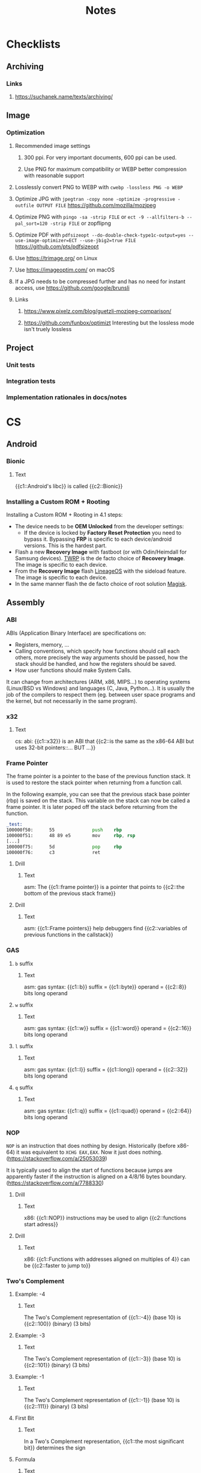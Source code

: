 #+TITLE: Notes
#+PROPERTY: ANKI_DECK Notes

* Checklists
** Archiving
*** Links
**** https://suchanek.name/texts/archiving/
** Image
*** Optimization
**** Recommended image settings
***** 300 ppi. For very important documents, 600 ppi can be used.
***** Use PNG for maximum compatibility or WEBP better compression with reasonable support
**** Losslessly convert PNG to WEBP with =cwebp -lossless PNG -o WEBP=
**** Optimize JPG with =jpegtran -copy none -optimize -progressive -outfile OUTPUT FILE= https://github.com/mozilla/mozjpeg
**** Optimize PNG with =pingo -sa -strip FILE= or =ect -9 --allfilters-b --pal_sort=120 -strip FILE= or zopflipng
**** Optimize PDF with =pdfsizeopt --do-double-check-type1c-output=yes --use-image-optimizer=ECT --use-jbig2=true FILE= https://github.com/pts/pdfsizeopt
**** Use https://trimage.org/ on Linux
**** Use https://imageoptim.com/ on macOS
**** If a JPG needs to be compressed further and has no need for instant access, use https://github.com/google/brunsli
**** Links
***** https://www.pixelz.com/blog/guetzli-mozjpeg-comparison/
***** https://github.com/funbox/optimizt Interesting but the lossless mode isn't truely lossless
** Project
*** Unit tests
*** Integration tests
*** Implementation rationales in docs/notes
* CS
** Android
*** Bionic
:PROPERTIES:
:ANKI_NOTE_TYPE: Cloze
:ANKI_NOTE_ID: 1626463249421
:END:

**** Text

{{c1::Android's libc}} is called {{c2::Bionic}}

*** Installing a Custom ROM + Rooting

Installing a Custom ROM + Rooting in 4.1 steps:

- The device needs to be *OEM Unlocked* from the developer settings:
  - If the device is locked by *Factory Reset Protection* you need to bypass
    it. Bypassing *FRP* is specific to each device/android versions. This is the
    hardest part.
- Flash a new *Recovery Image* with fastboot (or with Odin/Heimdall for Samsung
  devices). [[https://twrp.me/][TWRP]] is the de facto choice of *Recovery Image*. The image is
  specific to each device.
- From the *Recovery Image* flash [[https://lineageos.org/][LineageOS]] with the sideload feature. The image
  is specific to each device.
- In the same manner flash the de facto choice of root solution [[https://github.com/topjohnwu/Magisk][Magisk]].

** Assembly
*** ABI
ABIs (Application Binary Interface) are specifications on:

- Registers, memory, ...
- Calling conventions, which specify how functions should call each others,
  more precisely the way arguments should be passed, how the stack should
  be handled, and how the registers should be saved.
- How user functions should make System Calls.

It can change from architectures (ARM, x86, MIPS...) to operating systems
(Linux/BSD vs Windows) and languages (C, Java, Python...). It is usually the
job of the compilers to respect them (eg. between user space programs and the
kernel, but not necessarily in the same program).

*** x32
:PROPERTIES:
:ANKI_NOTE_TYPE: Cloze
:ANKI_NOTE_ID: 1626463249515
:END:

**** Text

cs: abi: {{c1::x32}} is an ABI that {{c2::is the same as the x86-64 ABI but uses 32-bit
pointers::... BUT ...}}

*** Frame Pointer

The frame pointer is a pointer to the base of the previous function stack.
It is used to restore the stack pointer when returning from a function call.

In the following example, you can see that the previous stack base pointer (rbp)
is saved on the stack. This variable on the stack can now be called a frame
pointer. It is later poped off the stack before returning from the function.

#+BEGIN_SRC asm
_test:
100000f50:      55              push    rbp
100000f51:      48 89 e5        mov     rbp, rsp
[...]
100000f75:      5d              pop     rbp
100000f76:      c3              ret
#+END_SRC

**** Drill
:PROPERTIES:
:ANKI_NOTE_TYPE: Cloze
:ANKI_NOTE_ID: 1626463249638
:END:

***** Text

asm: The {{c1::frame pointer}} is a pointer that points to {{c2::the bottom of the
previous stack frame}}

**** Drill
:PROPERTIES:
:ANKI_NOTE_TYPE: Cloze
:ANKI_NOTE_ID: 1626463249939
:END:

***** Text

asm: {{c1::Frame pointers}} help debuggers find {{c2::variables of previous functions in
the callstack}}

*** GAS
**** =b= suffix
:PROPERTIES:
:SOURCE: https://en.wikibooks.org/wiki/X86_Assembly/GAS_Syntax#Operation_Suffixes
:ANKI_NOTE_TYPE: Cloze
:ANKI_NOTE_ID: 1626463250041
:END:

***** Text

asm: gas syntax: {{c1::b}} suffix = {{c1::byte}} operand = {{c2::8}} bits long operand

**** =w= suffix
:PROPERTIES:
:SOURCE: https://en.wikibooks.org/wiki/X86_Assembly/GAS_Syntax#Operation_Suffixes
:ANKI_NOTE_TYPE: Cloze
:ANKI_NOTE_ID: 1626463250184
:END:

***** Text

asm: gas syntax: {{c1::w}} suffix = {{c1::word}} operand = {{c2::16}} bits long operand

**** =l= suffix
:PROPERTIES:
:SOURCE: https://en.wikibooks.org/wiki/X86_Assembly/GAS_Syntax#Operation_Suffixes
:ANKI_NOTE_TYPE: Cloze
:ANKI_NOTE_ID: 1626463250283
:END:

***** Text

asm: gas syntax: {{c1::l}} suffix = {{c1::long}} operand = {{c2::32}} bits long operand

**** =q= suffix
:PROPERTIES:
:SOURCE: https://en.wikibooks.org/wiki/X86_Assembly/GAS_Syntax#Operation_Suffixes
:ANKI_NOTE_TYPE: Cloze
:ANKI_NOTE_ID: 1626463250402
:END:

***** Text

asm: gas syntax: {{c1::q}} suffix = {{c1::quad}} operand = {{c2::64}} bits long operand

*** NOP

=NOP= is an instruction that does nothing by design. Historically (before
x86-64) it was equivalent to =XCHG EAX,EAX=. Now it just does nothing.
(https://stackoverflow.com/a/25053039)

It is typically used to align the start of functions because jumps are
apparently faster if the instruction is aligned on a 4/8/16 bytes boundary.
(https://stackoverflow.com/a/7788330)

**** Drill
:PROPERTIES:
:SOURCE: https://stackoverflow.com/a/7788330
:ANKI_NOTE_TYPE: Cloze
:ANKI_NOTE_ID: 1626463250512
:END:

***** Text

x86: {{c1::NOP}} instructions may be used to align {{c2::functions start adress}}

**** Drill
:PROPERTIES:
:SOURCE: https://stackoverflow.com/a/7788330
:ANKI_NOTE_TYPE: Cloze
:ANKI_NOTE_ID: 1626463250603
:END:

***** Text

x86: {{c1::Functions with addresses aligned on multiples of 4}} can be {{c2::faster to
jump to}}

*** Two's Complement
**** Example: -4
:PROPERTIES:
:ANKI_NOTE_TYPE: Cloze
:ANKI_NOTE_ID: 1626463250687
:END:

***** Text

The Two's Complement representation of {{c1::-4}} (base 10) is {{c2::100}} (binary) (3 bits)

**** Example: -3
:PROPERTIES:
:ANKI_NOTE_TYPE: Cloze
:ANKI_NOTE_ID: 1626463250761
:END:

***** Text

The Two's Complement representation of {{c1::-3}} (base 10) is {{c2::101}} (binary) (3 bits)

**** Example: -1
:PROPERTIES:
:ANKI_NOTE_TYPE: Cloze
:ANKI_NOTE_ID: 1626463251056
:END:

***** Text

The Two's Complement representation of {{c1::-1}} (base 10) is {{c2::111}} (binary) (3 bits)

**** First Bit
:PROPERTIES:
:ANKI_NOTE_TYPE: Cloze
:ANKI_NOTE_ID: 1626463251142
:END:

***** Text

In a Two's Complement representation, {{c1::the most significant bit}} determines
the sign

**** Formula
:PROPERTIES:
:ANKI_NOTE_TYPE: Cloze
:ANKI_NOTE_ID: 1626463251245
:END:

***** Text

In order to compute the Two's Complement of a number you:
- {{c1::Invert all the bits}}
- {{c1::Add one}}

**** Minimum Number
:PROPERTIES:
:ANKI_NOTE_TYPE: Cloze
:ANKI_NOTE_ID: 1626463251335
:END:

***** Text

Computing the Two's Complement of the minimum number in the range results in the same number because
{{c1::the positive of the same number can't be represented in Two's Complement (Overflow)}}

**** Negative
:PROPERTIES:
:ANKI_NOTE_TYPE: Cloze
:ANKI_NOTE_ID: 1626463251430
:END:

***** Text

Computing the Two's Complement of a number results {{c1::in its negative}}

*** x86
**** Stack Limits

Although "allocating" space on the stack doesn't require a syscall, its size is
still limited by the Kernel.

When a user space program tries to access memory that isn't yet allocated to it,
a page fault occurs and the kernel can then check if the memory size exceeds the
stack limit. (https://unix.stackexchange.com/a/239323)

** Browsers
*** Console
**** $
:PROPERTIES:
:SOURCE: https://developer.mozilla.org/en-US/docs/Tools/Web_Console/Helpers
:ANKI_NOTE_TYPE: Cloze
:ANKI_NOTE_ID: 1626463251519
:END:

***** Text

browser: console: {{c1::Get the first node under element that matches selector}} ==
cmd {{c2::$(selector, element)}}

**** $$
:PROPERTIES:
:SOURCE: https://developer.mozilla.org/en-US/docs/Tools/Web_Console/Helpers
:ANKI_NOTE_TYPE: Cloze
:ANKI_NOTE_ID: 1626463251625
:END:

***** Text

browser: console: {{c1::Get all the nodes under element that match selector}}
== cmd {{c2::$$(selector, element)}}

**** $
:PROPERTIES:
:SOURCE: https://developer.mozilla.org/en-US/docs/Tools/Web_Console/Helpers
:ANKI_NOTE_TYPE: Cloze
:ANKI_NOTE_ID: 1626463251708
:END:

***** Text

browser: console: js function {{c1::document.querySelector()}} == cmd
{{c2::$(selector, element)}}

**** $$
:PROPERTIES:
:SOURCE: https://developer.mozilla.org/en-US/docs/Tools/Web_Console/Helpers
:ANKI_NOTE_TYPE: Cloze
:ANKI_NOTE_ID: 1626463251807
:END:

***** Text

browser: console: js function {{c1::document.querySelectorAll()}} == cmd
{{c2::$$(selector, element)}}

*** Keyboard Shortcuts

Firefox and Chrome share a healthy number of shortcut keys (Replace with Cmd on
macOS).

Here are the most useful ones (IMHO):

|----------------------------+----------------+----------------|
| Description                | Linux/Windows  | macOS          |
|----------------------------+----------------+----------------|
| Open a New Tab             | Ctrl+T         | Cmd+T          |
| Close the current Tab      | Ctrl+W         | Cmd+W          |
| Open Previously closed Tab | Ctrl+Shift+T   | Cmd+Shift+T    |
| Switch to the Next Tab     | Ctrl+Tab       | Ctrl+Tab       |
| Switch to the previous Tab | Ctrl+Shift+Tab | Ctrl+Shift+Tab |
| Scroll One Page Down       | Space          | Space          |
| Scroll One Page Up         | Shift+Space    | Shift+Space    |
| Reload Page                | Ctrl+R         | Cmd+R          |
| Reload Page & Cache        | Ctrl+Shift+R   | Cmd+Shift+R    |
| Open Inspector             | Ctrl+Shift+I   | Cmd+Option+I   |
| Edit the URL               | Ctrl+L         | Cmd+L          |
| Exit from the URL Bar      | Tab            | Tab            |
|----------------------------+----------------+----------------|

There's also support for the common readline shortcuts in the URL field such as
~Alt+Backspace~, ~Ctrl+A~, ~Ctrl+E~, ~Ctrl+F~, ~Ctrl+B~.
This is by default on macOS but needs a bit of a config on Linux:

#+BEGIN_SRC sh
$ cat ~/.gtkrc-2.0.mine
gtk-key-theme-name = "Emacs"
$ cat ~/.config/gtk-3.0/settings.ini
[Settings]
[...]
gtk-key-theme-name=Emacs
#+END_SRC

That's about it for what's common and useful.
Please note macOS horrible inconsistency!

**** =<C-S-I>=
:PROPERTIES:
:ANKI_NOTE_TYPE: Cloze
:ANKI_NOTE_ID: 1626463252139
:END:

***** Text

browser: In Firefox and Chrome {{c1::open the inspector}} with {{c2::<C-S-I>}}

**** =<C-l>=
:PROPERTIES:
:ANKI_NOTE_TYPE: Cloze
:ANKI_NOTE_ID: 1626463252219
:END:

***** Text

browser: In Firefox and Chrome {{c1::edit the URL}} with {{c2::<C-l>}}

** C
*** =#include_next=

=#include_next= can be used to override other headers. If you would want to add
some definitions to =stdlib.h= for example, you could write your own =stdlib.h=,
add your definitions in it, and also add =#include_next <stdlib.h>= at the top
of if.

For example it is used in the =string.h= header of libbsd as follows:

#+BEGIN_SRC c
#ifdef LIBBSD_OVERLAY
#include_next <string.h>
#else
#include <string.h>
#endif
#+END_SRC

**** Drill
:PROPERTIES:
:ANKI_NOTE_TYPE: Cloze
:ANKI_NOTE_ID: 1626463252299
:END:

***** Text

c: {{c1:: ~#include_next~ }} can be used to include {{c2::customized headers}}, eg.
stdlib.h

*** Architectures

https://stackoverflow.com/questions/6971886/exotic-architectures-the-standards-committees-care-about
https://stackoverflow.com/questions/2098149/what-platforms-have-something-other-than-8-bit-char

*** Arrays of constant known size

You can tell the compiler that an array should always have a specific size by
including the ~static~ keyword in the function declaration.

Example:

#+BEGIN_SRC c
void test(int array[static 10])
{
	array[0] = 0;
}

int main()
{
	int array[3];
	test(array);
}
#+END_SRC

#+BEGIN_SRC
gcc -Wall -Werror -Wextra array-static.c
array-static.c:9:2: error: array argument is too small; contains 3 elements, callee requires at least 10 [-Werror,-Warray-bounds]
        test(array);
        ^    ~~~~~
array-static.c:1:15: note: callee declares array parameter as static here
void test(int array[static 10])
              ^    ~~~~~~~~~~~
1 error generated.
#+END_SRC

**** Drill
:PROPERTIES:
:ANKI_NOTE_TYPE: Cloze
:ANKI_NOTE_ID: 1626463252408
:END:

***** Text

c: You can tell the compiler that a function array argument {{c1::should have at
least a specific size}}, by including the keyword {{c2::static}} in its
declaration

***** Example

void test(int array[static 10])

*** Bit Fields
**** Syntax
:PROPERTIES:
:ANKI_NOTE_TYPE: Cloze
:ANKI_NOTE_ID: 1626463252577
:END:

***** Text

c: The syntax of a bitfield is as follows: {{c1::TYPE NAME : WIDTH}}

**** Type
:PROPERTIES:
:ANKI_NOTE_TYPE: Cloze
:ANKI_NOTE_ID: 1626463252703
:END:

***** Text

c: A bitfield must have {{c1::an integer}} type

**** Use
:PROPERTIES:
:ANKI_NOTE_TYPE: Cloze
:ANKI_NOTE_ID: 1626463252988
:END:

***** Text

c: Use bitfields when:

- {{c1::you want to pack a structure more efficiently}}
OR
- {{c1::you want help manipulating specific bits}}

**** Where
:PROPERTIES:
:ANKI_NOTE_TYPE: Cloze
:ANKI_NOTE_ID: 1626463253067
:END:

***** Text

c: *Bitfields* can be declared in {{c1::Structures or Unions}}

*** Constants
**** Integers
***** Type of Integer Constant
:PROPERTIES:
:SOURCE: http://www.open-std.org/jtc1/sc22/wg14/www/docs/n1256.pdf 6.4.4.1
:END:

****** L Suffix
:PROPERTIES:
:ANKI_NOTE_TYPE: Cloze
:ANKI_NOTE_ID: 1626463253164
:END:

******* Text

c: Suffix an *Integer Constant* with {{c1::L}} to make its type be {{c2::long}}

****** LL Suffix
:PROPERTIES:
:ANKI_NOTE_TYPE: Cloze
:ANKI_NOTE_ID: 1626463253260
:END:

******* Text

c: Suffix an *Integer Constant* with {{c1::LL}} to make its type be {{c2::long long}}

****** U Suffix
:PROPERTIES:
:ANKI_NOTE_TYPE: Cloze
:ANKI_NOTE_ID: 1626463253446
:END:

******* Text

c: Suffix an *Integer Constant* with {{c1::U}} to make its type be {{c2::unsigned}}

*** Conversions

- https://stackoverflow.com/a/50632

*** Compiler
**** Flags
***** -Wpedantic
:PROPERTIES:
:ANKI_NOTE_TYPE: Cloze
:ANKI_NOTE_ID: 1626463253564
:END:

****** Text

c: The compiler flag {{c1::-Wpedantic}} will warn about the usage of {{c2::non-standard
c features}}

**** Function Attributes
***** Drill
:PROPERTIES:
:ANKI_NOTE_TYPE: Cloze
:ANKI_NOTE_ID: 1626463253689
:END:

****** Text

c: *Function Attributes* help the compiler make certain {{c1::checks and
optimizations::X and X}}

***** Syntax
:PROPERTIES:
:ANKI_NOTE_TYPE: Cloze
:ANKI_NOTE_ID: 1626463253759
:END:

****** Text

c: The syntax of Function Attributes is {{c1:: ~__attribute__((ATTRIBUTE))~ }}

***** Constructor/Deconstructor
:PROPERTIES:
:ANKI_NOTE_TYPE: Cloze
:ANKI_NOTE_ID: 1626463253877
:END:

****** Text

c: The {{c1::constructor and deconstructor}} function attributes make the functions
{{c2::be called respectively before and after main()}}

***** =format=
:PROPERTIES:
:ANKI_NOTE_TYPE: Cloze
:ANKI_NOTE_ID: 1626463254177
:END:

****** Text

c: The {{c1::format}} function attribute specifies that {{c2::the arguments to the
function should be type checked like printf}}

*** Data Types
**** Floating Points
***** Sizes
****** float
:PROPERTIES:
:ANKI_NOTE_TYPE: Cloze
:ANKI_NOTE_ID: 1626463254263
:END:

******* Text

c: {{c1::float::float OR double OR long double}} usually represents the
{{c2::IEEE 754 binary32}} type

****** double
:PROPERTIES:
:ANKI_NOTE_TYPE: Cloze
:ANKI_NOTE_ID: 1626463254358
:END:

******* Text

c: {{c1::double::float OR double OR long double}} usually represents the
{{c2::IEEE 754 binary64}} type

****** long double on x86
:PROPERTIES:
:ANKI_NOTE_TYPE: Cloze
:ANKI_NOTE_ID: 1626463254491
:END:

******* Text

c: {{c1::long double::float OR double OR long double}} on x86 usually represents the
{{c2::x86 80-bit extended precision}} type

****** long double on 64-bit ARM
:PROPERTIES:
:ANKI_NOTE_TYPE: Cloze
:ANKI_NOTE_ID: 1626463254560
:END:

******* Text

c: {{c1::long double::float OR double OR long double}} on 64-bit ARM represents the
{{c2::IEEE 754 binary128}} type

**** Integers
***** Overflow

- unsigned integer always wrap properly (the result is always modulo the maximum possible value)
- signed integer overflow is *UNDEFINED*
- undefined behavior can lead to instructions being optimized away
- gcc and clang have built-in functions that check for the overflow https://gcc.gnu.org/onlinedocs/gcc-9.1.0/gcc/Integer-Overflow-Builtins.html#Integer-Overflow-Builtins https://clang.llvm.org/docs/LanguageExtensions.html
- c compilers assume x + 1 > x is always true (because if x + 1 overflows, that would be undefined behavior)
- c compilers are able to optimise x * 2 / 2 to just x when x is signed thanks to undefined behavior
- negative integers constants don't exist (the unary minus operator is applied to the positive constant)

***** Sizes
****** short
:PROPERTIES:
:ANKI_NOTE_TYPE: Cloze
:ANKI_NOTE_ID: 1626463254663
:END:

******* Text

c: {{c1::short::short OR int OR long OR long long}} usually is {{c2::16}} bits long

****** short and int
:PROPERTIES:
:ANKI_NOTE_TYPE: Cloze
:ANKI_NOTE_ID: 1626463254767
:END:

******* Text

c: {{c1::short AND int::short OR int OR long OR long long}} must *both* be at least {{c2::16}} bits
long

****** int
:PROPERTIES:
:ANKI_NOTE_TYPE: Cloze
:ANKI_NOTE_ID: 1626463254859
:END:

******* Text

c: {{c1::int::short OR int OR long OR long long}} usually is {{c2::32}} bits long

****** long
:PROPERTIES:
:ANKI_NOTE_TYPE: Cloze
:ANKI_NOTE_ID: 1626463254956
:END:

******* Text

c: {{c1::long::short OR int OR long OR long long}} must be at least {{c2::32}} bits long

****** long and long long
:PROPERTIES:
:ANKI_NOTE_TYPE: Cloze
:ANKI_NOTE_ID: 1626463255304
:END:

******* Text

c: {{c1::long and long long::short OR int OR long OR long long}} usually are *both*
{{c2::64}} bits long

****** long long
:PROPERTIES:
:ANKI_NOTE_TYPE: Cloze
:ANKI_NOTE_ID: 1626463255381
:END:

******* Text

c: {{c1::long long::short OR int OR long OR long long}} must be at least {{c2::64}} bits
long

***** Types
****** intN_t
:PROPERTIES:
:ANKI_NOTE_TYPE: Cloze
:ANKI_NOTE_ID: 1626463255471
:END:

******* Text

c: {{c1:: ~intN_t~ }} is {{c2::an integer type that is N bits long}}

****** int_leastN_t
:PROPERTIES:
:ANKI_NOTE_TYPE: Cloze
:ANKI_NOTE_ID: 1626463255554
:END:

******* Text

c: {{c1:: ~int_leastN_t~ }} is {{c2::the smallest possible integer type that is at least N
bits long}}

****** int_fastN_t
:PROPERTIES:
:ANKI_NOTE_TYPE: Cloze
:ANKI_NOTE_ID: 1626463255640
:END:

******* Text

c: {{c1:: ~int_fastN_t~ }} is {{c2::the fastest possible integer type that is at least N
bits long}}

****** intmax_t
:PROPERTIES:
:ANKI_NOTE_TYPE: Cloze
:ANKI_NOTE_ID: 1626463255729
:END:

******* Text

c: {{c1:: ~intmax_t~ }} is {{c2::the largest integer type}}

*** TODO FINISH Compounds Literals

Compounds Literals are anonymous objects expressed as such:
~(type){init-list}~.
You can use them in-place when an array, a struct or a union is only
needed once.

*** Freeing NULL
:PROPERTIES:
:SOURCE: http://www.open-std.org/jtc1/sc22/WG14/www/docs/n1256.pdf
:END:

**** Drill
:PROPERTIES:
:ANKI_NOTE_TYPE: Cloze
:ANKI_NOTE_ID: 1626463255815
:END:

***** Text

c: By the standard, freeing() NULL has {{c1::no effect}}

*** GNU C Library
**** Feature Test Macros

*Feature Test Macros* are a way for a programmer to control the standards
exposed by the glibc (i'm not sure about the others).

For example ~_GNU_SOURCE~ can be defined in order to enable gnu specific functions.
Likewise you can define ~_POSIX_C_SOURCE~ to ~200809L~ in order to enable only
the functions from the 2008 specification.

See more: ~man 7 feature_test_macros~

***** Drill
:PROPERTIES:
:SOURCE: https://www.gnu.org/software/libc/manual/html_node/Feature-Test-Macros.html
:ANKI_NOTE_TYPE: Cloze
:ANKI_NOTE_ID: 1626463255932
:END:

****** Text

c: {{c1::Different standards}} can be enabled by {{c2::defining certain Feature Test
Macros}}

*** Inline
**** C99 Spec
:PROPERTIES:
:SOURCE: http://www.open-std.org/jtc1/sc22/WG14/www/docs/n1256.pdf
:ANKI_NOTE_TYPE: Cloze
:ANKI_NOTE_ID: 1626463256063
:END:

***** Text

c: The function specifier *inline* specifies that {{c1::calls to the function should
be as fast as possible}}

**** GCC Not Inlining
:PROPERTIES:
:ANKI_NOTE_TYPE: Cloze
:ANKI_NOTE_ID: 1626463256377
:END:

***** Text

c: GCC does not inline functions when {{c1::optimizations are disabled}}

**** GCC Force Inlining
:PROPERTIES:
:ANKI_NOTE_TYPE: Cloze
:ANKI_NOTE_ID: 1626463256454
:END:

***** Text

c: You can force GCC to inline a function even when there is no optimization
with {{c2:: ~__attribute__((always_inline))~ }}

*** Lvalues and Rvalues
:PROPERTIES:
:SOURCE: https://eli.thegreenplace.net/2011/12/15/understanding-lvalues-and-rvalues-in-c-and-c/
:END:

**** lvalue
:PROPERTIES:
:ANKI_NOTE_TYPE: Cloze
:ANKI_NOTE_ID: 1626463256550
:END:

***** Text

c: An *lvalue* is an object that is {{c1::addressable}}

**** rvalue
:PROPERTIES:
:ANKI_NOTE_TYPE: Cloze
:ANKI_NOTE_ID: 1626463256637
:END:

***** Text

c: An *rvalue* is {{c1::by definition anything that isn't an *lvalue*}}

*** Quine

#+BEGIN_SRC c
#include <stdio.h>

#define PRINT(S) printf(S, #S)

int main()
{
    PRINT("#include <stdio.h>\n\n#define PRINT(S) printf(S, #S)\n\nint main()\n{\n    PRINT(%s);\n}\n");
}
#+END_SRC

*** Reserved Names

Along with [[https://en.cppreference.com/w/c/keyword][C keywords]] there is a bunch of reserved names. You can find them
in the [[https://www.gnu.org/software/libc/manual/html_node/Reserved-Names.html][libc documentation]]. It ranges from libc function names like ~exit~ to
reserved names for future usage by the C or POSIX standards such as names that
begin with ~str~ or ~mem~ for the potential future string and memory functions.

*** Sanitizers
**** ASAN Call Stack

If ASAN doesn't print the call stack with the debug info (supposing they were
compiled with), like so:

#+BEGIN_SRC
==687540==ERROR: LeakSanitizer: detected memory leaks

Direct leak of 32 byte(s) in 1 object(s) allocated from:
    #0 0x559ba60fd5f9  ([...]/test+0xe65f9)
    #1 0x559ba61bde79  ([...]/test+0x1a6e79)
    #2 0x559ba619cba8  ([...]/test+0x185ba8)
    #3 0x559ba619af5e  ([...]/test+0x183f5e)
    #4 0x559ba61785cc  ([...]/test+0x1615cc)
    #5 0x559ba618a12a  ([...]/test+0x17312a)
    #6 0x559ba61b7f8f  ([...]/test+0x1a0f8f)
    #7 0x559ba6195894  ([...]/test+0x17e894)
    #8 0x7f47fd54a001  (/usr/lib/libc.so.6+0x27001)
#+END_SRC

As explained [[https://github.com/google/sanitizers/wiki/AddressSanitizerCallStack][here]]
you need to have llvm-symbolizer in your PATH.

For me it meant installing the =llvm= package on Arch Linux:

*** Standard Library

The Standard Library is automatically linked by a C compiler. That's why you
don't need to link (=-l...=) anything when calling printf() for example.
You can stop that with the =-nostdlib= flag with gcc.

*** Storage-class Specifiers
:PROPERTIES:
:SOURCE: http://www.open-std.org/jtc1/sc22/WG14/www/docs/n1256.pdf
:END:

There are four storage-class specifiers:
- auto
- extern
- static
- register

The storage-class specifiers (except *register*) determine the *linkage* and
*storage duration* of the objects declared with.

The storage-class specifier *register* only suggets that access to the object
should be as fast as possible.

**** Linkage

The Linkage of identifiers defines how they can refer to the same
object/function in different scopes.

***** Possible Linkage
:PROPERTIES:
:ANKI_NOTE_TYPE: Cloze
:ANKI_NOTE_ID: 1626463256762
:END:

****** Text

c: An object or a function can have one of 3 types of linkages:
- {{c1::External}}
- {{c1::Internal}}
- {{c1::None}}

***** Drill
:PROPERTIES:
:ANKI_NOTE_TYPE: Cloze
:ANKI_NOTE_ID: 1626463256858
:END:

****** Text

c: *External linkage* means the identifier can be referred to {{c1::from anywhere in
the whole program}}

***** Drill
:PROPERTIES:
:ANKI_NOTE_TYPE: Cloze
:ANKI_NOTE_ID: 1626463256965
:END:

****** Text

c: *Internal linkage* means the identifier can be referred to {{c1::from all the
scopes of the translation unit}}

***** Drill
:PROPERTIES:
:ANKI_NOTE_TYPE: Cloze
:ANKI_NOTE_ID: 1626463257062
:END:

****** Text

c: *No linkage* means the identifier can be referred to {{c1::only from the scope it
is declared in}}

***** Drill
:PROPERTIES:
:ANKI_NOTE_TYPE: Cloze
:ANKI_NOTE_ID: 1626463257382
:END:

****** Text

c: {{c1::File}}-scoped identifiers have {{c2::external}} linkage by default

**** Storage Duration

The lifetime of an object is determined by its storage duration. This storage
duration can be:

***** Storage Durations
:PROPERTIES:
:ANKI_NOTE_TYPE: Cloze
:ANKI_NOTE_ID: 1626463257450
:END:

****** Text

c: Objects have 3 possible storage durations:
- {{c1::Allocated}}
- {{c1::Automatic}}
- {{c1::Static}}

***** Automatic
:PROPERTIES:
:ANKI_NOTE_TYPE: Cloze
:ANKI_NOTE_ID: 1626463257538
:END:

****** Text

c: {{c1::Automatic}} storage duration means that the object lives as long as {{c2::the
block in which it was declared runs}}

***** Static
:PROPERTIES:
:ANKI_NOTE_TYPE: Cloze
:ANKI_NOTE_ID: 1626463257630
:END:

****** Text

c: {{c1::Static}} storage duration means that the object lives as long as {{c2::the
program runs}}

***** Drill
:PROPERTIES:
:ANKI_NOTE_TYPE: Cloze
:ANKI_NOTE_ID: 1626463257755
:END:

****** Text

c: An object with {{c1::external or internal}} linkage has {{c2::static}} storage
duration

**** Extern Storage-class Specifier
:PROPERTIES:
:ANKI_NOTE_TYPE: Cloze
:ANKI_NOTE_ID: 1626463257838
:END:

***** Text

c: An object declared with the *extern* storage-class specifier has {{c1::static}}
storage duration and {{c1::external}} linkage

**** Static Storage-class Specifier
:PROPERTIES:
:ANKI_NOTE_TYPE: Cloze
:ANKI_NOTE_ID: 1626463257934
:END:

***** Text

c: An object declared with the *static* storage-class specifier has {{c1::static}}
storage duration and {{c1::internal}} linkage

**** Drill
:PROPERTIES:
:ANKI_NOTE_TYPE: Cloze
:ANKI_NOTE_ID: 1626463258137
:END:

***** Text

c: {{c1::storage-class specifiers}} determine:
- {{c2::linkage}}
- {{c2::storage duration}}

**** Drill
:PROPERTIES:
:ANKI_NOTE_TYPE: Cloze
:ANKI_NOTE_ID: 1626463258430
:END:

***** Text

c: The storage-class specifiers are:
- {{c1::auto}}
- {{c1::extern}}
- {{c1::register}}
- {{c1::static}}

**** Drill
:PROPERTIES:
:ANKI_NOTE_TYPE: Cloze
:ANKI_NOTE_ID: 1626463258507
:END:

***** Text

c: The storage-class specifier *register* suggests that the {{c1::access to the
object should be as fast as possible}}

**** Drill
:PROPERTIES:
:ANKI_NOTE_TYPE: Cloze
:ANKI_NOTE_ID: 1626463258585
:END:

***** Text

c: At most {{c1::one}} storage-class specifier can be used at a time

*** Translation Units

In C the *Translation Units* designate the source files after preprocessing
the #includes.

**** Drill
:PROPERTIES:
:ANKI_NOTE_TYPE: Cloze
:ANKI_NOTE_ID: 1626463258670
:END:

***** Text

c: A {{c1::Translation Unit}} is {{c2::a source file with its includes processed}}

*** Trigraph Sequences
**** Trigraph Sequences
:PROPERTIES:
:ANKI_NOTE_TYPE: Cloze
:ANKI_NOTE_ID: 1626463258763
:END:

***** Text

c: There is {{c1::3}} characters in Trigraph Sequences

**** Trigraph Sequences
:PROPERTIES:
:ANKI_NOTE_TYPE: Cloze
:ANKI_NOTE_ID: 1626463258866
:END:

***** Text

c: All {{c1::Trigraph}} Sequences start with {{c2::??}}

**** Trigraph Sequences
:PROPERTIES:
:ANKI_NOTE_TYPE: Cloze
:ANKI_NOTE_ID: 1626463258957
:END:

***** Text

c: Trigraph Sequences are replaced by {{c1::1}} character(s)

**** Trigraph Sequences
:PROPERTIES:
:ANKI_NOTE_TYPE: Cloze
:ANKI_NOTE_ID: 1626463259044
:END:

***** Text

c: Trigraph Sequences are replaced {{c1::before any processing::when}}

*** Type Qualifiers
**** ~const~

In C the ~const~ keyword can be applied in different ways.
In a nutshell, ~const~-qualified objects and struct or union types objects that
have at least one ~const~-qualified member are not modifiable.

Examples:

#+BEGIN_SRC c
const int a;
int const b;

a = 1;
b = 1;
#+END_SRC

#+BEGIN_SRC sh
gcc -Wall -Wextra -Werror const.c
#+END_SRC

#+BEGIN_SRC
const.c:16:4: error: cannot assign to variable 'a' with const-qualified type 'const int'
        a = 1;
        ~ ^
const.c:13:12: note: variable 'a' declared const here
        const int a;
        ~~~~~~~~~~^
const.c:17:4: error: cannot assign to variable 'b' with const-qualified type 'const int'
        b = 1;
        ~ ^
const.c:14:12: note: variable 'b' declared const here
        int const b;
#+END_SRC

Here are some examples with pointers:

#+BEGIN_SRC c
int * const ptr1;
ptr1 = NULL;

int const * ptr2;
ptr2 = 0;
*ptr2 = 0;
#+END_SRC

#+BEGIN_SRC
const.c:55:7: error: cannot assign to variable 'ptr1' with const-qualified type 'int *const'
        ptr1 = NULL;
        ~~~~ ^
const.c:54:14: note: variable 'ptr1' declared const here
        int * const ptr1;
        ~~~~~~~~~~~~^~~~
const.c:59:8: error: read-only variable is not assignable
        *ptr2 = 0;
        ~~~~~ ^
#+END_SRC

Struct or union member acquire the same qualification as the type they are part of:

#+BEGIN_SRC c
struct s {
    int a;
    const int b;
};
const struct s s1;
s1.a = 0;
#+END_SRC

#+BEGIN_SRC
const.c:31:7: error: cannot assign to variable 's3' with const-qualified type 'const struct s'
        s3.a = 0;
        ~~~~ ^
const.c:30:17: note: variable 's3' declared const here
        const struct s s3;
#+END_SRC

***** Drill
:PROPERTIES:
:ANKI_NOTE_TYPE: Cloze
:ANKI_NOTE_ID: 1626463259160
:END:

****** Text

c: A {{c1::constant pointer to int}} is declared like so: {{c2::int * const ptr;}}

***** Drill
:PROPERTIES:
:ANKI_NOTE_TYPE: Cloze
:ANKI_NOTE_ID: 1626463259483
:END:

****** Text

c: A {{c1::pointer to constant int}} can be declared as {{c2::int const * ptr;}} or as {{c2::const int * ptr;}}

***** Drill
:PROPERTIES:
:ANKI_NOTE_TYPE: Cloze
:ANKI_NOTE_ID: 1626463259608
:END:

****** Text

c: {{c1::Members of a const-qualified struct or union}} are automatically
const-qualified too

**** ~restrict~

~restrict~ is a pointer type qualifier that tells the compiler that any object
pointed by that pointer, will be accessed/modified only through that same pointer.

This allows the compiler to do more optimizations with that knowledge.

/!\ modifying the object pointed by a restrict-qualified pointer through
another pointer is Undefined Behavior!

Here's an optimization example (taken from [[https://devdocs.io/c/language/restrict][devdocs.io]]):

#+BEGIN_SRC c
int foo(int *a, int *b)
{
    *a = 5;
    *b = 6;
    return *a + *b;
}

int rfoo(int *restrict a, int *restrict b)
{
    *a = 5;
    *b = 6;
    return *a + *b;
}
#+END_SRC

#+BEGIN_SRC
0000000000000000 <_foo>:
   0:   55                      push   rbp
   1:   48 89 e5                mov    rbp,rsp
   4:   c7 07 05 00 00 00       mov    DWORD PTR [rdi],0x5
   a:   c7 06 06 00 00 00       mov    DWORD PTR [rsi],0x6
  10:   8b 07                   mov    eax,DWORD PTR [rdi]
  12:   83 c0 06                add    eax,0x6
  15:   5d                      pop    rbp
  16:   c3                      ret
  17:   66 0f 1f 84 00 00 00    nop    WORD PTR [rax+rax*1+0x0]
  1e:   00 00

0000000000000020 <_rfoo>:
  20:   55                      push   rbp
  21:   48 89 e5                mov    rbp,rsp
  24:   c7 07 05 00 00 00       mov    DWORD PTR [rdi],0x5
  2a:   c7 06 06 00 00 00       mov    DWORD PTR [rsi],0x6
  30:   b8 0b 00 00 00          mov    eax,0xb
  35:   5d                      pop    rbp
  36:   c3                      ret
#+END_SRC

***** Best Practice
:PROPERTIES:
:ANKI_NOTE_TYPE: Only Text
:ANKI_NOTE_ID: 1626463259711
:END:

****** Text

c: best practice: Use the *restrict* type qualifier

***** Restrict-Qualified Pointer
:PROPERTIES:
:ANKI_NOTE_TYPE: Cloze
:ANKI_NOTE_ID: 1626463259813
:END:

****** Text

c: A {{c1::restrict}}-qualified pointer tells the compiler that the {{c2::object pointed
by said pointer will be modified through that pointer only}}

***** Restrict-Qualified Pointer
:PROPERTIES:
:ANKI_NOTE_TYPE: Cloze
:ANKI_NOTE_ID: 1626463259905
:END:

****** Text

c: *restrict* qualifying pointers helps {{c1::the compiler make further
optimizations}}

**** ~volatile~
:PROPERTIES:
:SOURCE: http://www.open-std.org/jtc1/sc22/WG14/www/docs/n1256.pdf
:END:

~volatile~ is a type qualifier that tells the compiler that the variable may be
changed outside of the program, ensuring that the compiler doesn't "optimize
away" the variable and always force re-reading its value when accessing it.

Its primary use case is memory mapped I/O.

***** Drill
:PROPERTIES:
:ANKI_NOTE_TYPE: Cloze
:ANKI_NOTE_ID: 1626463260036
:END:

****** Text

c: ~volatile~ guarantees that the access to a variable:
- {{c1::is always done through the actual memory}}
- {{c1::isn't optimized away}}

** Compilers
*** Linkers

There is two replacement for the old GNU ld: [[https://lld.llvm.org/][lld]] and [[https://en.wikipedia.org/wiki/Gold_(linker)][gold]].
You can find a benchmarking comparing them [[https://lld.llvm.org/#performance][here]].
Make clang use =lld= by adding the =-fuse-ld=lld= flag.

Readings:
- https://lld.llvm.org/NewLLD.html
- http://a3f.at/lists/linkers

** Debugging
*** Conditional breakpoints with ~lldb~ and ~gdb~

You can set conditional breakpoints in ~lldb~ and ~gdb~:

#+BEGIN_SRC c
int test(int a)
{
	return (a == 42);
}

int main(void)
{
	int tmp;

	for (int i=0 ; i < 1000 ; i++)
		tmp = test(i);
}
#+END_SRC

LLDB (Be careful, the ~b~ command is an alias to ~_regexp-break~ not ~breakpoint~):

#+BEGIN_SRC
$ lldb a.out
(lldbinit) target create "a.out"
Current executable set to 'a.out' (x86_64).
(lldbinit) br s -f breakpoint.c -l 11 -c 'test(i) == 1'
Breakpoint 1: where = a.out`main + 35 at breakpoint.c:11, address = 0x0000000100000f93
(lldbinit) run
Process 43104 launched: '/Users/jfrankow/test/c/a.out' (x86_64)
Process 43104 stopped
,* thread #1, queue = 'com.apple.main-thread', stop reason = breakpoint 1.1
    frame #0: 0x0000000100000f93 a.out`main at breakpoint.c:11
   8            int tmp;
   9
   10           for (int i=0 ; i < 1000 ; i++)
-> 11                   tmp = test(i);
   12   }
(lldbinit) p i
(int) $0 = 42
#+END_SRC

#+BEGIN_SRC
$ gdb -n a.out
(gdb) b breakpoint.c:11 if test(i) == 1
Breakpoint 1 at 0x113d: file breakpoint.c, line 11.
(gdb) run
Starting program: /home/me/test/c/a.out

Breakpoint 1, main () at breakpoint.c:11
11                      tmp = test(i);
(gdb) p i
$1 = 42
#+END_SRC

**** Drill
:PROPERTIES:
:ANKI_NOTE_TYPE: Cloze
:ANKI_NOTE_ID: 1626463260153
:END:

***** Text

lldb: Set a conditional breakpoint: {{c1::br s -f file.c -l line -c 'condition'}}

**** Drill
:PROPERTIES:
:ANKI_NOTE_TYPE: Cloze
:ANKI_NOTE_ID: 1626463260319
:END:

***** Text

gdb: Set a conditional breakpoint: {{c1::b file.c:line if condition}}

*** Shotgun Debugging
**** Drill
:PROPERTIES:
:ANKI_NOTE_TYPE: Cloze
:ANKI_NOTE_ID: 1626463260411
:END:

***** Text

debugging: {{c1::Shotgun Debugging}} is a technique in which you make undirected changes in the
hope of removing a bug

** Emacs
*** TODO Overriding ~evil-mode~ keys

# TODO Finish! Find out why bind-key wasn't working but general is

Overriding keys in Emacs can be a pretty tricky task. You first need to
understand that Emacs uses keymaps. The next step is understanding the
precedence of those maps. You can find more information about maps [[https://www.masteringemacs.org/article/mastering-key-bindings-emacs][in this
masteringemacs entry]], and more about their precedence [[https://github.com/syl20bnr/spacemacs/wiki/Keymaps-guide][in this spacemacs wiki
entry]] (although afaik they're wrong about the ~bind-key~ order), and finally
some more informations about evil mode order [[https://github.com/noctuid/evil-guide#keybindings-and-states][in this awesome guide]].

I used to set some eyebrowse keybindings with the ~bind-key*~ function provided
by the ~use-package~ package. It should let you override any major/minor mode
key by leveraging the keymap ~emulation-mode-map-alist~. However it seems like
it isn't able to override ~evil-mode~ keys.

So I fallbacked to using [[https://github.com/noctuid/general.el][general]] and it is working great so far:
#+BEGIN_SRC emacs-lisp
(require 'general)
(general-override-mode)

(defun new-tab ()
  (interactive)
  (eyebrowse-create-window-config)
  (winum-select-window-1)
  (delete-other-windows))

(general-def '(insert normal visual) 'override
  "M-h" 'eyebrowse-prev-window-config
  "M-l" 'eyebrowse-next-window-config
  "M-t" 'new-tab
  "M-d" 'eyebrowse-close-window-config)
#+END_SRC

*** Autosave and Backup files

"#autosave#" and "backup~" files are enabled by default.
You can disable them like so:

#+BEGIN_SRC emacs-lisp
(setq auto-save-default nil)
(setq make-backup-files nil)
#+END_SRC

*** Comint
**** Comint
:PROPERTIES:
:ANKI_NOTE_TYPE: Cloze
:ANKI_NOTE_ID: 1626463260728
:END:

***** Text

emacs: {{c1::Comint}} is the {{c2::module that helps manage REPLs}}

**** Next Input
:PROPERTIES:
:ANKI_NOTE_TYPE: Cloze
:ANKI_NOTE_ID: 1626463260831
:END:

***** Text

emacs: comint: {{c1::Select the next input}} with {{c2::M-n}}

**** Previous Input
:PROPERTIES:
:ANKI_NOTE_TYPE: Cloze
:ANKI_NOTE_ID: 1626463260965
:END:

***** Text

emacs: comint: {{c1::Select the previous input}} with {{c2::M-p}}

*** Debugging
**** toggle-debug-on-error
:PROPERTIES:
:ANKI_NOTE_TYPE: Cloze
:ANKI_NOTE_ID: 1626463261138
:END:

***** Text

emacs: Call {{c1::(toggle-debug-on-error)}} to enable debug on error

**** debug-ignored-errors
:PROPERTIES:
:ANKI_NOTE_TYPE: Cloze
:ANKI_NOTE_ID: 1626463261265
:END:

***** Text

emacs: {{c1::debug-ignored-errors}} contains the list of errors ignored by the
debugger

*** Echo Area
**** Drill
:PROPERTIES:
:ANKI_NOTE_TYPE: Cloze
:ANKI_NOTE_ID: 1626463261402
:END:

***** Text

emacs: The *Echo Area* is {{c1::at the bottom of the frame}}

*** Frustrations
**** Bad Defaults

- "Text read-only" in Echo Area
- The customization system traps
- Does not create missing dirs automatically

**** Prompt for creating dir breaks everything
*** Keyword Arguments

Emacs Lisp supports Common Lisp style keyword arguments through the use of the
function ~cl-defun~ from the ~cl-lib~ library.

Example:
#+BEGIN_SRC emacs-lisp
(require 'cl-lib)

(cl-defun test (&key arg)
  (message arg))

(test :arg "test")
#+END_SRC

**** Drill
:PROPERTIES:
:ANKI_NOTE_TYPE: Cloze
:ANKI_NOTE_ID: 1626463261510
:END:

***** Text

lisp: In ~(test :arg "test")~ ~:arg~ is called a {{c1::keyword argument}}

**** Drill
:PROPERTIES:
:ANKI_NOTE_TYPE: Cloze
:ANKI_NOTE_ID: 1626463261612
:END:

***** Text

Emacs Lisp supports the use of keyword function arguments with the library {{c1::cl-lib}}

*** Messages

An easy way to debug some code is to print messages in the ~*Messages*~ buffer.

Example:
#+BEGIN_SRC emacs-lisp
(message "my_var: %s" my_var)
#+END_SRC

Also in order not to have the messages show up in the echo area, set
~inhibit-message~ to ~t~.

**** (message)
:PROPERTIES:
:ANKI_NOTE_TYPE: Cloze
:ANKI_NOTE_ID: 1626463261691
:END:

***** Text

emacs: The {{c1::(message)}} function can be used to print messages in {{c2::the Echo
Area and ~*Messages*~ buffer}}

*** Org
**** Code Blocks

In org-mode [[https://orgmode.org/manual/Structure-of-code-blocks.html][code blocks]] look like this:

#+BEGIN_SRC org
,#+BEGIN_SRC <language>

,#+END_SRC
#+END_SRC

You can find the list of supported languages [[https://orgmode.org/manual/Languages.html#Languages][here]].

**** Drawers
:PROPERTIES:
:SOURCE: https://orgmode.org/worg/org-glossary.html#drawer
:ANKI_NOTE_TYPE: Cloze
:ANKI_NOTE_ID: 1626463262031
:END:

***** Text

org-mode: {{c1::Drawers}} are containers that can be used to {{c2::hide}} informations during
normal reading

**** Easy Insertion of Structured Blocks

You can easily insert structured blocks thanks to [[https://orgmode.org/manual/Easy-templates.html][Easy templates]].

For example, to insert a code block, insert ~<s~ and then press ~<TAB>~ and this
will be expanded to:

#+BEGIN_SRC org
,#+BEGIN_SRC

,#+END_SRC
#+END_SRC

**** Easy Insertion of Tables

You can [[https://orgmode.org/manual/Built_002din-Table-Editor.html][easily insert tables]] by typing the first columns separated by ~|~ as
such "|column1|column2" and then typing ~C-c RET~.

For example, this:

#+BEGIN_SRC org
|column1|column2
#+END_SRC

would expand to:

#+BEGIN_SRC org
| column1 | column2 |
|---------+---------|
|         |         |
#+END_SRC

***** Drill
:PROPERTIES:
:ANKI_NOTE_TYPE: Cloze
:ANKI_NOTE_ID: 1626463262134
:END:

****** Text

org-mode: Insert a table by typing {{c1::"|column1|column2" and ~C-c RET~::something + shortcut}}

**** Properties / Meta-data

Org-mode supports arbitrary metadata tags through the use of the ~:PROPERTIES:~
drawer.

Example:

#+BEGIN_SRC org
,* Headline
:PROPERTIES:
:SOURCE: https://orgmode.org/worg/org-glossary.html#property
:END:
#+END_SRC

***** Drill
:PROPERTIES:
:ANKI_NOTE_TYPE: Cloze
:ANKI_NOTE_ID: 1626463262268
:END:

****** Text

org-mode: The {{c1:::PROPERTIES:}} drawer lets you set arbitrary meta-data to tree entries

***** Drill
:PROPERTIES:
:ANKI_NOTE_TYPE: Cloze
:ANKI_NOTE_ID: 1626463262361
:END:

****** Text

org-mode: {{c1:::SOMETHING+:}} can be used to {{c2::append to a property}}

***** Drill
:PROPERTIES:
:Source: https://orgmode.org/manual/Conventions.html
:ANKI_NOTE_TYPE: Cloze
:ANKI_NOTE_ID: 1626463262453
:END:

****** Text

org-mode: By convention, {{c1::user defined}} properties are Capitalized

*** Re-entering top level after C stack overflow

If you get this error right after opening a new file, there's a chance it's
[[https://www.reddit.com/r/emacs/comments/9fs8pp/reentering_top_level_after_c_stack_overflow/][because of the undo-tree file]].

Just delete it to see if that was indeed the problem.

*** ~use-package~

[[https://github.com/jwiegley/use-package][~use-package~]] is a package that makes installing, loading and configuring
packages easier. When using ~use-package~, it can install packages if they
aren't already installed if ~use-package-always-ensure~ is ~true~ or if the
~:ensure~ keyword is set to ~t~. It can execute code before the package is
loaded thanks to the ~:init~ keyword. It can execute code after the package is
loaded with the ~:config~ keyword (and the execution is deferred until after the
package is loaded, even if it is lazy loaded).

This would install the ~evil~ package if not already installed, execute ~(setq
evil-want-C-u-scroll t)~ before the package is loaded, and execute ~(evil-mode
1)~ after it is loaded.

#+BEGIN_SRC emacs-lisp
(use-package evil
  :ensure t
  :init
  (setq evil-want-C-u-scroll t)
  :config
  (evil-mode 1))
#+END_SRC

**** ~:ensure~ keyword
:PROPERTIES:
:ANKI_NOTE_TYPE: Cloze
:ANKI_NOTE_ID: 1626463262546
:END:

***** Text

Emacs: The ~use-package~ function supports the keyword {{c1:::ensure}} that when
set to ~t~ {{c2::will ensure the package is installed}}

**** ~:config~ and ~:init~ keyword
:PROPERTIES:
:ANKI_NOTE_TYPE: Cloze
:ANKI_NOTE_ID: 1626463262637
:END:

***** Text

emacs: The ~use-package~ function keyword ~:init~ will {{c1::execute code before
loading the package}}

emacs: The ~use-package~ function keyword ~:config~ will {{c1::execute code after
loading the package}}

** Fonts and Typefaces

Typefaces are collections of glyphs with a particular design. Fonts
are expressions of a typeface with a specific weight (boldness),
slant and size. Font families are fonts with same design type.

The name ~Font~ comes from the French word ~Fonte~ which referred to
the metal castings at type foundries.

The names ~lowercase~ and ~uppercase~ come from metal type cases which
typically stored the small letters in the lower case, and the capital
letters in the upper case.

*** Typeface
:PROPERTIES:
:ANKI_NOTE_TYPE: Cloze
:ANKI_NOTE_ID: 1626463262738
:END:

**** Text

font: A {{c1::typeface}} is a {{c2::collection of glyphs with a particular design}}

*** Font
:PROPERTIES:
:ANKI_NOTE_TYPE: Cloze
:ANKI_NOTE_ID: 1626463262886
:END:

**** Text

font: A {{c1::font}} is an expression of a {{c2::typeface}} with a particular {{c2::size, slant
and weight}}

*** Lowercase and Uppercase
:PROPERTIES:
:ANKI_NOTE_TYPE: Cloze
:ANKI_NOTE_ID: 1626463263202
:END:

**** Text

font: The names {{c1::Lowercase and Uppercase}} come from {{c2::the metal type cases which
stored the small letters in the lower case, and the capital letters in the upper
case}}

** Formats
*** Base64
**** Charset of Base64
:PROPERTIES:
:ANKI_NOTE_TYPE: Cloze
:ANKI_NOTE_ID: 1626463263305
:END:

***** Text

format: The target *Charset* of *Base64* is {{c1::A-Za-z0-9+/}} padded with {{c1::=}}

** Golfing
*** C
**** Variable Initialized to 0
:PROPERTIES:
:ANKI_NOTE_TYPE: Cloze
:ANKI_NOTE_ID: 1626463263457
:END:

***** Text

golf: c:
Instead of:

#+BEGIN_SRC c
int main(){
int a=0;
}
#+END_SRC

do

{{c1::
#+BEGIN_SRC c
int a;
int main(){
}
#+END_SRC
}}

**** Multiple Instructions in a if
:PROPERTIES:
:ANKI_NOTE_TYPE: Cloze
:ANKI_NOTE_ID: 1626463263606
:END:

***** Text

golf: c:
Instead of:

#+BEGIN_SRC c
if(something){instruction;instruction;}
#+END_SRC

do

{{c1::
#+BEGIN_SRC c
if(something)instruction,instruction;
#+END_SRC
}}

**** Comparing Two Integers for Equality
:PROPERTIES:
:ANKI_NOTE_TYPE: Cloze
:ANKI_NOTE_ID: 1626463263688
:END:

***** Text

golf: c: Use {{c1:: ~a^b~ or ~a-b~ ::... OR ...}} to {{c2::compare two integers for equality}}

**** Variable Initialized to 1
:PROPERTIES:
:ANKI_NOTE_TYPE: Cloze
:ANKI_NOTE_ID: 1626463263822
:END:

***** Text

golf: c: Use {{c1::main's argc}} if you need a variable {{c2::initialized to 1}}

** Google
*** Operators
**** "X"
:PROPERTIES:
:ANKI_NOTE_TYPE: Cloze
:ANKI_NOTE_ID: 1626463263938
:END:

***** Text

google: {{c1::Quoting the search terms}} forces {{c2::an exact search}}

**** X OR Y
:PROPERTIES:
:ANKI_NOTE_TYPE: Cloze
:ANKI_NOTE_ID: 1626463264311
:END:

***** Text

google: {{c1::X OR Y}} will return pages {{c2::about X or Y or both}}

**** X AND Y
:PROPERTIES:
:ANKI_NOTE_TYPE: Cloze
:ANKI_NOTE_ID: 1626463264394
:END:

***** Text

google: {{c1::X AND Y}} will return pages {{c2::that contain both X and Y}}. This is the
default.

**** -X
:PROPERTIES:
:ANKI_NOTE_TYPE: Cloze
:ANKI_NOTE_ID: 1626463264504
:END:

***** Text

google: {{c1::-X}} will return pages without X

**** -X
:PROPERTIES:
:ANKI_NOTE_TYPE: Cloze
:ANKI_NOTE_ID: 1626463264633
:END:

***** Text

google: {{c1::-}} also works on other operators

***** Extra

Exampe: -inurl:https

**** *
:PROPERTIES:
:ANKI_NOTE_TYPE: Cloze
:ANKI_NOTE_ID: 1626463264742
:END:

***** Text

google: {{c1::*}} acts {{c2::as a wildcard}}

**** ()
:PROPERTIES:
:ANKI_NOTE_TYPE: Cloze
:ANKI_NOTE_ID: 1626463264835
:END:

***** Text

google: {{c1::( and )}} allows {{c2::grouping terms}}

**** filetype: and ext:
:PROPERTIES:
:ANKI_NOTE_TYPE: Cloze
:ANKI_NOTE_ID: 1626463264933
:END:

***** Text

google: {{c1::filetype:}} and {{c1::ext:}} will filter {{c2::pages based on their extension}}

**** site:
:PROPERTIES:
:ANKI_NOTE_TYPE: Cloze
:ANKI_NOTE_ID: 1626463265021
:END:

***** Text

google: {{c1::site:}} will limit results to a certain domain

**** intitle:
:PROPERTIES:
:ANKI_NOTE_TYPE: Cloze
:ANKI_NOTE_ID: 1626463265301
:END:

***** Text

google: {{c1::intitle:}} will return pages that have certain words in their title

**** inurl:
:PROPERTIES:
:ANKI_NOTE_TYPE: Cloze
:ANKI_NOTE_ID: 1626463265388
:END:

***** Text

google: {{c1::inurl:}} will return pages that have certain words in their url

**** intext:
:PROPERTIES:
:ANKI_NOTE_TYPE: Cloze
:ANKI_NOTE_ID: 1626463265479
:END:

***** Text

google: {{c1::intext:}} will return pages that have certain words in their text

**** X AROUND(N) Y
:PROPERTIES:
:ANKI_NOTE_TYPE: Cloze
:ANKI_NOTE_ID: 1626463265567
:END:

***** Text

google: {{c1::X AROUND(N) Y}} will return pages containing X within N words of Y

** HTTP
*** Status Codes
**** 418

The response status code 418 "I'm a teapot" comes from the April's Fool
[[https://tools.ietf.org/html/rfc2324][RFC 2324]].

***** Card
:PROPERTIES:
:ANKI_NOTE_TYPE: Cloze
:ANKI_NOTE_ID: 1626463265653
:END:

****** Text

HTTP STATUS CODE: {{c1::418}}: {{c2::I'm a teapot}}

***** Card
:PROPERTIES:
:ANKI_NOTE_TYPE: Cloze
:ANKI_NOTE_ID: 1626463265747
:END:

****** Text

HTTP STATUS CODE: {{c1::418 I'm a teapot}} comes from the April's Fool RFC {{c2::2324}}

** Linking
*** Name Mangling

Name mangling is a technique compilers use to differentiate functions in
languages where function overloading is allowed, or where symbols with the
same name can exist in different namespaces.

The compilers need to name mangle before linking in order to let other
programs/libraries link against the right symbol.

C does not allow redifinitions hence it doesn't need name mangling.

Example in C++:
#+BEGIN_SRC C++
void test()
{
}

int main()
{
    test();
}
#+END_SRC
#+BEGIN_SRC sh
$ gcc test.cpp && nm a.out
0000000100000f80 T __Z4testv
0000000100000f90 T _main
[...]
#+END_SRC

*** ~LD_PRELOAD~ And ~DYLD_INSERT_LIBRARIES~

~LD_PRELOAD~ on Linux and ~DYLD_INSERT_LIBRARIES~ on macOS can be used to "hijack" the
dynamic linking process.

Suppose you have the following program:
#+BEGIN_SRC c
#include <stdio.h>

int main()
{
    puts("Hello World");
}
#+END_SRC

When compiled it would simply execute as such:

#+BEGIN_SRC sh
$ ./test
Hello World
#+END_SRC

We can now try to "hijack" the call to puts with a dynamic library like this:
#+BEGIN_SRC c
#include <string.h>
#include <unistd.h>

int puts(const char *s)
{
    char *str = "Hello LD_PRELOAD!\n";
    write(1, str, strlen(str));
}
#+END_SRC
#+BEGIN_SRC sh
$ gcc -fPIC -shared libhijack.c -o libhijack.so
$ LD_LIBRARY_PATH=. LD_PRELOAD=libhijack.so ./test
Hello LD_PRELOAD!
#+END_SRC

You can basically do the same with ~DYLD_PRINT_LIBRARIES=1 DYLD_INSERT_LIBRARIES=./libhijack.dylib~

You can also call the original function thanks to ~dlsym~:
#+BEGIN_SRC c
#define _GNU_SOURCE

#include <dlfcn.h>
#include <string.h>
#include <unistd.h>

int real_puts(const char *s)
{
    // Don't do casts like this kids!
    return (((int(*)(const char *s))dlsym(RTLD_NEXT, "puts"))(s));
}

int puts(const char *s)
{
    char *str = "Hello LD_PRELOAD!\n";
    write(1, str, strlen(str));
    return (real_puts(s));
}
#+END_SRC

#+BEGIN_SRC sh
$ gcc -fPIC -shared -ldl libhijack.c -o libhijack.so
❯ LD_LIBRARY_PATH=. LD_PRELOAD=libhijack.so ./test
Hello LD_PRELOAD!
Hello World
#+END_SRC

**** LD_PRELOAD and DYLD_INSERT_LIBRARIES
:PROPERTIES:
:ANKI_NOTE_TYPE: Cloze
:ANKI_NOTE_ID: 1626463265859
:END:

***** Text

linking: The equivalent of {{c1:: ~LD_PRELOAD~ }} on Linux is {{c2:: ~DYLD_INSERT_LIBRARIES~ }} on macOS

** Linux
*** Boot Process

The file system supported by the Extensible Firmware Interface is based on the
FAT file system. EFI defines a specific version of FAT that is explicitly
documented and testable. Conformance to the EFI specification and its associate
reference documents is the only definition of FAT that needs to be implemented
to support EFI. To differentiate the EFI file system from pure FAT, a new
partition file system type has been defined.
EFI encompasses the use of FAT32 for a system partition, and FAT12 or FAT16 for
removable media. The FAT32 system partition is identified by an OSType value
other than that used to identify previous versions of FAT. This unique partition
type distinguishes an EFI defined file system from a normal FAT file system. The
file system supported by EFI includes support for long file names.

- UEFI finds and opens EFI System Partition
- ESP should be formated with a fat fs. and have the following guid
C12A7328-F81F-11D2-BA4B-00A0C93EC93B
- Runs ? efi binary
- Bootloader needs appropriate drivers to open partition that contains kernel
and initramfs if they aren't on the ESP
- Initramfs contains drivers to open the rest of the partitions
- (Arch) initramfs is the one that decrypts partitions (zfs or luks)
(mkinitcpio hooks). it calls =zfs load-key=.
- kernel modules (/usr/lib/modules) which contains devices firmware
https://wiki.archlinux.org/index.php/Mkinitcpio#Image_creation_and_activation
fallback == all modules
- When the option CONFIG_EFI_STUB is enabled, the kernel will masquerade as a
PE binary and can be directly executed by the UEFI firmware
- Boots configurations are stored in the NVRAM, but the firmware also searches
for standardized file paths; for example, the file path to the OS loader on an
x86-64 system is /efi/BOOT/BOOTX64.EFI,[28] and efi\boot\bootaa64.efi on ARM64
architecture.
- If you don't use the std paths, the firmware won't automatically suggest your
efi bootloader and you will probably have to manually configure it from the
firmware or with efibootmgr?
- (binary blobs) are added to the initramfs by mkinitcpio

refind:
TODO Test it can find the root automatically if it has the following
standardized guid 4F68BCE3-E8CD-4DB1-96E7-FBCAF984B709 (x86-64)
(https://www.freedesktop.org/wiki/Specifications/DiscoverablePartitionsSpec/)

gpt/fs:
- https://wiki.archlinux.org/index.php/Persistent_block_device_naming
- GPT partitions have uuid, but filesystems can have one too!
- GPT partitions have labels, but filesystems can have one too!
- GPT partitions have both a guid and a uuid
- GPT partitions have both a unique guid and a type guid (same as above??)
- A GPT disk has a unique uuid
- https://en.wikipedia.org/wiki/GUID_Partition_Table#Partition_type_GUIDs
- https://askubuntu.com/questions/703443/gdisk-hex-codes
(gdisk uses non-official short ids based on MBR ones to designate full gpt guids)
- by-id creates a unique name depending on the hardware serial number, by-path
depending on the shortest physical path (according to sysfs).
- by-id could be used when we want to clone the disk, but not immediately use
it?

boot process:
- The bootloader will load the kernel and initial root file system image into
memory and then start the kernel, passing in the memory address of the image. At
the end of its boot sequence, the kernel tries to determine the format of the
image from its first few blocks of data, which can lead either to the initrd or
initramfs scheme.
- In the initrd scheme, the image may be a file system image (optionally
compressed), which is made available in a special block device (/dev/ram) that
is then mounted as the initial root file system.[3] The driver for that file
system must be compiled statically into the kernel. Many distributions
originally used compressed ext2 file system images, while the others (including
Debian 3.1) used cramfs in order to boot on memory-limited systems, since the
cramfs image can be mounted in-place without requiring extra space for
decompression. Once the initial root file system is up, the kernel executes
/linuxrc as its first process;[4] when it exits, the kernel assumes that the
real root file system has been mounted and executes /sbin/init to begin the
normal user-space boot process.[3]
- In the initramfs scheme (available since the Linux kernel 2.6.13), the image may
be a cpio archive (optionally compressed). The archive is unpacked by the kernel
into a special instance of a tmpfs that becomes the initial root file system.
This scheme has the advantage of not requiring an intermediate file system or
block drivers to be compiled into the kernel.[5] Some systems use the dracut
package to create an initramfs image.[6] In the initramfs scheme, the kernel
executes /init as its first process that is not expected to exit.[5]. For some
applications, initramfs can use the casper utility to create a writable
environment using unionfs to overlay a persistence layer over a read-only root
filesystem image. For example, overlay data can be stored on a USB flash drive,
while a compressed SquashFS read-only image stored on a live CD acts as a root
filesystem.[7][8]
- the root file system can be indicated to the kernel with the root="" argument
  the value can be one of:
  - LABEL={Filesystem Label}
  - UUID={Filesystem UUID}
  - /dev/disk/by-...
  - PARTLABEL={GPT Partition Label}
  - PARTUUID={GPT Partition UUID}

fat:
- fat can have 12,16 or 32 bits long pointers in its table. vfat designates a
fat filesystem with support for long file names (vs 8.3). mkfs.vfat will
intelligently select between 12/16 and 32bit based on the partition size
- fat has a max file size of 4GiB and max volume size of 2 or 16TB (4k sectors)
- FAT does not support symlinks

exfat:
- exfat is the default fs of sdxc cards above 32 GiB
- ExFAT does not support symlinks
- Operating systems have supported EXFAT for many years, since:
    Windows: XP
    MacOS: 10.6.3
    Linux: CentOS 5, Ubuntu 10.04, etc.
    Android: 4

mdadm:
ESP Raid 1:

Use mdadm 1.0 so that the raid infos are at the end of the of the partition, and
the ESP partition still looks like one to the BIOS. (Instead of being
encapsulated inside a mdadm block (1.1 and 1.2))
This should not conflict with the FAT fs, and i've checked this myself (no data
at the end of the partition) ???????? Unless the fs is full??
If the firmware modifies the ESP it will lead to mdadm/fat corruption.
Another solution would be to keep both ESP in sync fully manually, resolving
conflicts automatically (either by copying from a trusted external source or by
merging and keeping everything)
https://lists.fedoraproject.org/archives/list/devel@lists.fedoraproject.org/thread/QTRRMZU6PORBTGSATUFUIEUKY7QYA3PV/
According to my single unscientific test, even completely filling the vfat
partition doesn't overwrite the mdadm metadata.

BIOS /boot raid 1:


usb/sdcard idea:
- gpt?
- 1 vfat32 part for ESP ? How to hide?
  - one refind entry for every zfs snapshot?
- 1 vfat32 part for old printers?
- 1 exfat part for backups?
- 1 zfs part for pc copies ?

TODO:
- https://wiki.archlinux.org/index.php/Microcode
- Raid 1 ESP
- Remote unlock https://wiki.archlinux.org/index.php/ZFS#Remote_unlocking_of_ZFS_encrypted_root

Tools:

gdisk vs fdisk:
- fdisk shows all the disks/devs
- fdisk shows the full gpt uuids
- fdisk -l -o +UUID shows partitions uuid


qemu-img create test.img 0.1G
qemu-img resize --preallocation=full test.img 1G

losetup -f test.img

fdisk /dev/loop0

partx --show /dev/loop0
partx --add /dev/loop0 >>> /dev/loop0p1 exists now!

mkfs.vfat /dev/loop0p1

mdadm -C /dev/md0 -e 1.0 --level=1 --raid-devices=2 missing /dev/loop0p1
Once you've made a raid1 on p1, you won't be able to mount p1 as vfat. I guess
it's the kernel that overrides it. You need to mount /dev/md0. But I guess the
firmware won't have such a problem.

/!\ Keep in mind that all of the following operations will affect the disk
immediately. GNU parted does not stage changes like fdisk or gdisk.

zfs:
- TODO
  - lz4
  - encryption
- ZFS may benefit from AF disk https://github.com/zfsonlinux/zfs/wiki/faq#advanced-format-disks
  - Needs to be proven, but seems like more or less all ssds have 512 bytes sectors
- Create a pool:
  zpool create -f <name> /dev/disk/by-id/id-to-partition-partx
  - Degraded pool (https://blog.chaospixel.com/linux/2017/08/zfs-create-pool-with-missing-devices.html):
    - truncate -s <size> sparse.img
    - zpool create -f <name> /dev/disk/by-id/id-to-partition-partx /.../sparse.img
    - zpool offline <name> /.../sparse.img
- ZFS Datasets are like partitions but without the hassle.
  - If you want to boot from older snapshots, you should take care of putting
  your persistent data outside of the root one (eg. /home). Otherwise you would
  boot off an older snapshot of your personal data.
  - zfs create -o mountpoint=/ zroot/root
  - zfs create -o mountpoint=/home zroot/data
  - zfs list
- Swap:
  - https://github.com/zfsonlinux/zfs/wiki/FAQ#using-a-zvol-for-a-swap-device
    - zfs create -V 8G -b $(getconf PAGESIZE) \
                -o logbias=throughput -o sync=always\
                -o primarycache=metadata \
                -o com.sun:auto-snapshot=false <pool>/<zvol_name>
    - mkswap /dev/zvol/swap/swap
    - swapon /dev/zvol/swap/swap
    - echo "/dev/zvol/swap/swap none swap discard 0 0" >> /etc/fstab
- Copy zpool.cache file (cp /etc/zfs/zpool.cache /mnt/etc/zfs)

Gentoo:
- TODOs
  - repos.conf
    - There is one in /usr/share/portage/config, but it looks like it's optional
    so far
  - mirrorselect
  - https://wiki.gentoo.org/wiki/Localization/Guide https://blogs.gentoo.org/mgorny/2016/05/16/how-linguas-are-thrice-wrong/
  - Prove that locale.gen and locale-gen only generate locales
  - Prove that localectl changes locale.conf AND vconsole.conf among others
  - Try not setting locale.conf or LANG
- mount /proc! Otherwise emerge fails with /dev/fd unsane
- Sync ebuild repo: emerge-webrsync
- Sync ebuild repo to the very latest source: emerge --sync [--quiet] # quiet should be faster
- Generate locales: echo "en_US.UTF-8 UTF-8" > /etc/locale.gen && locale-gen


Config:
- Ansible:
  - PROS:
    - Easy templating
    - Abstraction (eg. timezone module)
    - Easier to manage differing configurations ???
  - CONS:
    - Lots of files
    - Needs Ansible
    - Systemd configuration needs to be run
    - Sometimes need to update config because of ansible update
- sh:
  - PROS:
    - Already have an install script
    - Fit more stuff in a single file
    - Needs only a shell
    - More control, no abstraction
    - Most configurations can be rerun without problem (idempotence)
    - No need to update because of ansible update
    - If splitted properly in functions, pcs and servers could have clearly
    defined setups ???
  - CONS:
    - Hard/No templating
    - Harder to do a diff ?

Try scripts with Gentoo?

- cmd/files:
  - PROS:
    - More control
    - More cross distros ?
  - CONS:
    - Might miss something that systemd wouldn't
- systemd:
  - PROS:
    - Abstraction
  - CONS:
    - Less cross distros ?

>> cmd/files for now on Gentoo

Checklist:
- Partitions
- FS
- Bootloader
- Initramfs
- Hostname
- Locales
- Time sync
- Update notifier ?

*** Commands
**** chattr on Linux and chflags on BSDs
:PROPERTIES:
:ANKI_NOTE_TYPE: Cloze
:ANKI_NOTE_ID: 1626463265937
:END:

***** Text

cmd: The equivalent of {{c1::chattr}} on Linux is {{c2::chflags}} on BSDs

**** chattr
:PROPERTIES:
:ANKI_NOTE_TYPE: Cloze
:ANKI_NOTE_ID: 1626463266068
:END:

***** Text

linux: cmd: {{c1::chattr}} = {{c2::change file attributes}}

**** getfacl
:PROPERTIES:
:ANKI_NOTE_TYPE: Cloze
:ANKI_NOTE_ID: 1626463266407
:END:

***** Text

linux: cmd: {{c1::getfacl}} = list file acls

**** getfattr
:PROPERTIES:
:ANKI_NOTE_TYPE: Cloze
:ANKI_NOTE_ID: 1626463266513
:END:

***** Text

linux: cmd: {{c1::getfattr}} = {{c2::get extended file attributes}}

**** lsattr
:PROPERTIES:
:ANKI_NOTE_TYPE: Cloze
:ANKI_NOTE_ID: 1626463266607
:END:

***** Text

linux: cmd: {{c1::lsattr}} = {{c2::list file attributes}}

**** setfacl
:PROPERTIES:
:ANKI_NOTE_TYPE: Cloze
:ANKI_NOTE_ID: 1626463266693
:END:

***** Text

linux: cmd: {{c1::setfacl}} = set file acls

**** setfattr
:PROPERTIES:
:ANKI_NOTE_TYPE: Cloze
:ANKI_NOTE_ID: 1626463266790
:END:

***** Text

linux: cmd: {{c1::setfattr}} = {{c2::set extended file attributes}}

*** FS
**** ACLs Through Extended Attributes
:PROPERTIES:
:ANKI_NOTE_TYPE: Cloze
:ANKI_NOTE_ID: 1626463266908
:END:

***** Text

linux: fs: Files *ACLs* are implemented with the {{c1::Extended File Attributes}}

**** Capabilities Through Extended Attributes
:PROPERTIES:
:SOURCE: https://wiki.archlinux.org/index.php/Capabilities
:ANKI_NOTE_TYPE: Cloze
:ANKI_NOTE_ID: 1626463267034
:END:

***** Text

linux: fs: Files *Capabilities* are implemented with the {{c1::Extended File Attributes}}

**** File and Extended Attributes
:PROPERTIES:
:ANKI_NOTE_TYPE: Cloze
:ANKI_NOTE_ID: 1626463267134
:END:

***** Text

linux: fs: File Attributes are {{c1::specific attributes that affect the filesystem behavior}}
linux: fs: Extended File Attributes are {{c1::arbitrary key value pairs}}

**** File Attributes
***** i
:PROPERTIES:
:ANKI_NOTE_TYPE: Cloze
:ANKI_NOTE_ID: 1626463267229
:END:

****** Text

linux: fs: When the File Attribute {{c1::i}} is set {{c2::the file is immutable}}

***** S
:PROPERTIES:
:ANKI_NOTE_TYPE: Cloze
:ANKI_NOTE_ID: 1626463267528
:END:

****** Text

linux: fs: When the File Attribute {{c1::S}} is set {{c2::the file modifications are written
synchronously}}

*** Networking
**** Interface Name Max Size
:PROPERTIES:
:Source: https://bbs.archlinux.org/viewtopic.php?id=246507
:ANKI_NOTE_TYPE: Cloze
:ANKI_NOTE_ID: 1626463267609
:END:

***** Text

linux: The default max size of interface names is {{c1::15 characters}}

*** Tainted Kernel

The kernel is said to be tainted when it fits certain conditions such as loading
a proprietary module. Tainting the kernel lets the kernel developer refuse to
treat some bug reports because the debugging conditions would not be the proper,
usual ones.
https://unix.stackexchange.com/a/118117
https://www.kernel.org/doc/html/latest/admin-guide/tainted-kernels.html

**** Tainted is Untrustworthy
:PROPERTIES:
:ANKI_NOTE_TYPE: Cloze
:ANKI_NOTE_ID: 1626463267686
:END:

***** Text

linux: A {{c1::tainted}} kernel is a kernel that is in an {{c2::untrustworthy}} state

**** Tainted
:PROPERTIES:
:ANKI_NOTE_TYPE: Cloze
:ANKI_NOTE_ID: 1626463267784
:END:

***** Text

linux: If you load a proprietary module, your kernel will be said to be
{{c1::tainted}}

** Make
*** ~LDLIBS~ and ~LDFLAGS~

~LDLIBS~ and ~LDFLAGS~ are two distinct [[https://www.gnu.org/savannah-checkouts/gnu/make/manual/html_node/Implicit-Variables.html#Implicit-Variables][implicit variables]] in Gnu Make and you
should use them properly if you are making use of the [[https://www.gnu.org/savannah-checkouts/gnu/make/manual/html_node/Catalogue-of-Rules.html#Catalogue-of-Rules][implicit rules]].

In a nutshell the implicit rule for linking object files is ~$(CC) $(LDFLAGS)
n.o $(LOADLIBES) $(LDLIBS)~ and you will run into compilation problems if you
put your library flags (~-llib~) in ~LDFLAGS~ because it appears before the
object, and we all know that the [[https://eli.thegreenplace.net/2013/07/09/library-order-in-static-linking][order of library flags matters]]!

*** ~pkg-config~

~pkg-config~ is a utility in the C ecosystem that facilitates the work of
generating the proper dependencies flags.

For example, you can put the following in your Makefile when you need to use a
bsd specific function (eg. strlcpy).
#+BEGIN_SRC makefile
ifeq ($(UNAME), Linux)
	CFLAGS += `pkg-config --cflags libbsd-overlay`
	LDLIBS += `pkg-config --libs libbsd-overlay`
endif
#+END_SRC

The commands will produce the following flags:
#+BEGIN_SRC sh
$ pkg-config --cflags libbsd-overlay
-isystem /usr/include/bsd -DLIBBSD_OVERLAY
$ pkg-config --libs libbsd-overlay
-lbsd
#+END_SRC

If a library depends on another one, it will also include it in the generated
flags:
#+BEGIN_SRC sh
$ pkg-config --libs libpng
-lpng16 -lz
#+END_SRC

** Numbers
*** Floating Point
**** bfloat16
:PROPERTIES:
:SOURCE: https://cloud.google.com/blog/products/ai-machine-learning/bfloat16-the-secret-to-high-performance-on-cloud-tpus
:END:

=bfloat16= flushes denormals to zero.

***** Sizes
:PROPERTIES:
:SOURCE: https://en.wikipedia.org/wiki/Bfloat16_floating-point_format
:ANKI_NOTE_TYPE: Cloze
:ANKI_NOTE_ID: 1626463267887
:END:

****** Text

floating point: The bfloat16 format has an {{c1::8}} bits long exponent and a {{c1::7}}
bits long fraction

***** Truncated binary32
:PROPERTIES:
:SOURCE: https://en.wikipedia.org/wiki/Bfloat16_floating-point_format
:ANKI_NOTE_TYPE: Cloze
:ANKI_NOTE_ID: 1626463267983
:END:

****** Text

floating point: The bfloat16 format is a {{c1::truncated}} version of
{{c1::IEEE 754 binary32}}

**** Fraction Homonyms
:PROPERTIES:
:ANKI_NOTE_TYPE: Cloze
:ANKI_NOTE_ID: 1626463268105
:END:

***** Text

floating point: Fraction aka {{c1::Mantissa}} aka {{c1::Significand}}

**** IEEE 754
***** The Standard
:PROPERTIES:
:ANKI_NOTE_TYPE: Cloze
:ANKI_NOTE_ID: 1626463268197
:END:

****** Text

standard: {{c1::IEEE 754}} is a standard that defines {{c2::floating point formats and behaviors}}

***** Single Precision
:PROPERTIES:
:ANKI_NOTE_TYPE: Cloze
:ANKI_NOTE_ID: 1626463268509
:END:

****** Text

floating point: IEEE 754 {{c1::Single Precision}} aka {{c2::binary32}}

***** Double Precision
:PROPERTIES:
:ANKI_NOTE_TYPE: Cloze
:ANKI_NOTE_ID: 1626463268631
:END:

****** Text

floating point: IEEE 754 {{c1::Double Precision}} aka {{c2::binary64}}

***** Quadruple Precision
:PROPERTIES:
:ANKI_NOTE_TYPE: Cloze
:ANKI_NOTE_ID: 1626463268760
:END:

****** Text

floating point: IEEE 754 {{c1::Quadruple Precision}} aka {{c2::binary128}}

***** Format
****** binary32 exponent size
:PROPERTIES:
:ANKI_NOTE_TYPE: Cloze
:ANKI_NOTE_ID: 1626463268865
:END:

******* Text

floating point: In a binary32 format, the exponent is {{c1::8}} bits long

****** binary32 fraction size
:PROPERTIES:
:ANKI_NOTE_TYPE: Cloze
:ANKI_NOTE_ID: 1626463268961
:END:

******* Text

floating point: In a binary32 format, the fraction is {{c1::23}} bits long

****** Generic Format
:PROPERTIES:
:ANKI_NOTE_TYPE: Cloze
:ANKI_NOTE_ID: 1626463269062
:END:

******* Text

floating point: The IEEE 754 format is composed of:
- {{c1::A sign bit}}
- {{c1::Exponent bits}}
- {{c1::Fraction bits}}

****** Implicit Leading Bit
:PROPERTIES:
:ANKI_NOTE_TYPE: Cloze
:ANKI_NOTE_ID: 1626463269161
:END:

******* Text

floating point: In the IEEE 754 format when the exponent is non null, the
fraction is said to have {{c1::an implicit leading bit set to 1}}

***** Values
****** Special Values
:PROPERTIES:
:ANKI_NOTE_TYPE: Cloze
:ANKI_NOTE_ID: 1626463269255
:END:

******* Text

floating point: The value 0 is expressed with:
- {{c1::An empty exponent}}
- {{c1::An empty fraction}}

floating point: A subnormal number is expressed with:
- {{c1::An empty exponent}}
- {{c1::A non empty fraction}}

floating point: Infinity is expressed with:
- {{c1::A full exponent}}
- {{c1::An empty fraction}}

floating point: NaN is expressed with:
- {{c1::A full exponent}}
- {{c1::A non empty fraction}}

***** Iterate Trough All Values

Here is a way to iterate through all the binary32 values, from =-FLT_MAX= to
=FLT_MAX=:

#+BEGIN_SRC c
#include <float.h>
#include <stdio.h>
#include <stdint.h>
#include <stdlib.h>

int main() {
    float test = -FLT_MAX;
    float prev;
    int offset = -1;

    while (test != FLT_MAX)
    {
        prev = test;
        *(uint32_t*)&test = *(uint32_t*)&test + offset;
        if (prev >= test)
        {
            printf("%.10f >= %.10f\n", prev, test);
            printf("%x >= %x\n", *(uint32_t*)&prev, *(uint32_t*)&test);
            exit(-1);
        }
        if (test == +0.0)
        {
            offset = 1;
            test = -test;
        }
    }
}
#+END_SRC

**** Machine Epsilon
:PROPERTIES:
:ANKI_NOTE_TYPE: Cloze
:ANKI_NOTE_ID: 1626463269364
:END:

***** Text

floating point: The {{c1::Machine Epsilon}} is commonly defined as {{c2::the ULP of one}}

**** Subnormal Numbers

Subnormal numbers have an history of being slower to compute because the
hardware designers often resorted to calling internal microcode to handle them.
[[https://stackoverflow.com/a/54938328]]

Subnormal numbers are said to be losing precision because the lower they get,
the more leading zeros they have!

***** Subnormal aka Denormal
:PROPERTIES:
:ANKI_NOTE_TYPE: Cloze
:ANKI_NOTE_ID: 1626463269663
:END:

****** Text

floating point: {{c1::Subnormal}} Numbers aka {{c2::Denormal}} Numbers

***** Subnormal Numbers
:PROPERTIES:
:ANKI_NOTE_TYPE: Cloze
:ANKI_NOTE_ID: 1626463269785
:END:

****** Text

floating point: A {{c1::Subnormal}} Number is {{c2::a floating point number that can
only be expressed with leading zeros in its fraction part}}

**** ULP
***** Acronym
:PROPERTIES:
:ANKI_NOTE_TYPE: Cloze
:ANKI_NOTE_ID: 1626463269909
:END:

****** Text

floating point: ULP aka {{c1::Unit in the Last Place}}

***** What
:PROPERTIES:
:SOURCE: https://en.wikipedia.org/wiki/Unit_in_the_last_place
:ANKI_NOTE_TYPE: Cloze
:ANKI_NOTE_ID: 1626463270017
:END:

****** Text

floating point: The {{c1::ULP}} is {{c2::the spacing between floating point numbers}}

**** Underflow
:PROPERTIES:
:ANKI_NOTE_TYPE: Cloze
:ANKI_NOTE_ID: 1626463270142
:END:

***** Text

floating point: An {{c1::Underflow}} happens when {{c2::the result of an operation is
smaller than the smallest number the computer can represent}}

**** Unums

[[https://en.wikipedia.org/wiki/Unum_(number_format)][Unums]] are a proposed format for storing floating point numbers more accurately
and efficiently.

** Python
*** Arguments
**** Mutable Arguments
:PROPERTIES:
:ANKI_NOTE_TYPE: Cloze
:ANKI_NOTE_ID: 1626463270220
:END:

***** Text

python: With pass-by-assignment only {{c1::mutable}} arguments will be modified
outside of the function

**** Reassignment
:PROPERTIES:
:ANKI_NOTE_TYPE: Cloze
:ANKI_NOTE_ID: 1626463270334
:END:

***** Text

python: With pass-by-assignment, reassignment {{c1::doesn't change::changes or
doesn't change}} the outer reference

**** Multable Argument Reassignment Example
:PROPERTIES:
:ANKI_NOTE_TYPE: Cloze
:ANKI_NOTE_ID: 1626463270454
:END:

***** Text

python:
#+BEGIN_SRC python
def reassign(list):
  list = [1, 2]

list = [0]
reassign(list)
#+END_SRC

list == {{c1::[0]}}

**** Mutable Argument Example
:PROPERTIES:
:ANKI_NOTE_TYPE: Cloze
:ANKI_NOTE_ID: 1626463270796
:END:

***** Text

python:
#+BEGIN_SRC python
def append(list):
  list.append(1)

list = [0]
append(list)
#+END_SRC

list == {{c1::[0, 1]}}

**** Reassignment Example
:PROPERTIES:
:ANKI_NOTE_TYPE: Cloze
:ANKI_NOTE_ID: 1626463270908
:END:

***** Text

python:
#+BEGIN_SRC python
def reassign(int):
  int = 1

int = 0
reassign(int)
#+END_SRC

int == {{c1::0}}

**** copy.copy()
:PROPERTIES:
:ANKI_NOTE_TYPE: Cloze
:ANKI_NOTE_ID: 1626463271046
:END:

***** Text

python: {{c1::copy.copy()}} makes a shallow copy

**** copy.deepcopy()
:PROPERTIES:
:ANKI_NOTE_TYPE: Cloze
:ANKI_NOTE_ID: 1626463271143
:END:

***** Text

python: {{c1::copy.deepcopy()}} makes a recursive (deep) copy of an object

*** Daemon

You can turn a script into a daemon with only a few instructions:

#+BEGIN_SRC python
import daemon
import time

with daemon.DaemonContext():
    while True:
        my_function()
        time.sleep(300)
#+END_SRC

*** Divisions

In python 2 and 3 the divisions can be a bit confusing. In python 2 the type of
the result depends on the type of the operators. It would be an integer if both
operands were integers and a float otherwise. Hence the operator ~/~ did a
C-style division (floor division) when dividing integers, eg ~2/3~ would be ~1~.

With [[https://docs.python.org/release/2.2.3/whatsnew/node7.html][PEP 238]] python 3 ~/~ will always do a "true division", meaning that ~2/3~
or ~2/3.0~ will always return the expected result ~1.5~, and always as a float
regardless of the type of the operands.

This PEP also introduced the ~//~ operator for python 2/3 which will always do a
floor division.

Examples in python 2:
#+BEGIN_SRC python
>>> 3/2
1
>>> 3/2.0
1.5
>>> 3//2
1
>>> 3//2.0
1.0
#+END_SRC

Examples in python 3:
#+BEGIN_SRC python
>>> 3/2
1.5
>>> 3/2.0
1.5
>>> 3//2
1
>>> 3//2.0
1.0
#+END_SRC

**** 3/2 == 1.5
:PROPERTIES:
:ANKI_NOTE_TYPE: Cloze
:ANKI_NOTE_ID: 1626463271234
:END:

***** Text

python 3: 3/2 == {{c1::1.5}}

**** 3/2.0 == 1.5
:PROPERTIES:
:ANKI_NOTE_TYPE: Cloze
:ANKI_NOTE_ID: 1626463271359
:END:

***** Text

python 3: 3/2.0 == {{c1::1.5}}

**** 3//2 == 1
:PROPERTIES:
:ANKI_NOTE_TYPE: Cloze
:ANKI_NOTE_ID: 1626463271466
:END:

***** Text

python 3: 3//2 == {{c1::1}}

**** 3//2.0 == 1.0
:PROPERTIES:
:ANKI_NOTE_TYPE: Cloze
:ANKI_NOTE_ID: 1626463271560
:END:

***** Text

python 3: 3//2.0 == {{c1::1.0}}

**** True Division Operator
:PROPERTIES:
:ANKI_NOTE_TYPE: Cloze
:ANKI_NOTE_ID: 1626463271643
:END:

***** Text

python 3: {{c1::/}} aka {{c2::True Division Operator}}

**** Floor Division Operator
:PROPERTIES:
:ANKI_NOTE_TYPE: Cloze
:ANKI_NOTE_ID: 1626463271958
:END:

***** Text

python 3: {{c1:://}} aka {{c2::Floor Division Operator}}

*** Loops
**** Looping over Keys
:PROPERTIES:
:ANKI_NOTE_TYPE: Cloze
:ANKI_NOTE_ID: 1626463272090
:END:

***** Text

python: {{c1:: ~for key in dict~ }} will loop over {{c2::the keys}} of dict

**** Looping over Keys and Values
:PROPERTIES:
:ANKI_NOTE_TYPE: Cloze
:ANKI_NOTE_ID: 1626463272182
:END:

***** Text

python: {{c1:: ~for key,value in dict.items()~ }} will loop over the keys and values of dict

*** Order of Operations

Python follows the [[https://en.wikipedia.org/wiki/Order_of_operations][PEMDAS convention]], which is also followed by pretty much
every programming languages.

PEMDAS is the acronym for Parentheses Exponents Multiplications Divisions
Additions Subtractions. The multiplications/divisions and additions/subtractions
operations are done in a single step, from left to right.

**** PEMDAS Acronym
:PROPERTIES:
:ANKI_NOTE_TYPE: Cloze
:ANKI_NOTE_ID: 1626463272284
:END:

***** Text

PEMDAS aka {{c1::(Parentheses Exponents) (Multiplications Divisions) (Additions Subtractions)}}

**** PEMDAS Use
:PROPERTIES:
:ANKI_NOTE_TYPE: Cloze
:ANKI_NOTE_ID: 1626463272387
:END:

***** Text

cs: The commonly used order of mathematical operations is called {{c1::PEMDAS}}

**** PEMDAS Order
:PROPERTIES:
:ANKI_NOTE_TYPE: Cloze
:ANKI_NOTE_ID: 1626463272479
:END:

***** Text

With PEMDAS, Parentheses and Exponents, Multiplications and Divisions
and Additions and Subtractions operations are done {{c1::left-to-right and together
two by two}}

*** Requests

The [[http://docs.python-requests.org/en/master/][Requests module]] helps you make HTTP requests.

Example:

#+BEGIN_SRC python
import requests

r = requests.get("https://google.com")
#+END_SRC

You can also set the query string:

#+BEGIN_SRC python
r = requests.get("https://google.com", params={'q': 'test'})
# Same thing!
r = requests.get("https://google.com?q=test")
#+END_SRC

*** Strings
**** bytes.decode()
:PROPERTIES:
:ANKI_NOTE_TYPE: Cloze
:ANKI_NOTE_ID: 1626463272579
:END:

***** Text

python: Convert {{c1::utf-8 bytes to a string}} with {{c2::BYTES.decode()}}

**** str.encode()
:PROPERTIES:
:ANKI_NOTE_TYPE: Cloze
:ANKI_NOTE_ID: 1626463272686
:END:

***** Text

python: Convert {{c1::a string to utf-8 bytes}} with {{c2::STR.encode()}}

** Security
*** TLS
**** ESNI
***** Acronym
:PROPERTIES:
:ANKI_NOTE_TYPE: Cloze
:ANKI_NOTE_ID: 1626463272809
:END:

****** Text

tls: ESNI aka {{c1::Encrypted Server Name Indication}}

***** Drill
:PROPERTIES:
:ANKI_NOTE_TYPE: Cloze
:ANKI_NOTE_ID: 1626463273126
:END:

****** Text

tls: ESNI works by {{c1::encrypting the sni with a key obtained from a DNS record}}

***** Drill
:PROPERTIES:
:ANKI_NOTE_TYPE: Cloze
:ANKI_NOTE_ID: 1626463273214
:END:

****** Text

tls: The key used for ESNI is in the {{c1::TXT _esni.DOMAIN}} DNS record

***** Version
:PROPERTIES:
:ANKI_NOTE_TYPE: Cloze
:ANKI_NOTE_ID: 1626463273362
:END:

****** Text

tls: ESNI works with version {{c1::1.3}} of TLS

** Shell
*** Reading the Script
:PROPERTIES:
:Source: https://unix.stackexchange.com/a/121025
:ANKI_NOTE_TYPE: Cloze
:ANKI_NOTE_ID: 1626463273486
:END:

**** Text

sh: Shells {{c1::don't always}} load the whole script in memory before executing it

*** Redirect Both stdout and stderr
:PROPERTIES:
:ANKI_NOTE_TYPE: Cloze
:ANKI_NOTE_ID: 1626463273635
:END:

**** Text

sh: Redirect both stdout and stderr to FILE with {{c1::'>FILE 2>&1' and not
'2>&1 >FILE'::... and not ...}}

*** Tilde Expansion
:PROPERTIES:
:ANKI_NOTE_TYPE: Cloze
:ANKI_NOTE_ID: 1626463273735
:END:

**** Text

sh: The Tilde character {{c1::isn't}} expanded in double-quoted strings

** Software Engineering
*** EAFP  Acronym
:PROPERTIES:
:ANKI_NOTE_TYPE: Cloze
:ANKI_NOTE_ID: 1626463273844
:END:

**** Text

EAFP aka {{c1::Easier to Ask for Forgiveness than Permission}}

*** LBYL Acronym
:PROPERTIES:
:ANKI_NOTE_TYPE: Cloze
:ANKI_NOTE_ID: 1626463274005
:END:

**** Text

LBYL aka {{c1::Look Before You Leap}}

*** TOCTTOU Acronym
:PROPERTIES:
:ANKI_NOTE_TYPE: Cloze
:ANKI_NOTE_ID: 1626463274115
:END:

**** Text

TOCTTOU aka {{c1::Time Of Check To Time Of Use}}

*** TOCTTOU
:PROPERTIES:
:ANKI_NOTE_TYPE: Cloze
:ANKI_NOTE_ID: 1626463274466
:END:

**** Text

A {{c1::TOCTTOU Bug}} is a {{c2::bug related to checking before using something}}

*** TOCTTOU and EAFP/LBYL
:PROPERTIES:
:ANKI_NOTE_TYPE: Cloze
:ANKI_NOTE_ID: 1626463274541
:END:

**** Text

TOCTTOU is closely related to EAFP and LBYL because {{c1::EAFP is a potential fix for TOCTTOU issues}}

** Standards
*** ISO
**** Drill
:PROPERTIES:
:ANKI_NOTE_TYPE: Cloze
:ANKI_NOTE_ID: 1626463274633
:END:

***** Text

iso: {{c1::8601}} defines {{c2::a standard way to format dates and times}}

*** RFC
**** Drill
:PROPERTIES:
:ANKI_NOTE_TYPE: Cloze
:ANKI_NOTE_ID: 1626463274736
:END:

***** Text

rfc: {{c1::1149}} aka {{c2::IP over Avian Carriers}}

**** Drill
:PROPERTIES:
:ANKI_NOTE_TYPE: Cloze
:ANKI_NOTE_ID: 1626463274879
:END:

***** Text

rfc: {{c1::2324}} aka {{c2::Hyper Text Coffee Pot Control Protocol}}

** Storage
*** RAID
**** RAID decay
- https://www.zdnet.com/article/why-raid-5-stops-working-in-2009/
- https://www.zdnet.com/article/why-raid-6-stops-working-in-2019/
- https://storagemojo.com/2010/02/27/does-raid-6-stops-working-in-2019/
- https://queue.acm.org/detail.cfm?id=1670144
- https://www.backblaze.com/blog/how-long-do-disk-drives-last/
** System
*** Concurrency
**** Preemption
:PROPERTIES:
:ANKI_NOTE_TYPE: Cloze
:ANKI_NOTE_ID: 1626463274966
:END:

***** Text

cs: {{c1::Preempting}} = {{c2::Temporarily interrupting a task}}

*** SMP
**** Acronym
:PROPERTIES:
:ANKI_NOTE_TYPE: Cloze
:ANKI_NOTE_ID: 1626463275086
:END:

***** Text

cs: SMP aka {{c1::Symmetric MultiProcessing}}

**** SMP Processors Characteristic
:PROPERTIES:
:ANKI_NOTE_TYPE: Cloze
:ANKI_NOTE_ID: 1626463275186
:END:

***** Text

cs: The characteristic of an SMP system's processors is that {{c1::they are identical}}

**** SMP Processors Share the Memory
:PROPERTIES:
:ANKI_NOTE_TYPE: Cloze
:ANKI_NOTE_ID: 1626463275503
:END:

***** Text

cs: In a SMP system the processors {{c1::share}} the memory

**** SMP Processors Have Full Access to the I/O Devices
:PROPERTIES:
:ANKI_NOTE_TYPE: Cloze
:ANKI_NOTE_ID: 1626463275583
:END:

***** Text

cs: In a SMP system all the processors have {{c1::full access}} to the i/o devices

** Tools
*** Hardware
**** https://github.com/xoreaxeaxeax/sandsifter The x86 processor fuzzer
*** Security
**** https://github.com/christophetd/CloudFlair Find origin servers of websites behind by CloudFlare using Internet-wide scan data from Censys.
**** https://github.com/tbiehn/CURRYFINGER CURRYFINGER - SNI & Host header spoofing utility.
**** https://github.com/gnebbia/pdlist A passive subdomain finder
** Unix
*** Commands
**** mktemp
:PROPERTIES:
:ANKI_NOTE_TYPE: Cloze
:ANKI_NOTE_ID: 1626463275678
:END:

***** Text

cmd: {{c1::mktemp}} = {{c2::make a temporary directory or file safely}}

**** nm
:PROPERTIES:
:ANKI_NOTE_TYPE: Cloze
:ANKI_NOTE_ID: 1626463275781
:END:

***** Text

cmd: {{c1::nm}} shows the {{c2::symbol table}} of object files

*** FS
**** Inode
:PROPERTIES:
:ANKI_NOTE_TYPE: Cloze
:ANKI_NOTE_ID: 1626463275915
:END:

***** Text

unix: fs: An inode is a {{c1::structure that holds the attributes and disk block
locations of a file system object}}

**** Permissions
***** ls Uppercase setuid/setgid/sticky Bits
:PROPERTIES:
:ANKI_NOTE_TYPE: Cloze
:ANKI_NOTE_ID: 1626463276026
:END:

****** Text

unix: perms: With =ls= the set-user-ID, set-group-ID and sticky bits are
represented as {{c1::S, S and T}} if the corresponding *executable bit* is *not* set

***** chmod Symbolic Representations of setuid/setgid/sticky Bits
:PROPERTIES:
:ANKI_NOTE_TYPE: Cloze
:ANKI_NOTE_ID: 1626463276161
:END:

****** Text

unix: perms: With =chmod= the set-user-ID, set-group-ID and sticky bits can be
set with the symbolic representations {{c1::u+s, g+s and +t}}

***** Setuid and Setgid Bit on Executable Files Change the Effective ID
:PROPERTIES:
:ANKI_NOTE_TYPE: Cloze
:ANKI_NOTE_ID: 1626463276308
:END:

****** Text

unix: perms: The setuid or setgid bit on an executable file change the {{c1::effective}} id of a
process

***** Setuid and Setgid Bit on Normal Files
:PROPERTIES:
:ANKI_NOTE_TYPE: Cloze
:ANKI_NOTE_ID: 1626463276432
:END:

****** Text

unix: perms: Setting the *Setuid or Setgid Bits* on *normal files* does {{c1::nothing}}

***** Setgid on Directories
:PROPERTIES:
:ANKI_NOTE_TYPE: Cloze
:ANKI_NOTE_ID: 1626463276755
:END:

****** Text

unix: perms: Setting the {{c1::Setgid Bit on a Directory}} makes {{c2::new files or
directories under it inherit its group}}

***** Setuid on Directories
:PROPERTIES:
:ANKI_NOTE_TYPE: Cloze
:ANKI_NOTE_ID: 1626463276833
:END:

****** Text

unix: perms: Setting the *Setuid Bit* on *directories* does {{c1::nothing}}

***** Sticky Bit on Directories
:PROPERTIES:
:ANKI_NOTE_TYPE: Cloze
:ANKI_NOTE_ID: 1626463276927
:END:

****** Text

unix: perms: Setting the {{c1::sticky bit on a directory}} {{c2::allows only root, the
directory or the file owner to remove or rename a file inside it even if the
user would normally be able to}}

***** Sticky Bit on Files
:PROPERTIES:
:ANKI_NOTE_TYPE: Cloze
:ANKI_NOTE_ID: 1626463277035
:END:

****** Text

unix: perms: Setting the *Sticky Bit* on *files* does {{c1::nothing}}

***** Sticky Bit on /tmp
:PROPERTIES:
:ANKI_NOTE_TYPE: Cloze
:ANKI_NOTE_ID: 1626463277133
:END:

****** Text

unix: The sticky bit is often used with the /tmp directory because {{c1::it lets different users
write files in it but also forbids them to modify files from other users}}

*** Functions
**** *at First Argument
:PROPERTIES:
:ANKI_NOTE_TYPE: Cloze
:ANKI_NOTE_ID: 1626463277235
:END:

***** Text

unix: function: The {{c1::*at()}} function family all take {{c2::a directory file
descriptor}} as a first argument

**** *at Use
:PROPERTIES:
:SOURCE: man 2 openat
:ANKI_NOTE_TYPE: Cloze
:ANKI_NOTE_ID: 1626463277395
:END:

***** Text

unix: function: The main reason for using the *at() functions is that with them {{c1::you can avoid
race conditions related to directories being renamed}}

**** *at Shortcoming
:PROPERTIES:
:ANKI_NOTE_TYPE: Cloze
:ANKI_NOTE_ID: 1626463277535
:END:

***** Text

unix: function: The *at() function family doesn't protect you {{c1::from a potential
race condition with the very first open()}}

**** chdir
:PROPERTIES:
:ANKI_NOTE_TYPE: Cloze
:ANKI_NOTE_ID: 1626463277688
:END:

***** Text

unix: function: {{c1::chdir()}} = {{c2::change the working directory}}

**** chmod
:PROPERTIES:
:ANKI_NOTE_TYPE: Cloze
:ANKI_NOTE_ID: 1626463278005
:END:

***** Text

unix: function: {{c1::chmod()}} = {{c2::change the permissions of a file}}

**** chown
:PROPERTIES:
:ANKI_NOTE_TYPE: Cloze
:ANKI_NOTE_ID: 1626463278115
:END:

***** Text

unix: function: {{c1::chown()}} = {{c2::change the owner and group of a file}}

**** clock
:PROPERTIES:
:ANKI_NOTE_TYPE: Cloze
:ANKI_NOTE_ID: 1626463278207
:END:

***** Text

unix: function: {{c1::clock()}} = {{c2::get the cpu time used by the process so far, in microseconds}}

**** clock
:PROPERTIES:
:SOURCE: https://linux.die.net/man/3/clock
:ANKI_NOTE_TYPE: Cloze
:ANKI_NOTE_ID: 1626463278341
:END:

***** Text

unix: function: On 32 bit systems clock() wraps around every {{c1::72 minutes}}

***** Extra

Explanation: 2^32 / 1 000 000 / 60

**** link
:PROPERTIES:
:ANKI_NOTE_TYPE: Cloze
:ANKI_NOTE_ID: 1626463278457
:END:

***** Text

unix: function: {{c1::link()}} = {{c2::make a new hard link}}

**** mkdir
:PROPERTIES:
:ANKI_NOTE_TYPE: Cloze
:ANKI_NOTE_ID: 1626463278566
:END:

***** Text

unix: function: {{c1::mkdir()}} = {{c2::make a new directory}}

**** mkstemp
:PROPERTIES:
:ANKI_NOTE_TYPE: Cloze
:ANKI_NOTE_ID: 1626463278712
:END:

***** Text

unix: function: {{c1::mkstemp()}} = {{c2::make a unique temporary file}}

**** mktemp
:PROPERTIES:
:ANKI_NOTE_TYPE: Cloze
:ANKI_NOTE_ID: 1626463279029
:END:

***** Text

unix: function: {{c1::mktemp()}} = {{c2::make a unique temporary filename}}

**** mktemp is Insecure
:PROPERTIES:
:ANKI_NOTE_TYPE: Cloze
:ANKI_NOTE_ID: 1626463279137
:END:

***** Text

unix: function: mktemp() is considered insecure because {{c1::there is a potential
race condition between checking that the name exists and opening the file}}

**** perror
:PROPERTIES:
:ANKI_NOTE_TYPE: Cloze
:ANKI_NOTE_ID: 1626463279249
:END:

***** Text

unix: function: {{c1::perror()}} = {{c2::print an error message according to the
current value of errno}}

**** printf
***** Conversion Specifiers
****** d or i
:PROPERTIES:
:ANKI_NOTE_TYPE: Cloze
:ANKI_NOTE_ID: 1626463279362
:END:

******* Text

c: printf: Print {{c1::a signed integer in decimal}} with {{c2::d or i}}

****** o
:PROPERTIES:
:ANKI_NOTE_TYPE: Cloze
:ANKI_NOTE_ID: 1626463279467
:END:

******* Text

c: printf: Print {{c1::an unsigned integer in octal}} with {{c2::o}}

****** u
:PROPERTIES:
:ANKI_NOTE_TYPE: Cloze
:ANKI_NOTE_ID: 1626463279567
:END:

******* Text

c: printf: Print {{c1::an unsigned integer in decimal}} with {{c2::u}}

****** x
:PROPERTIES:
:ANKI_NOTE_TYPE: Cloze
:ANKI_NOTE_ID: 1626463279659
:END:

******* Text

c: printf: Print {{c1::an unsigned integer in hexadecimal}} with {{c2::x}}

****** f
:PROPERTIES:
:ANKI_NOTE_TYPE: Cloze
:ANKI_NOTE_ID: 1626463279756
:END:

******* Text

c: printf: Print {{c1::a double}} with {{c2::f}}

****** c
:PROPERTIES:
:ANKI_NOTE_TYPE: Cloze
:ANKI_NOTE_ID: 1626463279938
:END:

******* Text

c: printf: Print {{c1::a character}} with {{c2::c}}

****** s
:PROPERTIES:
:ANKI_NOTE_TYPE: Cloze
:ANKI_NOTE_ID: 1626463280277
:END:

******* Text

c: printf: Print {{c1::a string}} with {{c2::s}}

****** p
:PROPERTIES:
:ANKI_NOTE_TYPE: Cloze
:ANKI_NOTE_ID: 1626463280385
:END:

******* Text

c: printf: Print {{c1::a pointer in hexadecimal}} with {{c2::p}}

***** Length Modifier
****** hh
:PROPERTIES:
:ANKI_NOTE_TYPE: Cloze
:ANKI_NOTE_ID: 1626463280487
:END:

******* Text

c: printf: Cast {{c1::an integer argument to char}} with {{c2::hh}}

****** h
:PROPERTIES:
:ANKI_NOTE_TYPE: Cloze
:ANKI_NOTE_ID: 1626463280570
:END:

******* Text

c: printf: Cast {{c1::an integer argument to short}} with {{c2::h}}

****** l
:PROPERTIES:
:ANKI_NOTE_TYPE: Cloze
:ANKI_NOTE_ID: 1626463280666
:END:

******* Text

c: printf: Cast {{c1::an integer argument to long}} with {{c2::l}}

****** ll
:PROPERTIES:
:ANKI_NOTE_TYPE: Cloze
:ANKI_NOTE_ID: 1626463280764
:END:

******* Text

c: printf: Cast {{c1::an integer argument to long long}} with {{c2::ll}}

****** L
:PROPERTIES:
:ANKI_NOTE_TYPE: Cloze
:ANKI_NOTE_ID: 1626463280888
:END:

******* Text

c: printf: Cast {{c1::a double argument to long double}} with {{c2::L}}

**** rename
:PROPERTIES:
:ANKI_NOTE_TYPE: Cloze
:ANKI_NOTE_ID: 1626463280974
:END:

***** Text

unix: function: {{c1::rename()}} = {{c2::change the name or location of a file}}

**** rmdir
:PROPERTIES:
:ANKI_NOTE_TYPE: Cloze
:ANKI_NOTE_ID: 1626463281093
:END:

***** Text

unix: function: {{c1::rmdir()}} = {{c2::remove a directory}}

**** symlink
:PROPERTIES:
:ANKI_NOTE_TYPE: Cloze
:ANKI_NOTE_ID: 1626463281432
:END:

***** Text

unix: function: {{c1::symlink()}} = {{c2::make a new symbolic link}}

**** system
:PROPERTIES:
:ANKI_NOTE_TYPE: Cloze
:ANKI_NOTE_ID: 1626463281553
:END:

***** Text

unix: function: {{c1::system()}} = {{c2::execute commands in a shell}}

**** unlink
:PROPERTIES:
:ANKI_NOTE_TYPE: Cloze
:ANKI_NOTE_ID: 1626463281682
:END:

***** Text

unix: function: {{c1::unlink()}} = {{c2::delete a name and possibly the file it refers to}}

**** unlink Actual Deletion
:PROPERTIES:
:ANKI_NOTE_TYPE: Cloze
:ANKI_NOTE_ID: 1626463281758
:END:

***** Text

unix: function: unlink() really deletes the file data when:
- {{c1::There is only one remaining link on the data}}
AND
- {{c1::The file is closed}}

*** Library Version and Dependencies
**** Linux
:PROPERTIES:
:ANKI_NOTE_TYPE: Cloze
:ANKI_NOTE_ID: 1626463281855
:END:

***** Text

Linux: cmd: {{c1::ldd}} shows {{c2::libraries dependencies}}

**** macOS
:PROPERTIES:
:ANKI_NOTE_TYPE: Cloze
:ANKI_NOTE_ID: 1626463281960
:END:

***** Text

macOS: cmd: {{c1::otool -L}} shows {{c2::libraries dependencies and versions::X and X}}

*** Processes
**** Orphan
:PROPERTIES:
:ANKI_NOTE_TYPE: Cloze
:ANKI_NOTE_ID: 1626463382979
:END:

***** Text

unix: An {{c1::Orphan}} process is a process {{c2::whose parent has terminated but is
still running::X but X}}

**** Orphan
:PROPERTIES:
:ANKI_NOTE_TYPE: Basic
:ANKI_NOTE_ID: 1626463282181
:END:

***** Front

unix: What happens to Orphan Processes?

***** Back

They are adopted by init (pid 1)

**** Zombie
:PROPERTIES:
:ANKI_NOTE_TYPE: Cloze
:ANKI_NOTE_ID: 1626463282268
:END:

***** Text

unix: A {{c1::Zombie}} process is a process {{c2::which has exited and hasn't been
"reaped" by its parent yet}}

**** Zombie
:PROPERTIES:
:ANKI_NOTE_TYPE: Cloze
:ANKI_NOTE_ID: 1626463282576
:END:

***** Text

unix: {{c1::waiting()}} on a child process is commonly called {{c2::reaping}}

*** Standards
**** POSIX
***** Acronym
:PROPERTIES:
:ANKI_NOTE_TYPE: Cloze
:ANKI_NOTE_ID: 1626463282662
:END:

****** Text

POSIX stands for {{c1::Portable Operating System Interface}}

***** What
:PROPERTIES:
:ANKI_NOTE_TYPE: Cloze
:ANKI_NOTE_ID: 1626463282772
:END:

****** Text

POSIX is a {{c1::set of standards::not the goal}}

***** Why
:PROPERTIES:
:ANKI_NOTE_TYPE: Cloze
:ANKI_NOTE_ID: 1626463282885
:END:

****** Text

The goal of POSIX is to {{c1::help maintain compatibility between Unix OSes}}

**** SUS
***** Acronym
:PROPERTIES:
:ANKI_NOTE_TYPE: Cloze
:ANKI_NOTE_ID: 1626463283020
:END:

****** Text

unix: SUS aka {{c1::Single Unix Specification}}

***** UNIX Trademark
:PROPERTIES:
:ANKI_NOTE_TYPE: Cloze
:ANKI_NOTE_ID: 1626463283125
:END:

****** Text

unix: You need to comply with the {{c1::SUS standards}} in order to qualify for the
{{c2::UNIX Trademark}}

**** Drill
:PROPERTIES:
:ANKI_NOTE_TYPE: Basic
:ANKI_NOTE_ID: 1626463383979
:END:

***** Front

standard: How are POSIX and SUS related nowadays?

***** Back

They are mostly equivalent

**** Drill
:PROPERTIES:
:ANKI_NOTE_TYPE: Cloze
:ANKI_NOTE_ID: 1626463283363
:END:

***** Text

standard: Nowadays the POSIX and SUS standards are developed by the {{c1::Austin Group}}

*** Shell
**** ~$OSTYPE~

~$OSTYPE~ is a variable exposed by Bash and Zsh that can be used to detect the
running os.

Example on Linux:
#+BEGIN_SRC sh
$ echo $OSTYPE
linux-gnu
#+END_SRC

On macOS:
#+BEGIN_SRC sh
$ echo $OSTYPE
darwin16.0
#+END_SRC

***** Drill
:PROPERTIES:
:ANKI_NOTE_TYPE: Cloze
:ANKI_NOTE_ID: 1626463283705
:END:

****** Text

sh: The variable {{c1::OSTYPE}} is a variable exposed by Bash and Zsh
that contains a short OS identifier

**** ~$SHLVL~

The ~$SHLVL~ environment variable contains the depth of shells the current shell
is in starting at one. All major shells update it.

Example:
#+BEGIN_SRC sh
$ echo $SHLVL
2
#+END_SRC

***** Card
:PROPERTIES:
:ANKI_NOTE_TYPE: Cloze
:ANKI_NOTE_ID: 1626463283778
:END:

****** Text

sh: The {{c1::SHLVL}} variable represents {{c2::the depth of the current shell}}

**** Comparison Commands
:PROPERTIES:
:SOURCE: http://mywiki.wooledge.org/BashFAQ/031
:END:

***** test is equivalent to ~[~
:PROPERTIES:
:ANKI_NOTE_TYPE: Cloze
:ANKI_NOTE_ID: 1626463283893
:END:

****** Text

sh: {{c1::test}} is equivalent to {{c2:: ~[~ }}

***** ~[[~ vs ~[~
:PROPERTIES:
:SOURCE: https://unix.stackexchange.com/a/408003
:ANKI_NOTE_TYPE: Cloze
:ANKI_NOTE_ID: 1626463284027
:END:

****** Text

sh: ~[[~ supports these additional operators:
- {{c1::&&}}
- {{c1::||}}
- {{c1::=~}}

***** [[
****** is Understood by
:PROPERTIES:
:ANKI_NOTE_TYPE: Cloze
:ANKI_NOTE_ID: 1626463284143
:END:

******* Text

sh: [[ is understood by {{c1::Bash}}, {{c1::Ksh}} and {{c1::Zsh}}

****** does Pattern Matching
:PROPERTIES:
:ANKI_NOTE_TYPE: Cloze
:ANKI_NOTE_ID: 1626463284242
:END:

******* Text

sh: [[: {{c1::==}} does {{c2::pattern matching}}

****** does Extended Regex Matching
:PROPERTIES:
:ANKI_NOTE_TYPE: Cloze
:END:

******* Text

sh: [[: {{c1::=~}} does {{c2::extended regex matching}}

****** -eq
:PROPERTIES:
:ANKI_NOTE_TYPE: Cloze
:ANKI_NOTE_ID: 1626463284344
:END:

******* Text

sh: [[: {{c1::-eq}} does {{c2::integer comparisons}}

****** ~=~ and ~==~
:PROPERTIES:
:ANKI_NOTE_TYPE: Cloze
:ANKI_NOTE_ID: 1626463284436
:END:

******* Text

sh: [[: {{c1::= and ==::... and ...}} do {{c2::string comparisons}}

**** dircolors
:PROPERTIES:
:ANKI_NOTE_TYPE: Cloze
:ANKI_NOTE_ID: 1626463284525
:END:

***** Text

cmd: gnu: {{c1::dircolors}} is the command that generates the {{c2:: ~LS_COLORS~ variable for ls }}

**** shebang ~#!~

We all know that on UNIX systems the shebang is used by the kernel to choose which interpreter to
use for reading and executing the file. You can see an example of this in [[https://elixir.bootlin.com/linux/latest/source/fs/binfmt_script.c#L17][fs/binfmt_script.c]].

However another little known fact is that most shells will try and execute a
file if it couldn't be executed by the kernel and if it looks like a text file.
(https://stackoverflow.com/a/25202821)

***** Most Shell Execute Text Files Even Without Sheband
:PROPERTIES:
:ANKI_NOTE_TYPE: Cloze
:ANKI_NOTE_ID: 1626463284828
:END:

****** Text

sh: Most shells will {{c1::execute text files}} even if {{c2::they don't have a shebang}}

**** Variables Expansion
***** ~${array:offset:length}~
:PROPERTIES:
:ANKI_NOTE_TYPE: Cloze
:ANKI_NOTE_ID: 1626463284937
:END:

****** Text

sh: {{c1:: ~${array:offset:length}~ }} is the syntax used to {{c2::access a subset of an array}}

*** Terminal
**** Capabilities

Terminal capabilities describe the features a particular terminal
supports, such as colors, italics, and others.  They are determined by
their associated terminfo databases on Linux and termcap databases on
BSD systems.

On Linux you can use the ~infocmp~ command to show the different
capabilities a terminal supports. By default it will print the
capabilites about the current ~$TERM~.

Example:

#+BEGIN_SRC
$ infocmp
#       Reconstructed via infocmp from file: /home/me/.terminfo/t/tmux-24bit
tmux-24bit|tmux with 24-bit direct color mode,
        am, hs, km, mir, msgr, xenl,
        colors#0x100, cols#80, it#8, lines#24, pairs#0x10000,
[...]
#+END_SRC

Be mindful that some capabilities won't appear for reasons unknown to
me (eg. ~setb24~ and ~setf24~ in the following example).

You can also do diffs with ~infocmp -d~.

You can easily extend the capabilities of a terminal by creating your
own .terminfo that sources the one you want to extend.

Here's an example of my own extension of ~tmux-256color~ that enables 24bit colors in tmux and emacs:

#+BEGIN_SRC
$ cat tmux-24bit.terminfo
tmux-24bit|tmux with 24-bit direct color mode,
   use=tmux-256color,
# True colors for emacs
# https://www.gnu.org/software/emacs/manual/html_mono/efaq.html#Colors-on-a-TTY
   setb24=\E[48;2;%p1%{65536}%/%d;%p1%{256}%/%{255}%&%d;%p1%{255}%&%dm,
   setf24=\E[38;2;%p1%{65536}%/%d;%p1%{256}%/%{255}%&%d;%p1%{255}%&%dm,
# True colors for Tmux
# https://gist.github.com/XVilka/8346728#gistcomment-2110619
# https://github.com/tmux/tmux/blob/018f1b8a803f15910781dc9894fbd168cfa50943/tty-term.c#L570
# Needed for nested tmux too!
   Tc,
   RGB,
#+END_SRC

You then compile that terminfo like so:

#+BEGIN_SRC sh
$ tic -x -o ~/.terminfo tmux-24bit.terminfo
#+END_SRC

***** infocmp
:PROPERTIES:
:ANKI_NOTE_TYPE: Cloze
:ANKI_NOTE_ID: 1626463285037
:END:

****** Text

cmd: unix: {{c1::infocmp}} shows {{c2::the terminal terminfos}}

***** terminfo on Linux is termcap on BSDs
:PROPERTIES:
:ANKI_NOTE_TYPE: Cloze
:ANKI_NOTE_ID: 1626463285130
:END:

****** Text

unix: The equivalent of {{c1::terminfo}} on Linux is {{c2::termcap}} on BSDs

**** Keys Weirdness

[[https://catern.com/posts/terminal_quirks.html][This awesome article]] talks about the weirdness of terminals and explains why some
keys are equivalent to others.

In a nutshell, in terminals the Ctrl and Shift don't send keycodes on their own,
but they modify the keycodes sent by other characters.

Shift clears the 6th bit, so typing ~i~ would send ~0o151~ and ~Shift + i~ would
send ~0o111~ which is the code for the ascii character ~I~.

Ctrl clears the 6th and 7th bit of the ascii character. So ~i~ would send
~0o151~ and ~Ctrl + i~ would send ~0o011~ which is ~TAB~.

So ~Ctrl + i~, ~Ctrl + Shift + i~ and ~TAB~ are all equivalent!

Of course there's some exceptions .... this only happens for alphanumeric
characters. Also ~Ctrl + Shift + ?~ sends ~DEL~.

FIXME why does Emacs detect ~C-j~ rather than ~linefeed~? My guess is
that it cheats and internally predicts that you typed ~linefeed~ by
typing ~C-j~.

***** Pressing the Control Key doesn't Send a Keycode
:PROPERTIES:
:ANKI_NOTE_TYPE: Cloze
:ANKI_NOTE_ID: 1626463285254
:END:

****** Text

unix: In terminals, pressing the {{c1::Control Key}} doesn't send a keycode but modifies the
keycodes sent

***** Ctrl + [
:PROPERTIES:
:ANKI_NOTE_TYPE: Cloze
:ANKI_NOTE_ID: 1626463285361
:END:

****** Text

unix: Typing {{c1::Ctrl + [}} in a terminal actually sends the {{c2::ESC}} character

***** What Pressing Control Does
:PROPERTIES:
:ANKI_NOTE_TYPE: Basic
:ANKI_NOTE_ID: 1626463285473
:END:

****** Front

unix: terminal: What does pressing the Control Key do?

****** Back

It clears the 6th and 7th bits of the character pressed with.

** Valgrind
*** vgdb

Valgrind incorporates a gdb server that allows one to debug a program and refine
his search of undefined behavior or memory leaks.

In order to use this you should run valgrind on your program with the following
arguments: ~--vgdb=yes --vgdb-error=0~

Example:
#+BEGIN_SRC
$ valgrind --leak-check=full --show-leak-kinds=all --vgdb=yes --vgdb-error=0 ./test
==58713== Memcheck, a memory error detector
==58713== Copyright (C) 2002-2017, and GNU GPL'd, by Julian Seward et al.
==58713== Using Valgrind-3.14.0 and LibVEX; rerun with -h for copyright info
==58713== Command: ./test
==58713==
==58713== (action at startup) vgdb me ...
==58713==
==58713== TO DEBUG THIS PROCESS USING GDB: start GDB like this
==58713==   /path/to/gdb ./test
==58713== and then give GDB the following command
==58713==   target remote | vgdb --pid=58713
==58713== --pid is optional if only one valgrind process is running
==58713==
#+END_SRC

In another terminal, run gdb as follows:

#+BEGIN_SRC
$ gdb ./test
[...]
(gdb) target remote | vgdb
Remote debugging using | vgdb
relaying data between gdb and process 58713
0x0000000100012000 in ?? ()
#+END_SRC

You can now continue the program, add breakpoints, step and stuff, just like
in good ol' gdb.

What valgrind add, is a command: ~monitor~. With this command you can query
valgrind about a lot of things.

For example you can use ~monitor leak_check reachable any~ to show any reachable
or lost allocation:
#+BEGIN_SRC
(gdb) monitor leak_check reachable any
==61216== 1 bytes in 1 blocks are still reachable in loss record 1 of 43
[...]
==61216==    by 0x1000012D9: main (main.c:122)
==61216==
==61216== 12 bytes in 1 blocks are still reachable in loss record 2 of 43
[...]
==61216==    by 0x1000012D9: main (main.c:122)
==61216==
==61216== LEAK SUMMARY:
==61216==    definitely lost: 0 bytes in 0 blocks
==61216==    indirectly lost: 0 bytes in 0 blocks
==61216==      possibly lost: 0 bytes in 0 blocks
==61216==    still reachable: 13 bytes in 2 blocks
==61216==         suppressed: 18,193 bytes in 158 blocks
#+END_SRC

You can also show information about the allocations with ~monitor block_list
<num>~ (the number being one of the "loss record <num> of ..."):
#+BEGIN_SRC
(gdb) monitor block_list 1
==61216== 1 bytes in 1 blocks are still reachable in loss record 1 of 43
[...]
==61216==    by 0x1000012D9: main (main.c:122)
==61216== 0x100B65CD0[1]
#+END_SRC

~0x100B65CD0~ is the address of the block that was allocated. Since it is still
reachable you can ask valgrind to tell us who still points to this address with
~monitor who_points_at <address>~:
#+BEGIN_SRC
(gdb) monitor who_points_at 0x100B65CD0
==61216== Searching for pointers to 0x100b65cd0
==61216== *0x1000032a8 points at 0x100b65cd0
 Address 0x1000032a8 is in the Data segment of ./test
#+END_SRC

And with gdb you can possible find the variable behind this address with ~info
symbol <address>~:
#+BEGIN_SRC
(gdb) info symbol 0x1000032a8
my_function.my_static + 24 in section .bss of test
#+END_SRC

** Vulnerabilities
*** https://cve.mitre.org/cgi-bin/cvename.cgi?name=CVE-2019-14287

In Sudo before 1.8.28, an attacker with access to a Runas ALL sudoer account can
bypass certain policy blacklists and session PAM modules, and can cause
incorrect logging, by invoking sudo with a crafted user ID. For example, this
allows bypass of !root configuration, and USER= logging, for a "sudo -u
\#$((0xffffffff))" command.

** Vim
*** Format with ~gq~ or ~gw~
:PROPERTIES:
:ANKI_NOTE_TYPE: Cloze
:ANKI_NOTE_ID: 1626463285595
:END:

**** Text

vim: {{c1::Format}} with {{c2::gq or gw::X or Y}}

*** ~gq~ vs ~gw~
:PROPERTIES:
:ANKI_NOTE_TYPE: Cloze
:ANKI_NOTE_ID: 1626463285888
:END:

**** Text

vim: The difference between gq and gw is that {{c1::gw doesn't move the cursor}}

*** Searching Forward the Whole Word Under of After the Cursor
:PROPERTIES:
:ANKI_NOTE_TYPE: Cloze
:ANKI_NOTE_ID: 1626463286003
:END:

**** Text

vim: {{c1::Search forward for the word under the cursor}} with {{c2::*}}

*** Searching Backward the Whole Word Under of After the Cursor
:PROPERTIES:
:ANKI_NOTE_TYPE: Cloze
:ANKI_NOTE_ID: 1626463286103
:END:

**** Text

vim: {{c1::Search Backward for the word under the cursor}} with {{c2::#}}

*** Selecting the last selection

What if I told you that in Vim (and emulators) you could *reselect your last
selection*?!  Just hit ~gv~ to get that fleeting selection.

**** Drill
:PROPERTIES:
:ANKI_NOTE_TYPE: Cloze
:ANKI_NOTE_ID: 1626463286211
:END:

***** Text

vim: {{c1::Reselect your last selection}} with {{c2::gv}}

*** Selecting the search matches

In Vim you can select the search with the keys ~gn~.
If your cursor is on the match, ~gn~ will select it.
If your cursor isn't on the match or if there's already a selection, ~gn~ will
select the next match.

~gN~ behaves the same but backward.

* Learning
** How To Get Started With Anything
:PROPERTIES:
:SOURCE: http://rs.io/how-to-get-started-with-anything/
:END:

*** How to get started with anything?
:PROPERTIES:
:ANKI_NOTE_TYPE: Cloze
:ANKI_NOTE_ID: 1626463286321
:END:

**** Text

How to get started with anything:

1. {{c1::Try the dumbest thing that could work}}
2. {{c1::Start experimenting as soon as possible}}

** The Feynman Technique
*** Drill
:PROPERTIES:
:ANKI_NOTE_TYPE: Cloze
:ANKI_NOTE_ID: 1626463286431
:END:

**** Text

The Feynman Technique:
- {{c1::Study a topic}}
- {{c1::Explain it in simple terms}}
- {{c1::Find and fill the gaps in your knowledge}}
- {{c1::Review and simplify}}

** SRS
*** Effective Learning: Twenty Rules of Formulating Knowledge
:PROPERTIES:
:SOURCE: https://www.supermemo.com/en/archives1990-2015/articles/20rules
:END:

**** Memorize After Understanding
:PROPERTIES:
:ANKI_NOTE_TYPE: Only Text
:ANKI_NOTE_ID: 1626463286518
:END:

***** Text

srs: best practice: *Memorize* only if you *Understand*

**** Memorize After Getting an Overall Picture
:PROPERTIES:
:ANKI_NOTE_TYPE: Only Text
:ANKI_NOTE_ID: 1626463286609
:END:

***** Text

srs: best practice: Get an *Overall Picture* before *Memorizing*

**** Memorize the Basics
:PROPERTIES:
:ANKI_NOTE_TYPE: Only Text
:ANKI_NOTE_ID: 1626463286902
:END:

***** Text

srs: best practice: *Memorize* the *Basics*

**** Make Simple Cards
:PROPERTIES:
:ANKI_NOTE_TYPE: Only Text
:ANKI_NOTE_ID: 1626463286978
:END:

***** Text

srs: best practice: Make *Simple* cards

**** Use Images
:PROPERTIES:
:ANKI_NOTE_TYPE: Only Text
:ANKI_NOTE_ID: 1626463287081
:END:

***** Text

srs: best practice: Use *Images*

**** Use Mnemonic Techniques
:PROPERTIES:
:ANKI_NOTE_TYPE: Only Text
:ANKI_NOTE_ID: 1626463287161
:END:

***** Text

srs: best practice: Use *Mnemonic Techniques*

**** Use Graphic Deletion
:PROPERTIES:
:ANKI_NOTE_TYPE: Only Text
:ANKI_NOTE_ID: 1626463287267
:END:

***** Text

srs: best practice: Use *Graphic Deletion*

**** Avoid Sets and Enumerations
:PROPERTIES:
:ANKI_NOTE_TYPE: Only Text
:ANKI_NOTE_ID: 1626463287333
:END:

***** Text

srs: best practice: Avoid *Sets* and *Enumerations* but use *Enumerations* if
you really have to

**** Detect and Remove Interfering Cards
:PROPERTIES:
:ANKI_NOTE_TYPE: Only Text
:ANKI_NOTE_ID: 1626463287437
:END:

***** Text

srs: best practice: *Detect and Remove* *Interfering* cards

**** Add Context Cues
:PROPERTIES:
:ANKI_NOTE_TYPE: Only Text
:ANKI_NOTE_ID: 1626463287557
:END:

***** Text

srs: best practice: Add *Context Cues*

**** Add Sources
:PROPERTIES:
:ANKI_NOTE_TYPE: Only Text
:ANKI_NOTE_ID: 1626463287664
:END:

***** Text

srs: best practice: Add *Sources*

*** Effective Study Skills for College Students: “Why?” Questions
:PROPERTIES:
:SOURCE: http://rs.io/effective-study-skills-for-college-students-why-questions/
:END:

**** Why Cards
:PROPERTIES:
:ANKI_NOTE_TYPE: Only Text
:ANKI_NOTE_ID: 1626463287981
:END:

***** Text

srs: best practice: Make *Why* or *Because* cards

*** Janki Method
:PROPERTIES:
:SOURCE: http://www.jackkinsella.ie/articles/janki-method-refined
:END:

**** Best Practice Cards
:PROPERTIES:
:ANKI_NOTE_TYPE: Cloze
:ANKI_NOTE_ID: 1626463288084
:END:

***** Text

janki method: What is his tip about *Best Practices*?
To:
- {{c1::Make a card}}
- {{c1::Fail the card if it hasn't been implemented recently}}

**** Best Practice Cards and Failing Them
:PROPERTIES:
:ANKI_NOTE_TYPE: Only Text
:ANKI_NOTE_ID: 1626463288188
:END:

***** Text

srs: best practice: Make *Best Practice* cards and *Fail* them if not
implemented recently

**** Bolding the Key Point
:PROPERTIES:
:ANKI_NOTE_TYPE: Only Text
:ANKI_NOTE_ID: 1626463288270
:END:

***** Text

srs: best practice: *Bolding* the key point

**** Brainstorming about a Card Use or Deleting it
:PROPERTIES:
:ANKI_NOTE_TYPE: Only Text
:ANKI_NOTE_ID: 1626463288365
:END:

***** Text

srs: best practice: *Brainstorming* about a card use and *Deleting* it if
useless

**** Executing Repeatedly Failed Cards in Context
:PROPERTIES:
:ANKI_NOTE_TYPE: Cloze
:ANKI_NOTE_ID: 1626463288482
:END:

***** Text

janki method: *Executing* repeatedly failed cards *In Context* is useful because:

- {{c1::It ensures the cards are correct}}
- {{c1::It helps remembering them more}}

**** Executing Repeatedly Failed Cards in Context
:PROPERTIES:
:ANKI_NOTE_TYPE: Only Text
:ANKI_NOTE_ID: 1626463288588
:END:

***** Text

srs: best practice: *Executing* repeatedly failed cards *In Context*

**** Puzzle Cards and Methodology
:PROPERTIES:
:ANKI_NOTE_TYPE: Only Text
:ANKI_NOTE_ID: 1626463288689
:END:

***** Text

srs: best practice: Make *Puzzle* cards with the methodology in the answer

**** Recurring Patterns Cards
:PROPERTIES:
:ANKI_NOTE_TYPE: Only Text
:ANKI_NOTE_ID: 1626463288977
:END:

***** Text

srs: best practice: Make *Recurring Patterns* cards

**** Shallow Technology Knowledge
:PROPERTIES:
:ANKI_NOTE_TYPE: Only Text
:ANKI_NOTE_ID: 1626463289060
:END:

***** Text

srs: best practice: Put on hold *Shallow Technology Knowledge* until later use

** Best Practice: Develop Insights
:PROPERTIES:
:ANKI_NOTE_TYPE: Only Text
:ANKI_NOTE_ID: 1626463289161
:END:

*** Text

study: best practice: Develop Insights for every technical item learned

** Math
*** Best Practice: Recreate Proofs
:PROPERTIES:
:ANKI_NOTE_TYPE: Only Text
:ANKI_NOTE_ID: 1626463289244
:END:

**** Text

study: best practice: Recreate every Proofs learned

* Readings and Watchings
** AI DL ML
*** DONE Emil’s Story as a Self-Taught AI Researcher
:PROPERTIES:
:Source: https://blog.floydhub.com/emils-story-as-a-self-taught-ai-researcher/
:Source+: https://news.ycombinator.com/item?id=22101066
:DONE:
*** DONE GDC 2018: John McDonald (Valve) - Using Deep Learning to Combat Cheating in CSGO
:PROPERTIES:
:Source: https://youtu.be/ObhK8lUfIlc
:END:
** Algo
*** DONE https://lemire.me/blog/2019/09/14/speeding-up-independent-binary-searches-by-interleaving-them/
*** DONE http://blog.ezyang.com/2012/03/you-could-have-invented-fractional-cascading/
** Assembly
*** DONE  https://www.nayuki.io/page/a-fundamental-introduction-to-x86-assembly-programming
** Biology
*** DONE Doctor Dissects the Wim Hof Method - Cold Hard Science Analysis
:PROPERTIES:
:Source: https://www.youtube.com/watch?v=D6EPuUdIC1E
:END:

- Probable benefits:
  - Short term effects on immune system
  - Mental health
  - Stress
  - Sleep
  - Willpower
  - Arthritis relief (inflammatory)

- Possible benefits:
  - Energy
  - Workout recovery
  - Concentration
  - Arthritis relief (wear and tear)

- No evidence:
  - Long term effects on immune system
  - Sports performance
  - Creativity
  - Parkinson's

- Probably works via "good" stress
- Similar to meditation and some breathing thechniques, which have sound
  evidences
- Cold exposure "primed" with breathing is most likely what helps
- Unclear how long effects last
- Potential for placebo, but still helpful
- /!\ Not to be done while in water, because there is a risk of loss
  consciousness and drowning

**** CANCELLED https://www.goodreads.com/book/show/33538300-the-way-of-the-iceman The Way of The Iceman: How The Wim Hof Method Creates Radiant Longterm Health--Using The Science and Secrets of Breath Control, Cold-Training and Commitment
**** CANCELLED https://www.goodreads.com/book/show/30039048-what-doesn-t-kill-us What Doesn't Kill Us: How Freezing Water, Extreme Altitude and Environmental Conditioning will Renew our Lost Evolutionary Strength
**** CANCELLED https://www.goodreads.com/book/show/26533127-the-oxygen-advantage The Oxygen Advantage: The Simple, Scientifically Proven Breathing Techniques for a Healthier, Slimmer, Faster, and Fitter You
*** DONE How to Slow Aging (and even reverse it)
:PROPERTIES:
:Source: https://www.youtube.com/watch?v=QRt7LjqJ45k
:END:

Aging seems to be linked to deteriorated epigenome.

What could slow down aging:
- Eat less (fasting)
- Eat less proteins
- Sport
- Be uncomfortably cold
- Be uncomfortably hot

*** DONE 5-MeO-DMT: The 20-Minute Psychoactive Toad Experience That’s Transforming Lives
:PROPERTIES:
:Source: https://www.forbes.com/sites/davidcarpenter/2020/02/02/5-meo-dmt-the-20-minute-psychoactive-toad-experience-thats-transforming-lives/
:Source+: https://news.ycombinator.com/item?id=22218645
:END:
*** DONE I should have loved biology
:PROPERTIES:
:Source: https://jsomers.net/i-should-have-loved-biology/
:Source+: https://news.ycombinator.com/item?id=25136422
:END:
*** DONE What is the “protein folding problem”? A brief explanation
:PROPERTIES:
:Source: https://rootsofprogress.org/alphafold-protein-folding-explainer
:Source+: https://news.ycombinator.com/item?id=25261591
:END:
** Books
*** DONE Ansible for Devops
*** DONE An Introduction to Programming in Emacs Lisp
*** DONE Before 8am The Miracle Morning - Hal Elrod
**** The Miracle Morning
***** Introduction

The author tells his story, about his great life and then about a
terrific accident and how he didn't let this affect him and was even
more successful after that. A second event in his life -- us economic
depression, debt, depression -- was overcome with the /Miracle Morning/.

***** It's Time To Wake Up To Your FULL Potential

#+BEGIN_QUOTE
As bestselling author, Seth Godin has so eloquently put it, "Is there
a difference between average and mediocre? Not so much."
#+END_QUOTE

- Miracle Morning = Life changing
- More and better of everything
- Early rise?

  # Too much blabla, still don't know what it is.

***** The Miracle Morning: Born Out of Desperation

The /Miracle Morning/ is about:

- Waking up early
- Personal development
- Bootstrapping an energized day

The author recollects how waking up one morning at 5am re-motivated him.
He even woke up at 4am then and felt even better.

***** The 95% Reality Check

Mediocrity

Stats: 95% of the Americans are mediocre (not financially secure or dead
...).

# Money once again ...

#+BEGIN_QUOTE
Being average means to settle for less than you truly want and are
capable of, and to struggle for your entire life.
#+END_QUOTE

- Acknowledge our mediocre status

- Identify the causes of mediocrity:

  - Rear-view Mirror Syndrome (RMS): who we were is who we are

  - Life of purpose

  - Isolating incidents: > T. Harv Eker said in his best-selling book
    Secrets of the Millionaire Mind, "How you do > anything is how you
    do everything."

    #+BEGIN_QUOTE
    Every time you choose to do the easy thing, instead of the right
    thing, you are shaping your identity, becoming the type of person
    who does what's easy, rather than what's right.
    #+END_QUOTE

  - Lack of accountability (someone holds you accountable of your
    actions, hence success)

  - Mediocre circle of influence

  - Lack of personal development:

    #+BEGIN_QUOTE
    In my opinion, none was greater than the idea that our levels of success
    will rarely exceed our level of personal development, because success is
    something we attract by who we become.
    #+END_QUOTE

  - Lack of urgency (life will work itself out)

- Draw your line in the sand: Decide /now/ what you are going to start
  doing differently from now on!

***** Why Did YOU Wake Up This Morning?

How much sleep do we really need? Author seems to say studies and
experts contradict themselves and aren't [missing end of sentence].

/Miracle Morning/ is about deciding how energized you are going to wake
up no matter how much you slept.

***** The 5-Set Snooze-Proof Wake Up Strategy

Snooze-Proof Wake up Strategy:

- Set your intentions before bed (Last thought before before bed = first
  thought in the morning)
- Move your alarm clock across the room (Movement)
- Brush your teeth (Movement?)
- Drink a full glass of water (hydration fights tiredness)
- Get dressed or jump in the shower (Movement?)

Wake Up Bonus Tips:

- Bedtime affirmations
- Bedroom lights timer
- Bedroom heater timer
- MyWakeUPCall

***** The Life S.A.V.E.R.S.

****** S for Silence

Purposeful Silence example:

- Meditation (Silencing or focusing the mind for a period of time)
- Prayer
- Reflection
- Deep Breathing
- Gratitude

Meditation process:

- Prepare your mindset
- Find a quiet, comfortable place to site
- Sit upright, cross-legged
- Focus on your breath
- "Just /being/" (No thinking)
- Repeat basic phrases as you breath (Stops thinking)

****** A for Affirmations

#+BEGIN_QUOTE
  As Henry Ford said, "Whether you think you can, or you think you
  can't, you're right either way."
#+END_QUOTE

How to create your own affirmations:

1. What you really want
2. Why you want it
3. Whom you are committed to /being/ to create it
4. What you're committed to /doing/ to attain it
5. Add inspirational quotes and philosophies

****** V for Visualization

Tips:

1. Get Ready (Music? Position? Breathing?)
2. Visualize what you really want (vivid vision):

- Vision of accomplishing
- Vision of accomplished

3. Visualize who you need to be and what you need to do

****** E for Exercise

Author recommends Yoga.

****** R for Reading

Tips:

- Commitment
- Religious books?
- Notes
- Re-Reading

****** S for Scribing

#+BEGIN_QUOTE
Ideas can come from anywhere and at any time. The problem with making
mental notes is that the ink fades very rapidly. -- ROLF SMITH
#+END_QUOTE

Use of Journaling:

- Gain Clarity (More understanding of what you have to write)
- Capture Ideas
- Review Lessons
- Acknowledge You Progress

***** The 6-Minute Miracle

One minute for each "Life SAVERS" item.

***** Customizing Your Miracle Morning

- Wake Up and Start Time (The goal still is to wake up earlier than
  usual for self-improvement)
- Eating:

  - When: Just after the Miracle Morning?
  - Why: More nutritious foods?
  - What: /living foods/? Miracle Morning Smoothie?

- Aligning The Miracle Morning With Your Goals & Dreams
- Overcoming Procrastination: Do the Worst, First
- The Miracle Morning On Weekends
- Keeping Your Miracle Morning Fresh, Fun, and Exciting!

***** From Unbearable To Unstoppable: The Real Secret To Forming Habits That Will Transform Your Life (In 30 Days)

- Habits are essentials
- People fail at New Year's resolutions because they don't have the
  right strategy
- We are addicted to our habits. Change is painful
- You can change any habit in 30 days, if you have the right strategy

30 days - 3 Phases:

1. Unbearable
2. Uncomfortable
3. Unstoppable

The author depicts his story of forming an habit of running in order to
run a ultra-marathon.

***** The Miracle Morning 30-Day Life Transformation Challenge

1. Get the MM 30-Day LTC Fast Start Kit
2. Plan your first miracle morning for tomorrow
3. Read Page-1 of the Fast Start Kit and to the exercises
4. Get and Accountability Partner

***** Let Today Be The Day You Give Up Who You've Been For Who You Can Become

***** An Essential Bonus

Send an email to your close ones in order to get constructive feedback
on yourself.

*** DONE Changez D'Alimentation - Pr Henri Joyeux
- Red wine seems to have interesting health benefits when drunk in low volumes
- French Paradox: French people have low hearth diseases while having a diet
  rich in saturated fats
- The safest cooking method is the vapor cooking one
- The best things to eat are vegetables
- The most nutrient rich and low on pesticides come from the
  "Agriculture Biologique", then comes "Agriculture Raisonné" and finally
  "Agriculture Conventionnelle"
*** DONE Mini Traité de Manipulation
*** DONE The Checklist Manifesto
*** DONE The Hidden Life of Trees: What They Feel, How They Communicate – Discoveries from a Secret World

- Trees have human-like traits such as communication, caring, etc...
- They live better in community with other trees or species
- They contribute immensely to the stability of our planet
- They help carry water to inland fields
- They help capture a lot of CO2

*** DOING How to Become a Straight-A Student: The Unconventional Strategies Real College Students Use to Score High While Studying Less - Cal Newport

Supersedes:
- 10 Steps to Earning Awesome Grades (While Studying Less) https://www.goodreads.com/book/show/24377513-10-steps-to-earning-awesome-grades

**** Part 1. Study Basics

Do not pseudo study (eg. studying in front of the tv). Instead do deep, focused
study sessions. This will require less time and be more efficient.

***** Best Practice: Do Deep Study Sessions
:PROPERTIES:
:ANKI_NOTE_TYPE: Only Text
:ANKI_NOTE_ID: 1626463289339
:END:

****** Text

study: best practice: Do Deep Study Sessions

***** Step 1 Manage Your Time in Five Minutes a Day

Suggested Method:

Things Needed:
- A Calendar
- A List you can access and edit during the day

Things to Do:
- Each morning:
  - Take the things to remember on yesterday's list and schedule them
    accordingly in the calendar. Either put a to-do on a appropriate date or put
    a reminder some days before.
  - Move the yesterday's to-dos that you didn't complete to new days
    in the calendar.
  - Put two columns on your list of the day:
    - Today's Schedule
    - Things to Remember
  - Examine each items of the current day in the calendar and try to fit them
    realistically in Today's Schedule
  - Try to realistically label each item with a specific time period. Be
    pessimistic about them.
  - Schedule large breaks (eg. not twenty minutes).
  - If possible, end the day at an appropriate hour, you will need to unwind and
    relax before sleep.
  - Reschedule the remaining items in the calendar to later dates.
  - Change the Schedule during the day if anything unexpected comes up, but try
    not to use this as an excuse to procrastinate.
  - Remember: If you complete most items, five days a week, YOU ARE PRODUCTIVE!
- During the day:
  - Write down any new to-dos or scheduled things or change in schedule in the
    Things to Remember column. This is important because it helps you get all
    those new to-dos and deadlines out of your head, as quickly as possible,
    until you properly schedule them with a fresh mind in the morning.

This method is particulary fit for periods of neglect, because you'll both feel
decreased productivity and you'll only need to dump what's in your head in the
calendar to get started.

***** Step 2 Declare War on Procrastination

Anti procrastination helpers:
- Work progress journal:
  - In the morning write in a notebook the most important tasks of the day.
  - In the evening write either "All completed" or why the tasks were not done.
- Good eating and drinking habits:
  - Drink plenty of water
  - Don't drink too much coffee
  - Eat for energy not satisfaction
  - Don't skip meals and have a large breakfast
- Make an event out of the worsts tasks
  - Reward yourself before and after
  - Work on the task in another place if that helps
- Make a habit/routine out of studying:
  - Eg. every morning for one hour
  - Sooner is better because you have more motivation and less chance of being
    hijacked for other "activities"
  - Use these moments to study the same things
- Plan ahead hard days:
  - Lockdown and study hard if the current workload requires it
  - Plan relaxing days before and after these hard days

** C
*** DONE https://web.archive.org/web/20190914105319/https://eli.thegreenplace.net/2013/07/09/library-order-in-static-linking
*** DONE https://wordsandbuttons.online/so_you_think_you_know_c.html https://news.ycombinator.com/item?id=20366940 https://news.ycombinator.com/item?id=12902304
*** DONE https://blogs.oracle.com/linux/the-ksplice-pointer-challenge-v2 https://news.ycombinator.com/item?id=3125891
*** DONE https://multun.net/obscure-c-features.html https://news.ycombinator.com/item?id=20771784
*** DONE https://en.wikipedia.org/wiki/Duff%27s_device
** Cloud
*** DONE Cloud Computing in the Year 2020
:PROPERTIES:
:Source: https://youtu.be/1pBuwKwaHp0
:END:
** Cool Papers
*** A2: Analog Malicious Hardware https://ieeexplore.ieee.org/document/7546493
*** AiR-ViBeR: Exfiltrating Data from Air-Gapped Computers via Covert Surface ViBrAtIoNs https://arxiv.org/abs/2004.06195v1
*** BeatCoin: Leaking Private Keys from Air-Gapped Cryptocurrency Wallets https://arxiv.org/abs/1804.08714
*** Blue Note: How Intentional Acoustic Interference Damages Availability and Integrity in Hard Disk Drives and Operating Systems https://ieeexplore.ieee.org/document/8418653
*** BRIGHTNESS: Leaking Sensitive Data from Air-Gapped Workstations via Screen Brightness https://arxiv.org/abs/2002.01078
*** FORESHADOW: Extracting the Keys to the Intel SGX Kingdom with Transient Out-of-Order Execution https://www.usenix.org/conference/usenixsecurity18/presentation/bulck
*** Foreshadow-NG: Breaking the Virtual Memory Abstraction with Transient Out-of-Order Execution https://foreshadowattack.eu/
*** Lamphone: Real-Time Passive Sound Recoveryfrom Light Bulb Vibrations https://eprint.iacr.org/2020/708
*** MOSQUITO: Covert Ultrasonic Transmissions between Two Air-Gapped Computers using Speaker-to-Speaker Communication https://arxiv.org/abs/1803.03422
*** One&Done: A Single-Decryption EM-Based Attack on OpenSSL’s Constant-Time Blinded RSA https://www.usenix.org/conference/usenixsecurity18/presentation/alam
*** POWER-SUPPLaY: Leaking Data from Air-Gapped Systems by Turning the Power-Supplies Into Speakers https://arxiv.org/abs/2005.00395
*** PowerHammer: Exfiltrating Data from Air-Gapped Computers through Power Lines https://arxiv.org/abs/1804.04014
*** Producing Wrong Data Without Doing Anything Obviously Wrong! https://users.cs.northwestern.edu/~robby/courses/322-2013-spring/mytkowicz-wrong-data.pdf

Seemingly innocent difference, like code layout, can actually have a big impact on performance, hence on profiling.

*** This World of Ours https://www.usenix.org/publications/login-logout/january-2014-login-logout/mickens
*** When Coding Style Survives Compilation: De-anonymizing Programmers from Executable Binaries https://arxiv.org/abs/1512.08546
*** ETHERLED: Sending Covert Morse Signals from Air-Gapped Devices via Network Card (NIC) LEDs https://arxiv.org/abs/2208.09975
*** SATAn: Air-Gap Exfiltration Attack via Radio Signals From SATA Cables https://arxiv.org/abs/2207.07413
** Crawling / Scraping
*** DONE Crawling through HTML forms
:PROPERTIES:
:Source: https://webmasters.googleblog.com/2008/04/crawling-through-html-forms.html
:END:
*** DONE Attacked Over Tor
:PROPERTIES:
:Source: https://www.hackerfactor.com/blog/index.php?/archives/762-Attacked-Over-Tor.html
:Source+: https://news.ycombinator.com/item?id=14280084
:END:
** CS
*** DONE https://josephg.com/blog/3-tribes/ https://news.ycombinator.com/item?id=20898251 3 tribes of programming
Math programming
Physics programming
Real world/integration programming
*** TODO https://news.ycombinator.com/item?id=20912718 Philosophy of Computer Science [pdf]
*** https://www.divio.com/blog/documentation/ What nobody tells you about documentation
- Four types of documentations
- Tutorials
- How-tos
- Explanations
- References
*** DONE https://www.youtube.com/watch?v=FvNRlE4E9QQ "Finding bugs without running or even looking at code" by Jay Parlar
- Writing things down more may help uncover some bugs
- https://github.com/AlloyTools/org.alloytools.alloy or https://en.wikipedia.org/wiki/TLA%2B can help with finding models problems
- The Chord protocol was even "broken" with alloy http://www.pamelazave.com/chord.html
*** DONE https://www.youtube.com/watch?v=QyJZzq0v7Z4 Why Isn't Functional Programming the Norm? – Richard Feldman
- Most languages are OO more or less by accident
- The most popular languages are this popular because of either large
  "killer apps", exclusivity, quick upgrade capabality or by marketing.
- FP isn't the norm, but can probably be in the future
*** DONE https://www.youtube.com/watch?v=r-TLSBdHe1A "Performance Matters" by Emery Berger

- Benchmarks should be "stabilized" and weed out external factors in order to be useful/correct!
- https://github.com/ccurtsinger/stabilizer
- Causal profiling is a way to profile programs by guessing by how much the
  program will run faster if a component was optimized.
- https://github.com/plasma-umass/coz

*** DONE https://www.netmeister.org/blog/cs-falsehoods.html https://news.ycombinator.com/item?id=21501720 Falsehoods CS Students (Still) Believe Upon Graduating
*** DONE Ariane 5: Who Dunnit? http://www.inf.ed.ac.uk/teaching/courses/seoc/2008_2009/resources/ariane5.pdf
*** DONE https://daedtech.com/dont-learn-to-code-learn-to-automate/ https://news.ycombinator.com/item?id=21735592
*** DONE http://wiki.c2.com/?ThreeStarProgrammer
*** DONE https://www.youtube.com/watch?v=sK-49uz3lGg The Evolution Of CPU Processing Power Part 1: The Mechanics Of A CPU
*** DONE https://www.youtube.com/watch?v=kvDBJC_akyg The Evolution Of CPU Processing Power Part 2: Rise Of The x86
*** DONE https://www.youtube.com/watch?v=NTLwMgak3Fk The Evolution Of CPU Processing Power Part 3: The Origin Of Modern Operating Systems
*** DONE Things I Believe About Software Engineering
:PROPERTIES:
:Source: https://blog.wesleyac.com/posts/engineering-beliefs
:Source+: https://news.ycombinator.com/item?id=22222137
:END:
*** DONE Reading postmortems
:PROPERTIES:
:Source: https://danluu.com/postmortem-lessons/
:Source+: https://news.ycombinator.com/item?id=10090806
:END:

A lot of large outages are caused by:

- Improper/incomplete error handling
- Configuration error
- Hardware error
- Human error
- Incomplete monitoring

*** DONE Most tech content is bullshit
  :PROPERTIES:
  :Source: https://www.aleksandra.codes/tech-content-consumer
  :Source+: https://news.ycombinator.com/item?id=23448489
  :END:

  We should stop consuming tech content because it's very likely that it's full
  BS.
  It's much more empowering to create, learn, and analyze solutions on our own.
  Also a good solution is to read books. They contain thoughtful and curated
  content.

*** DONE Lots of people make the mistake of thinking there's only two vectors you can go to improve performance, high or wide.
:PROPERTIES:
:Source: https://news.ycombinator.com/item?id=8902739
:END:

An interesting comment on how someone managed to solve large problems, that at first were thought to
need distributed computing to be solved, with only a single or a few desktop machines.

His take on the subject of distributed computing and solving large problems is that you can go
higher, by giving more resources to a machine, go wider, by using distributed computing, or go
deeper, by using better algorithms and data structures. He solved some problems by going deeper and
then higher when he needed to scale more.

*** DONE This is How Science Happens
:PROPERTIES:
:Source: https://hillelwayne.com/post/this-is-how-science-happens/
:Source+: https://news.ycombinator.com/item?id=22531453
:END:
*** DONE Why I prefer functional programming
:PROPERTIES:
:Source: http://www.haskellforall.com/2020/10/why-i-prefer-functional-programming.html
:Source+: https://news.ycombinator.com/item?id=24949882
:END:
*** DONE Software Engineering's Greatest Hits
:PROPERTIES:
:Source: https://youtu.be/HrVtA-ue-x0
:Source+: https://news.ycombinator.com/item?id=28178257
:END:
*** DONE Falsehoods programmers believe about “Falsehoods programmers believe about” lists
:PROPERTIES:
:Source: https://web.archive.org/web/20220916095827/https://beesbuzz.biz/blog/1520-Falsehoods-programmers-believe-about-Falsehoods-programmers-believe-about-lists
:END:
*** DONE The story of the first "computer bug"... is a pile of lies.
:PROPERTIES:
:Source: https://web.archive.org/web/20220916100055/https://lunduke.substack.com/p/the-story-of-the-first-computer-bug
:Source+: https://web.archive.org/web/20220916100050/https://news.ycombinator.com/item?id=32517566
:END:
*** DONE The Unix Koans of Master Foo
:PROPERTIES:
:Source: https://web.archive.org/web/20221024131654/http://www.catb.org/~esr/writings/unix-koans/index.html
:END:
*** DONE YAGNI exceptions
:PROPERTIES:
:Source: https://web.archive.org/web/20221023143658/https://lukeplant.me.uk/blog/posts/yagni-exceptions/
:Source+: https://web.archive.org/web/20221024001358/https://news.ycombinator.com/item?id=33230216
:END:
** Data Science
*** DONE My Journey: From Psych Grad to VP of Data Science at Lazada
:PROPERTIES:
:Source: https://eugeneyan.com/2020/02/28/psych-grad-to-vp-data-science/
:Source+: https://news.ycombinator.com/item?id=22456810
:END:
** Debugging
*** DONE The case of the missing DNS packets: a Google Cloud support story
:PROPERTIES:
:Source: https://cloud.google.com/blog/topics/inside-google-cloud/google-cloud-support-engineer-solves-a-tough-dns-case
:Source+: https://news.ycombinator.com/item?id=23235995
:END:
** Email
*** DONE Falsehoods programmers believe about email
:PROPERTIES:
:Source: https://web.archive.org/web/20220916095623/https://beesbuzz.biz/code/439-Falsehoods-programmers-believe-about-email
:END:
** Engineering
*** DONE I could do that in a weekend!
:PROPERTIES:
:Source: https://danluu.com/sounds-easy/
:Source+: https://news.ycombinator.com/item?id=23019816
:END:

Making a successful product is a lot harder than it might look at first.
Past the MVP you need to take care of i18n, reliability, performance and
security.
A lot of the problems are open-research problems, which is obviously
non-trivial.

** Enterprise
*** DONE Just some red flags. No big deal. Just ignore them.
:PROPERTIES:
:Source: https://rachelbythebay.com/w/2020/05/22/boarded/
:Source+: https://news.ycombinator.com/item?id=23280610
:END:
*** DONE Does competitive programming affect pay scales?
:PROPERTIES:
:Source: https://www.quora.com/Does-competitive-programming-affect-pay-scales/answer/Duncan-Smith-23
:Source+:
:END:

Competitive Programming should mostly affect entry-level pay. Later in one's
career the raises are more likely to reflect real-world performance.

*** DONE Developer Interviews are Broken, and You Can't Fix It
:PROPERTIES:
:Source: http://www.gayle.com/blog/2015/6/10/developer-interviews-are-broken-and-you-cant-fix-it
:END:
*** DONE Just Too Efficient
:PROPERTIES:
:Source: https://www.tbray.org/ongoing/When/202x/2020/07/05/Too-Efficient
:Source+: https://news.ycombinator.com/item?id=23809291
:END:
*** DONE How much does employee turnover really cost?
:PROPERTIES:
:Source: https://medium.com/resources-for-humans/how-much-does-employee-turnover-really-cost-d61df5eed151
:Source+: https://web.archive.org/web/20220928114550/https://medium.com/resources-for-humans/how-much-does-employee-turnover-really-cost-d61df5eed151
:END:
** Erlang
*** The Zen of Erlang
*** DONE The Zen of Erlang
:PROPERTIES:
:Source: https://ferd.ca/the-zen-of-erlang.html
:Source+: https://youtu.be/4ZIPijEqrNI
:Source+: https://news.ycombinator.com/item?id=11058500
:Source+: https://news.ycombinator.com/item?id=17100626
:Source+: https://news.ycombinator.com/item?id=23888497
:END:

Erlang is designed around lightweight processes for which you declarativaly describe their
dependencies between each others.
Once you make the connections clear, you can then let them crash and be restarted.

** Files
*** DONE https://danluu.com/deconstruct-files/ Files are fraught with peril
** Formats
*** DONE Next-generation of Image Formats for the Internet
:PROPERTIES:
:Source: https://youtu.be/RYJf7kelYQQ
:END:

The new JPEG XL format should be a universal format for pictures:
- Progressive
- Lossless/Lossy
- Animations
- High/Low Quality
- Legacy Friendly (lossless JPEG to JPEG XL conversion)
- Responsive by Design

** FP
*** DONE Why Isn't Functional Programming the Norm? – Richard Feldman
:PROPERTIES:
:Source: https://youtu.be/QyJZzq0v7Z4
:END:
*** DONE What is a Monad? - Computerphile
:PROPERTIES:
:Source: https://youtu.be/t1e8gqXLbsU
:END:
*** DONE Functional Parsing - Computerphile
:PROPERTIES:
:Source: https://youtu.be/dDtZLm7HIJs
:END:
** Fun
*** DONE Coding Stories: Me vs. The VNC Guy
:PROPERTIES:
:Source: https://martinrue.com/coding-stories-me-vs-vnc/
:Source+: https://news.ycombinator.com/item?id=22137250
:END:
** Games
*** DONE Exploring the Tech and Design of Noita https://www.youtube.com/watch?v=prXuyMCgbTc
*** DONE How Gamers Killed Ultima Online's Virtual Ecology | War Stories | Ars Technica
:PROPERTIES:
:Source: https://www.youtube.com/watch?v=KFNxJVTJleE
:END:

Ultima Online may have coined the term
https://en.wikipedia.org/wiki/Shard_(database_architecture)#Etymology

*** DONE How Thief's Stealth System Almost Didn't Work | War Stories | Ars Technica
:PROPERTIES:
:Source: https://www.youtube.com/watch?v=qzD9ldLoc3c
:END:
*** DONE How Stardock's Elemental: War of Magic Failed | War Stories | Ars Technica
:PROPERTIES:
:Source: https://youtu.be/_zD33Hrbo4Y
:END:
*** DONE How Serious Sam's Demo Saved the Game From Extinction | War Stories | Ars Technica
:PROPERTIES:
:Source: https://youtu.be/kXh1JJ_Jtew
:END:
*** DONE How Star Control II Was Almost TOO Realistic | War Stories | Ars Technica
:PROPERTIES:
:Source: https://youtu.be/ZgN4Mta86OE
:END:
*** DONE How Aliens versus Predator's Late Design Change Made It a Classic | War Stories | Ars Technica
:PROPERTIES:
:Source: https://youtu.be/YERrs7FYkxo
:END:
*** DONE How Total War: Rome II's Ambition Was Almost Its Undoing | War Stories | Ars Technica
:PROPERTIES:
:Source: https://youtu.be/b8-PRhz1UU4
:END:
*** DONE How Dead Space's Scariest Scene Almost Killed the Game | War Stories | Ars Technica
:PROPERTIES:
:Source: https://youtu.be/BQ3iqq49Ew8
:END:
*** DONE How Blade Runner Reinvented Adventure Games | War Stories | Ars Technica
:PROPERTIES:
:Source: https://youtu.be/Zkwpa5YPhx8
:END:
*** DONE How Command & Conquer: Tiberian Sun Solved Pathfinding | War Stories | Ars Technica
:PROPERTIES:
:Source: https://youtu.be/S-VAL7Epn3o
:END:

They solved their pathfinding needs (hundreds of friendly and enemy units,
breakable obstacles) by trying to not make units look "stupid". After layers and
layers, tweaks after tweaks, the units did something that didn't look stupid.

*** DONE How MechWarrior 5's Team Fixed Their Player-Killing Level Generator | War Stories | Ars Technica
:PROPERTIES:
:Source: https://youtu.be/fLjME439Z1w
:END:
*** DONE How Amnesia: The Dark Descent Tricked Players Into Scaring Themselves | War Stories | Ars Technica
:PROPERTIES:
:Source: https://youtu.be/sMl2la8-3-o
:END:
*** DONE How Slay the Spire’s Original Interface Almost Killed the Game | War Stories | Ars Technica
:PROPERTIES:
:Source: https://youtu.be/r_BPJzNPF6M
:END:
*** DONE How Localizing Return of the Obra Dinn Nearly Sunk the Game | War Stories | Ars Technica
:PROPERTIES:
:Source: https://youtu.be/OMi6xgdSbMA
:END:
*** DONE How This War of Mine Plays on Your Emotions | War Stories | Ars Technica
:PROPERTIES:
:Source: https://youtu.be/FNrCAWVKVQ0
:END:
*** TODO How Subnautica Succeeded Without Weapons | War Stories | Ars Technica
:PROPERTIES:
:Source: https://youtu.be/6S6bgQnlP1w
:END:
*** DONE How Dead Cells Cheated to Make the Game More Fun | War Stories | Ars Technica
:PROPERTIES:
:Source: https://youtu.be/Uv5NwboDDhk
:END:
*** DONE How Sid Meier Almost Made Civilization a Real-Time Strategy Game | War Stories | Ars Technica
:PROPERTIES:
:Source: https://youtu.be/XwUM33VJRbY
:END:
*** DONE How Mind Control Saved Oddworld: Abe's Oddysee | War Stories | Ars Technica
:PROPERTIES:
:Source: https://youtu.be/Y7f0YtzWBG4
:END:
*** DONE How Myst Almost Couldn't Run on CD-ROM | War Stories | Ars Technica
:PROPERTIES:
:Source: https://youtu.be/EWX5B6cD4_4
:END:
*** DONE How Crash Bandicoot Hacked The Original Playstation | War Stories | Ars Technica
:PROPERTIES:
:Source: https://www.youtube.com/watch?v=izxXGuVL21o
:END:

Crash Bandicoot (among others apparently) leveraged parts of the console, by for
example overwriting parts of the Playstation's standard library.
It was the first (?) 3d platform game.

*** DONE How Prince of Persia Defeated Apple II's Memory Limitations | War Stories | Ars Technica
:PROPERTIES:
:Source: https://youtu.be/sw0VfmXKq54
:END:
*** DONE How Homeworld Almost Got Lost in 3D Space | War Stories | Ars Technica
:PROPERTIES:
:Source: https://youtu.be/Q38556KTTR0
:END:
*** DONE How Netflix's "Extraction" Engineered a 12-Minute, One-Shot Action Scene | War Stories
:PROPERTIES:
:Source: https://youtu.be/TIghNcUSDBw
:END:
*** DONE How Alan Wake Was Rebuilt 3 Years Into Development | War Stories | Ars Technica
:PROPERTIES:
:Source: https://youtu.be/AoHkGDu0_Hw
:END:
*** DONE How "Robert The Bruce" Continued The Story of "Braveheart" Under Brutal Conditions
:PROPERTIES:
:Source: https://youtu.be/U-Q0Wwop9Oc
:END:
*** DONE How We Solved the Worst Minigame in Zelda's History
:PROPERTIES:
:Source: https://youtu.be/1hs451PfFzQ
:Source+: https://news.ycombinator.com/item?id=23442998
:END:

A clever use of probabilities and rng predictions to win at a notoriously hard
minigame in a Zelda game in a Zelda game.

*** DONE GAME ENGINE DEVELOPER Reacts to ROAD TO PS5 (Part 1)
:PROPERTIES:
:Source: https://youtu.be/erxUR9SI4F0
:END:
*** DONE GAME ENGINE DEVELOPER Reacts to ROAD TO PS5 (Part 2)
:PROPERTIES:
:Source: https://youtu.be/v1SRHrCa4XQ
:END:
*** DONE GAME ENGINE DEVELOPER Reacts to ROAD TO PS5 (Part 3)
:PROPERTIES:
:Source: https://youtu.be/ESQyAhooBLM
:END:
*** DONE The Road to PS5
:PROPERTIES:
:Source: https://youtu.be/ph8LyNIT9sg
:END:
*** DONE Dwarf Fortress Creator Explains its Complexity & Origins | Noclip Interview
:PROPERTIES:
:Source: https://youtu.be/VAhHkJQ3KgY
:END:
** Git
*** DONE A new hash algorithm for Git
:PROPERTIES:
:Source: https://lwn.net/SubscriberLink/811068/cfeb6a67b8dfbe47/
:Source+: https://news.ycombinator.com/item?id=22233295
:END:
** Go
*** DONE Security for Gophers
:PROPERTIES:
:Source: https://changelog.com/gotime/101
:END:
*** DONE Go at Cloudflare
:PROPERTIES:
:Source: https://changelog.com/gotime/113
:END:
*** DONE Don’t just check errors, handle them gracefully
:PROPERTIES:
:Source: https://dave.cheney.net/2016/04/27/dont-just-check-errors-handle-them-gracefully
:END:
** Hardware
*** Security
**** DONE https://media.ccc.de/v/36c3-10690-open_source_is_insufficient_to_solve_trust_problems_in_hardware

How to close the TOCTOU (or Place Of Check to Place Of Use) gap for hardware?

For software a signed hash lets the user check that the software shipped is the
same than the one he got.
However there is no hash function for hardware!

Implants:
- Add IC in package:
  - Add another chip in a package (connected with wirebonds)
  - Trough-Silicon Via
- IC Modification:
  - RTL Tampering
  - Hard IP Tampering
  - Mask Tampering

Are trusted factories a solution? Couriers/Customs/Distributors/... can still
insert implants!

What about better microscopes? The most useful ones are huge and very expensive.
Also you're only checking one chip!

Open source hardware could still help fix SPECTRE-like bugs through
peer-reviews.

Tradeoff between ease of verification and features/usability.

Possible solution: [[https://betrusted.io/][Betrusted]].

Why a device and not a chip? Because all the parts need to be trusty, including
the screen and keyboards for example.

Visually inspectable keyboard and screen!

The Silicon Problem: Thorough analysis requires removing layers of metal. This
is destructive.

A compromise is to use FPGAs. They are user configurable. Not all toolchains are
open source yet.

Pseudo-random mapping of design to the device. This hinders mask attacks. A true
backdoor would require a lot more silicon.

I/O MITM Mitigations:
- Design level: Bus encryption
- Implementation level: Permute data pin mappings on every device
- Hardware level: Careful X-ray inspection of devices

Closed Silicon Mitigation: [[https://symbiflow.github.io/prjxray-db/][prjxray-db]]. This is an open project that aims at
checking the consistency of the FPGA bitstream.

Ability to seal keys in the FPGA: Encrypted keys into encrypted bitstream in
ROM. AES-only boot bit blown.

**** DONE https://www.youtube.com/watch?v=ma3S7UTrwgo EPISODE 26 : Que vaut l’électronique d'un portefeuille de cryptomonnaie LEDGER NANO S ?
*** DONE https://www.youtube.com/watch?v=oIiqVrKDtLc EUV: Lasers, plasma, and the sci-fi tech that will make chips faster | Upscaled
*** DONE Aging Problems At 5nm And Below
:PROPERTIES:
:Source: https://semiengineering.com/aging-problems-at-5nm-and-below/
:Source+: https://news.ycombinator.com/item?id=23516959
:END:
*** DONE Why is Apple’s M1 Chip So Fast?
:PROPERTIES:
:Source: https://erik-engheim.medium.com/why-is-apples-m1-chip-so-fast-3262b158cba2
:Source+: https://archive.is/Ja58b
:Source+: https://news.ycombinator.com/item?id=25257932
:END:
*** DONE The Secret Apple M1 Coprocessor
:PROPERTIES:
:Source: https://medium.com/swlh/apples-m1-secret-coprocessor-6599492fc1e1
:Source+: https://news.ycombinator.com/item?id=25801500
:END:
*** DONE Google is building custom silicon for YouTube video transcoding
:PROPERTIES:
:Source: https://web.archive.org/web/20220916095347/https://www.techspot.com/news/89468-google-building-custom-silicon-youtube-video-transcoding.html
:END:
*** DONE The end of Moore's law forced YouTube to make its own video chip
:PROPERTIES:
:Source: https://web.archive.org/web/20220916095951/https://www.techspot.com/news/95774-end-moore-law-forced-youtube-make-own-video.html
:END:
** Historical
*** DONE https://www.youtube.com/watch?v=H62hZJVqs2o "Uptime 15,364 days - The Computers of Voyager" by Aaron Cummings
- Voyager 1 and 2 are still up and running
- Nuclear powered
- All systems are redundant
- Transmissions have tons of parity
- But not for very long (5-10 years)
** Humor
*** DONE http://www-users.cs.york.ac.uk/susan/joke/elephant.htm https://en.wikipedia.org/wiki/Elephant_in_Cairo
** JS
*** DONE Pointer Compression in V8
:PROPERTIES:
:Source: https://blog.infosectcbr.com.au/2020/02/pointer-compression-in-v8.html
:Source+: https://news.ycombinator.com/item?id=22220342
:END:
*** DONE JavaScript Function - What's your Function?
:PROPERTIES:
:Source: https://youtu.be/gigtS_5KOqo
:END:
** Languages
*** DONE The Power Law Distribution and the Harsh Reality of Language Learning
:PROPERTIES:
:Source: https://luckytoilet.wordpress.com/2017/07/12/the-power-law-distribution-and-the-harsh-reality-of-language-learning/
:END:
** Lisp
*** DONE https://tech.grammarly.com/blog/running-lisp-in-production
*** DONE https://en.m.wikipedia.org/wiki/Greenspun%27s_tenth_rule Greenspun's tenth rule: Any sufficiently complicated C or Fortran program contains an ad-hoc, informally-specified, bug-ridden, slow implementation of half of Common Lisp.
*** DONE https://web.archive.org/web/20190913125400/https://weinholt.se/articles/r7rs-vs-r6rs/ R7RS versus R6RS
*** DONE Lisping at JPL
:PROPERTIES:
:Source: http://flownet.com/gat/jpl-lisp.html
:Source+: https://news.ycombinator.com/item?id=22087419
:END:
** Linux
*** BPF
**** DONE BPF: what's good, what's coming, and what's needed
:PROPERTIES:
:Source: https://lwn.net/Articles/787856/
:END:
*** Memory
**** https://lkml.org/lkml/2019/8/4/15 Let's talk about the elephant in the room - the Linux kernel's inability to gracefully handle low memory pressure
**** DONE https://utcc.utoronto.ca/~cks/space/blog/tech/WhyZeroMemoryPages Why your fresh new memory pages are zero-filled

The kernel clear the memory pages with 0 before handing them out again in order
to avoid data exfiltration.

*** Swap
**** https://utcc.utoronto.ca/~cks/space/blog/unix/NoSwapConsequence https://news.ycombinator.com/item?id=20641551
**** https://web.archive.org/web/20190914110631/https://chrisdown.name/2018/01/02/in-defence-of-swap.html In defence of swap: common misconceptions
*** https://twobithistory.org/2019/08/22/readline.html https://news.ycombinator.com/item?id=20772053 Things You Didn't Know About GNU Readline
*** DONE What does it mean to listen on a port?
:PROPERTIES:
:Source: https://paulbutler.org/2022/what-does-it-mean-to-listen-on-a-port/
:Source+: https://news.ycombinator.com/item?id=30323865
:END:
** Math
*** DONE https://www.youtube.com/watch?v=Dp-mQ3HxgDE https://news.ycombinator.com/item?id=21200721
- We need to use software to help formalize and prove
- https://leanprover.github.io/about/
*** DONE https://www.youtube.com/watch?v=6JwEYamjXpA What Happens When Maths Goes Wrong? - with Matt Parker
*** DONE https://www.youtube.com/watch?v=1wAaI_6b9JE Four Dimensional Maths: Things to See and Hear in the Fourth Dimension - with Matt Parker
*** DONE Why are Textbook Proofs so Short?
:PROPERTIES:
:Source: https://www.redgreencode.com/why-are-textbook-proofs-so-short/
:END:

Textbooks proofs may be short in order for the reader to work the problem more
than if there was all the details.

Another obvious explanation is the limited space in textbooks.

*** DONE How to Read a Math Textbook
:PROPERTIES:
:Source: https://www.redgreencode.com/how-to-read-a-math-textbook/
:END:

Writing your own textbook might be the best way to really understand the one
you're reading.
Apart from the benefits of reformulation, you will write a textbook that fits
your ideas and mind.

Also reading line by line after the chapter introduction lets you see a proof
proposition and try to prove it yourself. That way you will be more prepared
when you get to the exercices. This idea is very close to my "invent/try
yourself before reading the answer".

Other people have answered this question by saying that you need to "make the
idea your own, making it fit in with your own perspective and experiences".
Writing your own textbook might be a good way to formalize this process.

** Misc
*** DONE http://boringtechnology.club/
*** DONE https://birdeatsbug.com/5-bugs-that-became-features
*** DONE https://scotthelme.co.uk/extended-validation-not-so-extended/ Extended Validation not so... extended? How I revoked $1,000,000 worth of EV certificates!
(incomplete EV certs)
*** DONE https://rachelbythebay.com/w/2019/07/21/reliability/
*** https://techxplore.com/news/2019-10-method-enables-person-walls-candidate.html Researchers' new method enables identifying a person through walls from candidate video footage, using only WiFi
*** DONE https://web.archive.org/web/20190913082559/https://www.newyorker.com/news/letter-from-silicon-valley/the-lonely-work-of-moderating-hacker-news The Lonely Work of Moderating Hacker News
*** https://hsivonen.fi/string-length/ UTF-8 chars "length"
*** DONE https://torrentfreak.com/the-scene-pirates-ripping-content-from-amazon-netflix-190707/
Pirate interview about ripping content from web sources
*** DONE https://vaibhavsagar.com/blog/2019/09/08/popcount/ popcount uses
*** DONE https://arp242.net/yaml-config.html YAML: probably not so great after all
*** DONE https://en.wikipedia.org/wiki/Ghoti Ghoti is a creative respelling of the word fish, used to illustrate irregularities in English spelling and pronunciation.
- Ghoti is meant to be pronounced the same way as fish
*** DONE https://berthub.eu/articles/posts/state-of-galileo-and-accident/
*** http://stevelosh.com/blog/2012/10/a-modern-space-cadet/
*** DONE https://www.youtube.com/watch?v=5YO7Vg1ByA8 La faute de l'orthographe | Arnaud Hoedt Jérôme Piron | TEDxRennes
*** DONE https://www.theatlantic.com/technology/archive/2017/04/the-tragedy-of-google-books/523320/ Torching the Modern-Day Library of Alexandria
*** DONE https://www.theverge.com/2019/12/3/20984028/playstation-supercomputer-ps3-umass-dartmouth-astrophysics-25th-anniversary
*** DONE https://plaintextproject.online/ https://news.ycombinator.com/item?id=21685660
*** DONE https://www.youtube.com/watch?v=783w2bgCDaI Sucre, le doux mensonge | ARTE
*** DONE https://media.ccc.de/v/36c3-10961-boeing_737max_automated_crashes  Boeing 737MAX: Automated Crashes | Underestimating the dangers of designing a protection system
*** DONE https://danluu.com/algorithms-interviews/ https://news.ycombinator.com/item?id=21961174
*** DONE https://media.ccc.de/v/36c3-10936-inside_the_fake_like_factories
*** DONE Body By Victoria
:PROPERTIES:
:Source: https://www.hackerfactor.com/blog/index.php?/archives/322-Body-By-Victoria.html
:Source+: https://news.ycombinator.com/item?id=1017726
:END:
*** DONE Flash-Mob Denial of Service
:PROPERTIES:
:Source: https://www.hackerfactor.com/blog/index.php?/archives/347-Flash-Mob-Denial-of-Service.html
:END:
*** DONE You want to reduce the carbon footprint of your food? Focus on what you eat, not whether your food is local
:PROPERTIES:
:Source: https://ourworldindata.org/food-choice-vs-eating-local
:END:
*** DONE Predictions of the Year 2000 from The Ladies Home Journal  of December 1900
:PROPERTIES:
:Source: https://web.archive.org/web/20010203004700/http://www.yorktownhistory.org/homepages/1900_predictions.htm
:Source+: https://news.ycombinator.com/item?id=1026018
:END:
*** DONE Incendies géants : enquête sur un nouveau fléau | ARTE
:PROPERTIES:
:Source: https://youtu.be/SpzQvgj-j20
:END:
*** DONE Désamorcer les explosifs | ARTE Regards
:PROPERTIES:
:Source: https://youtu.be/9r85PbO67Es
:END:
*** DONE The Ph.D. Octopus
:PROPERTIES:
:Source: https://www.uky.edu/~eushe2/Pajares/octopus.html
:Source+: https://news.ycombinator.com/item?id=13944474
:END:

A critique of the PhD from 1903!

*** DONE The Original Skunk Works – Nickolas Means | The Lead Developer UK 2017
:PROPERTIES:
:Source: https://youtu.be/pL3Yzjk5R4M
:END:
*** DONE Who Destroyed Three Mile Island? - Nickolas Means | #LeadDevLondon 2018
:PROPERTIES:
:Source: https://youtu.be/hMk6rF4Tzsg
:END:
*** DONE Eiffel's tower - Nickolas Means | #LeadDevAustin 2018
:PROPERTIES:
:Source: https://youtu.be/dLPi4lfk8is
:END:
*** DONE After 10 Years in Tech Isolation, I’m Now Outsider to Things I Once Had Mastered
:PROPERTIES:
:Source: https://forklog.media/after-10-years-in-tech-isolation-im-now-outsider-to-things-i-once-had-mastered/
:Source+: https://news.ycombinator.com/item?id=23475594
:END:
*** DONE What Everyone in Tech Should Know About Teaching and Learning
:PROPERTIES:
:Source: https://youtu.be/ewXvFQByRqY
:END:
** MOOCs
*** Learning How to Learn
**** Week 1
***** Introduction to the Focused and Diffuse Modes

Metaphors are powerful tools for learning.

There is two fundamental modes of thinking:

- Focused (the most familiar)
- Diffuse (more relaxed mode of thinking)

Diffuse is best for learning new things.

Pin-Ball Machine analogy:

- Focused mode: The ball bounces directly to packed familiar thoughts
- Diffuse mode: The ball bounces randomly to looser/more spaced thoughts

You can't be in both mode at the same time.

***** Using the Focused and Diffuse Modes (Or, a Little Dali will do You)

Dali used to relax and let his mind go free, with keys in his hand, and
as he would fall asleep, the keys would fall and wake him up just in
time to recollect all his thoughts from his diffuse thinking before
using them in focused mode.

According to the legend, Edison would do the same (but with ball
bearings).

When learning something new, your mind needs to go back and forth
between both modes.

***** What is Learning?

The brain is the most complex object in the universe. There are a
million billion synapses in the brain. Synapses are less than a micron
in diameter. Learning seems to be correlated to the formation of new
synapses on dendrites. We will learn how to take advantage of our
subconscious mind and how sleep affects our learning.

***** A Procrastination Preview

Looking at something you would rather not do seems to activate a region
of your brain associated with pain (Insular Cortex). It will try to
avert your attention from it. Researchers have found that not long after
working on this unpleasant task this neural discomfort disappears.

The Pomodoro technique consists in setting a timer for 25 minutes, and
focusing for that duration with no interruptions. After that you can
give yourself a small reward (pleasant activity).

***** Practice Make Permanent

Science is harder because of abstraction. Practice is needed to improve
our understanding of abstract ideas. The neurons thought pattern becomes
real through practice. Changing our focus (or relaxing) allows our brain
to use his diffuse mode to work in the background and improve our
knowledge base.

***** Introduction to Memory

There is two types of memory:

- Long term memory
- Working memory

The working memory (Prefrontal cortex) holds only ~4 chunks of
information. Grouping chunks will make it seem larger. Repetition is
needed in order to keep this memory active.

Long term memory is distributed over a large areas of the brain.
Revisiting long term memories can help to ensure the information will be
there later on. It stores fundamental concepts. When learning something
you need to move the information from short to long term memory,
preferably with spaced repetition.

***** The importance of Sleep in Learning

Just by being awake, our brain produces toxic waste. When sleeping, your
brain cells shrink, and it allows the brain to flush this toxic waste.

When sleeping the brains also tidies ideas, erases less important parts,
and strengthen the things you are trying to learn. It also replays some
neural patterns related to things you are trying to learn. It's as if
deactivating the focused part of your brain helps the rest to find the
neural solution of what you are trying to learn.

***** Interview with Dr. Terrence Sejnowski

What do you do to learn something new:

#+BEGIN_QUOTE
Learning by doing. Not by reading a book, but just by going to the thick of
it (eg. doing experiments).
#+END_QUOTE

How do you keep your attention:

#+BEGIN_QUOTE
Active engagement.
#+END_QUOTE

How do you use diffuse mode:

#+BEGIN_QUOTE
Jogging helps with that. He takes notes to remember those ideas.
#+END_QUOTE

Do you multitask?:

#+BEGIN_QUOTE
Yes, essential. Doing two things at the same time is close to impossible.
Multitasking is about context switching. Some are better at that than others.
#+END_QUOTE

How do you apply your own knowledge of neuroscience to your own
learning:

#+BEGIN_QUOTE
You have all the same neurons than at birth. Except in the hippocampus,
where neurons can be created. Enriched environment creates much stronger
bounds in the hippocampus than in closed environments. Exercise also
increases the number of new neurons that are being born.
#+END_QUOTE

Any special techniques to learn or focus:

#+BEGIN_QUOTE
Enriched environments help.
#+END_QUOTE

Test taking?:

#+BEGIN_QUOTE
Do not hung up on questions where you stuck. The answer may come up later.
#+END_QUOTE

How do you keep creativity?:

#+BEGIN_QUOTE
Environment, colleagues, youth etc...
#+END_QUOTE

How to learn effectively?:

#+BEGIN_QUOTE
Being passionate, and persistent helps
#+END_QUOTE

**** Week 2
***** Introduction to Chunking

Chunks are compact packages of information that our mind can easily
access. Illusions of competence in learning is when you are using
ineffective methods of learning. Interleaving studies can be very
valuable.

***** What is a Chunk?

A chunk is a compact package of information. It helps memorizing new
concepts as it has context. Without context memorizing information would
be much harder. When focusing on something you also make connections
from the "four working chunks" to other parts of your brain. Stress
hinders that process. Chunks are pieces of information bound together
through meaning or use. A chunk is a network of neurons that are used to
fire together. Expertise comes by creating little by little more chunks.

***** How to Form a Chunk - Part 1

You first need to grasp bits and pieces. Then you gradually merge them
with larger chunks and so on. The best chunks are the one you don't even
have to think about to use. One easy mistake might be to focus too
much on how something works, and not on the connection between steps. In
science, it helps to start out with a work through example.

***** How to Form a Chunk - Part 2

Chunking can be different in different domains. You need to focus
exclusively. You also need to understand the basic concepts in question.
Even though you can understand a new concept at some point, you need to
review it to ensure you remember it. Testing yourself alone can greatly
help. Gaining context to see when to or not to use a chunk is very
important. Practice should help with this. Learning can be done "Bottom
up" which chunking, or "Top down" with a big picture process. Both are
vital. Glancing through the material first, can help you get a big
picture, and later on have the necessary context to use the chunks
properly.

***** Illusions of Competence

Recall is much more productive than just re-reading the material. You
just need to look away from the material and try to recall what you just
learned. It helps learning far more and at a much deeper level.

Concept mapping may not be that beneficial because trying to build
connections between chunks before understanding the basic chunks doesn't
work.

The only time re-reading helps in learning, is when you re-read the
material later on, just as an exercise of spaced repetition.

Glancing at a solution is a big illusion of competence in learning. You
need to have the competence in your memory.

Highlighting and underlining must be done carefully. Try to highlight
only main ideas when you think you have found them.

Having the book or the notes near you can give you an illusion of
competence, because it can be easier to look at the material than
recall.

Testing yourself is the best way to defeat this illusion of competence.
Mistakes are valuable when you self-test because they will help you make
repairs in your thinking flaws.

Recalling when you are outside can help strengthening your learning
because the memories of the learning material wouldn't be as deeply
connected to your surrounding as before.

***** What Motivates You?

Being interested in the material helps learning.

Acetylcholine neurons produce acetylcholine which is important for
focused learning.

Our motivation is controlled by dopamine. It is released when we receive
an unexpected reward. It is in the business of future rewards, and not
just the immediate reward. (Drugs artificially increase dopamine
activity.) Loss of dopamine leads to Anhedonia, the loss of dopamine.
Promising yourself to a treat after a study section taps into your
dopamine system.

Serotonin strongly affects your social life. It is also linked to risk
taking behavior.

Research show that emotions are intertwined with perception and attention
and interact with learning and memory.

You want to keep you amygdala happy to be an effective learner.

***** The Value of a Library of Chunks

Combining chunks is the root of lots of innovation. Chunking isn't all
to learning, but it is very important.

Transfer is when you find links between chunks between different
domains.

As you learn more about a subject, you will be able to create larger
chunks. Having a good library of chunks helps solve new problems.

Building chunks fills a part of the big picture.

Two ways of solving problems:

- Sequential: Small consecutive steps
- Holistic (global): Diffuse mode linking of focused thoughts

Law of Serendipity: Lady Luck favors the one who tries. After learning
the first concept, the second should be easier, and so on.

***** Overlearning, Choking, Einstellung, and Interleaving

Overlearning is continuing to study something you already master. It can
help for automaticity.

Research has show it can be a waste of valuable time. Focusing again and
again in the same learning session doesn't strengthen for the long term
memory.

Focusing on the more difficult material is called "Deliberate Practice".

"Einstellung" is when an initial thought with an idea you already have
in mind may hide a better solution. It means "mindset".

Mastering a new subject means not only creating basic chunks but also
when to use them. Interleaving, which consists in exercising with
problems that require different methods, helps for this.

**** Week 3
***** Tackling Procastination

Not all procrastination is bad. Learning is a bit by bit process. You
want to avoid "cramming" which doesn't build solid neural structures.
Willpower uses a lot of neural resources. The best is not having to use
it to fight procrastination. Procrastination can almost be thought as an
addiction.

***** Zombies Everywhere

Neuro-scientifically speaking, chunking is related to habit. Habit is an
energy saver. You don't have to think in a focused manner.

Habits have four parts:

- The cue: The trigger that launches you in zombie mode.
- The routine: The zombie mode.
- The reward: Habits develop and continue because it rewards us.
  Immediate little feeling pleasure. Finding ways to reward good habits
  is important.
- The belief: You believe in your habit.

***** Process vs Product

Learning can be painful at first. How we handle this is important.

To avoid procrastination, focus on the /Process/ not the /Product/. The
/Product/ is what creates the negative thoughts. This helps yourself to
back away from judging yourself.

***** Harnessing Your Zombies to Help You

The trick to overcoming habits is to change the reaction to the cue.
This is the only place where you need to apply willpower.

Four parts of habits:

1. The cue: Location - Time - How you feel - Reactions
2. The routine: The key to rewiring is to have a plan.
3. The reward: Give yourself a reward. Only when your brain expects a
   reward will it overcome previous cravings.
4. The belief: You need to believe that your new habit is worth it, that
   you can make it.

***** Juggling Life and Learning

- Weekly list of key tasks
- Daily "to do" list

Do the "to do" list before going to sleep because it helps the
subconscious grapple with the future tasks. Tasks lists free working
memory in favor of problem solving. Mixing other tasks makes everything
more enjoyable and keeps you from prolonged and unhealthy bouts of
sitting. Note what does work, and what doesn't. You put what you think
can fit in a day. Planning your quitting time is as important as
planning your working time.

Eat the frog first.

***** Diving Deeper into Memory

We have outstanding visual and spatial memory.

For something to move from working to long-term memory, you need two
things:

- The idea should be memorable
- The idea must be repeated

Flashcards are useful to remember things through recall.

***** What is Long Term Memory?

The hippocampus is essential in storing new information in long term
memory.

Re-consolidation:

- Memory is in Active State (AS) in Short Term Memory
- It moves to Long Term Memory through /Consolidation/
- It can be brought back to STM through /Reactivation/
- And so on

Old memories can change.

The brain contain cells other than the neurons called glial cells. The
most common of which are /astrocytes/. It may have an important role in
learning.

They:

- provide nutrients to neurons
- maintain extra cellular ion balance
- are involved with repair following injury

***** Creating Meaningful Groups and the Memory Palace Technique

Creating meaningful groups helps remembering things.

Associating numbers with memorable events or with familiar numerical
system. Memorable sentences (first letter of each word).

Memory Palace (Memory Loci), good for lists:

Place the objects to remember in a place you remember well.

The more you use those tools, the more creative you become.

**** Week 4
***** How to Become a Better Learner

- Exercise! New neurons are born everyday in the Hippocampus. New
  neurons will die if you don't use them. New experiences help rescue
  them. Exercise also helps new neurons survive.

- There are certain critical periods in the development of your brain.
  The critical period for first language acquisition extends up to
  puberty. Binocular depth perception matures during the first two years
  of life. Practice can repair as well as train the brain, but this
  takes much longer past the critical period. The prefrontal cortex is
  the last part of the cortex to mature.

***** Introduction to Renaissance Learning and Unlocking Your Potential

Learning doesn't progress logically. Some kind of knowledge collapse
seems to occur when your mind is restructuring its understanding to
build a more solid foundation.

***** Create a Lively Visual Metaphor or Analogy

Metaphor or analogies are great tools to remember things. The more
visual the better. It's helpful to pretend that you are the concept
you're trying to understand. Metaphors and analogies are useful for
getting people out of /Einstellung/ that is being blocked by thinking
about a problem in the wrong way.

***** No Need for Genius Envy (The Imposter Syndrome)

People learn by trying to make sense by the information they perceive.
They rarely learn anything complex simply by having someone else tell it
to them.

Even though you may be more intelligent, (eg having 9 things in working
memory) you will have less creativity, because of /Einstellung/. The
idea you are already holding in mind can block you from fresh thoughts.

Deliberate practice, especially on tougher material can lift your more
/Median/ brain in the range of the more gifted ones.

***** Change you Thoughts, Change your Life

/Myelin sheaths/, the fatty insulation that helps signals move more
quickly along a neuron, seems not to finish developing in some people
until their twenties.

When you use neural circuits however, it seems you help build it over
them. Practice appears to strengthen and reinforce connections between
different brain regions.

Anyone can change their own brain.

Approaching material with a goal of learning on your own, can give you a
unique path to /mastery/. Often it's only when you sneak off to other
books or videos that you begin to see what you learn through a single
teacher or book is a partial version of the 3D reality of the subject.

***** The Value of Teamwork

The right hemisphere helps us step back and put our work into big
picture perspective. The right hemisphere is vital in doing reality
checks. The left hemisphere supposedly interprets the world for us.

You should be careful about overly confident perspectives. Step back and
check!

"The first principle is that you must not fool yourself and you are the
easiest person to fool" - Richard Feynman

Study groups are helpful tools to keep yourself in check. But be careful
of small-talk.

***** A Test Checklist

- Did you make a serious effort to understand the text?
- Did you work with classmates on homework problems or at least check
  your solution with others?
- Did you attempt to outline every homework problem solution before
  working with classmates?
- Did you participate actively in homework group discussions
  contributing ideas and asking questions?
- Did you consult with the instructor or teaching assistants when you
  were having trouble with something?
- Did you understand all your homework problem solutions when they were
  handed in?
- Did you ask in class for explanations of homework problem solutions
  that weren't clear to you?
- If you had a study guide, did you carefully go through it before the
  test and convince yourself you could do everything on it?
- Did you attempt to outline lots of problem solutions quickly without
  spending time on the Algebra in calculations?
- Did you go over the study guide and problems with class mates and quiz
  one another?
- If there was a review session before the test, did you attend and ask
  questions about anything you weren't sure about?
- Did you get a reasonable night's sleep before the test? If your answer
  is no, your answers to all the preceding questions may not matter.

***** The /Hard Start - Jump to Easy/ Technique

For many people it's counter productive to start on easy problems and
end with hard problems. You may need to access diffuse mode, but it
would be hard to do if your last problem is the hardest one.

Take a quick look to the test. Then start with the hardest one. This
helps loading the hardest problem in mind. Then switching away to easy
problem will help diffuse mode do its magic. It's also a valuable
technique to avoid Einstellung because you see the problems from
different perspectives.

The hardest part is to pull yourself off a problem once you find
yourself stuck a minute or two.

***** Final Helpful Hints for Tests

When stressed one good workaround is to change your mindset about it.
"I'm not stressed, I'm excited! I'm determined to do my best!"

Breathe with your stomach in order to relax.

Cover up the answers to multiple choices questions, and try to recall.

Face your fears. Have a plan B for your career choice if it depends on
this test.

Step back during the test to ask yourself if your answer makes sense in
a big picture manner.

Check your answers back to front to give your brain a fresh perspective.

** Performance/Optimization
*** DONE https://www.facebook.com/notes/facebook-engineering/three-optimization-tips-for-c/10151361643253920/
*** DONE How Discord Supercharges Network Disks for Extreme Low Latency
:PROPERTIES:
:Source: https://discord.com/blog/how-discord-supercharges-network-disks-for-extreme-low-latency
:Source+: https://news.ycombinator.com/item?id=32474093
:END:

Discord uses Linux's md to setup faster disks as a non-highly-available cache to slower highly
available and backuped disks.

** Personal Development
*** TODO https://guzey.com/productivity/ https://news.ycombinator.com/item?id=20737304 Every productivity thought I've ever had, as concisely as possible
*** TODO https://www.lesswrong.com/posts/P3zrurj5hHKFKDL3M/productivity-working-towards-a-summary-of-what-we-know
*** DONE https://nesslabs.com/time-anxiety Time anxiety: is it too late?
*** DONE https://lambdaisland.com/blog/2019-08-07-advice-to-younger-self
*** DONE https://www.scotthyoung.com/blog/2012/08/05/forgetting-is-good/ Why Forgetting Can Be Good
*** DONE https://sambleckley.com/writing/church-of-interruption.html
*** DONE https://sivers.org/zipit Announcing your plans makes you less motivated to accomplish them
*** DONE https://news.ycombinator.com/item?id=21062799 OSSU: A path to a free self-taught education in computer science (github.com)
*** DONE http://pranay.gp/how-to-learn-things-at-1000x-the-speed https://news.ycombinator.com/item?id=20855886
*** DONE https://superorganizers.substack.com/p/the-quest-to-be-good-at-everything https://news.ycombinator.com/item?id=21104552
*** DONE https://unstoppable.me/accomplish-big-things/  How to Accomplish Big Things, Even When You Feel Small
*** DONE https://alexvermeer.com/a-lack-of-time-is-a-lack-of-priorities/
*** DONE https://www.drmaciver.com/2019/05/how-to-do-hard-things/
*** DONE https://www.youtube.com/watch?v=5MgBikgcWnY
- Expertise requires 10000 hours of deliberate practice
- Good Enough Level requires 20 hours of deliberate practice
- Deconstruct the skill (see the drmaciver article for a related technique)
- Learn enough to self correct
- Remove the practice barriers (distractions)
- Commit to 20 hours of practice (obviously)
- The major barrier is emotional not intellectual
*** DONE https://news.ycombinator.com/item?id=21241906 https://www.calnewport.com/blog/2012/08/10/you-know-what-you-write-the-textbook-method-for-ultra-learning/ https://www.calnewport.com/blog/2012/08/16/experiments-with-the-textbook-method/
- Notes taking in a "Textbook" fashion is a known and good technique to
synthesize new knowledge/information
- (It's what I do with my notes following books, and to lesser extent
unorganized new knowledge about random stuff. And maybe I need to reinforce this
technique in the later case.).
*** DONE https://www.youtube.com/watch?v=LNHBMFCzznE After watching this, your brain will not be the same | Lara Boyd | TEDxVancouver
- Our brain still develops as adults!
*** DONE https://www.technologyreview.com/s/610395/if-youre-so-smart-why-arent-you-rich-turns-out-its-just-chance/ https://arxiv.org/abs/1802.07068 https://news.ycombinator.com/item?id=21312966
- Success is usually a function of luck
*** DONE https://www.youtube.com/watch?v=y2r9qtxtk-U Tout ce que je sais sur la voix et l'impro : parler à la caméra (et au micro)
*** DONE https://www.youtube.com/watch?v=KHuoMbdUm70 Le mythe du self-made man et des vacances productives (Outliers de Malcolm Gladwell)
- Success depends on luck by far
- Don't take holidays in order to work more than the others
*** DONE https://forge.medium.com/how-to-become-the-best-in-the-world-at-something-f1b658f93428 https://news.ycombinator.com/item?id=21346500
- Skill stacking will make you the best in the world if you are in the top
  (eg 10%) of multiple skills that few people have at the same time
- There is some criticism to do about the usefulness of these skills
- Also one common additional skill simply is the ability to sell yourself
*** DONE http://www.paulgraham.com/identity.html https://news.ycombinator.com/item?id=471660 https://youtu.be/SAd-XmT9wmw https://youtu.be/_p9etZzYJI8
- If you have no identity, you should have more intelligent, impartial
  discussions
*** DONE https://www.calnewport.com/blog/2012/10/26/mastering-linear-algebra-in-10-days-astounding-experiments-in-ultra-learning/
- 3 steps to learn better and faster:
  - Get a sense of what you need to learn: This consists both in finding
    resources and studying them (books or videos)
  - Practice: You cement and verify your acquired knowledge through practice
  - Insight: You perfect your knowledge by developing insights and intuitions.
    Use the Feynman technique for this.
- According to the author the last 2 steps are the most important!
*** DONE https://www.calnewport.com/blog/2008/11/14/how-to-ace-calculus-the-art-of-doing-well-in-technical-courses/

You need to develop *insights* if you want to have a deep and natural
understanding of the material.

#+begin_quote
If you want to do well in a technical class all you have to do is develop insight for every single concept covered in lecture.
#+end_quote

*** DONE https://www.calnewport.com/blog/2008/11/25/case-study-how-i-got-the-highest-grade-in-my-discrete-math-class/

Recreate the proofs by yourself with no helping notes in order to develop a deep
understanding and insights about them.

*** DONE https://www.calnewport.com/blog/2011/04/28/on-becoming-a-math-whiz-my-advice-to-a-new-mit-student/

When stuck on a problem, THINK HARD as long as you can. Don't give up
immediately, don't just stare at the problem.
Doing this every time will train your brain!

*** DONE https://www.youtube.com/watch?v=azhq2cckbD8 Tout ce que je sais sur les défis 30 jours
*** DONE https://changelog.com/brainscience/4

- SMART Objectives

*** DONE https://doist.com/blog/mental-health-and-remote-work/
*** DONE https://www.bbc.com/future/article/20180208-an-effortless-way-to-strengthen-your-memory
*** DONE https://www.bbc.com/worklife/article/20191202-how-time-scarcity-makes-us-focus-on-low-value-tasks
*** DONE https://sloanreview.mit.edu/article/learning-for-a-living/ https://news.ycombinator.com/item?id=21762640
*** DONE https://www.youtube.com/watch?v=1BBEuDK4BRk Tout ce que je sais sur la musculation
*** DONE https://www.youtube.com/watch?v=RjBMPmCwDWU Tout ce que je sais sur la lecture (lecture rapide, choix de livres, sytème de motivation, habitude)
*** DONE https://www.youtube.com/watch?v=rNx3JEME7dM Tout ce que je sais sur le sommeil polyphasique, les rêves lucides, les chronotypes, la fatigue...
*** DONE Tout ce que je sais sur l'autodiscipline, la procrastination et la volonté (Résolutions 2020)
:PROPERTIES:
:Source: https://youtu.be/2UcCSCgDa8I
:END:
*** DONE All the best engineering advice I stole from non-technical people
:PROPERTIES:
:Source: https://medium.com/@bellmar/all-the-best-engineering-advice-i-stole-from-non-technical-people-eb7f90ca2f5f
:Source+: https://news.ycombinator.com/item?id=20610839
:END:

1. “People like us make our money in the seams of things”
2. “Know what people are asking you to be an expert in”
3. “Before you can make things better, you have to stop making them worse”
4. “To go left, turn right”
5. “Thinking is also work”

*** DONE Manual Work is a Bug
:PROPERTIES:
:Source: https://queue.acm.org/detail.cfm?id=3197520
:Source+: https://news.ycombinator.com/item?id=20504471
:END:

1. Document the steps
2. Create automation equivalents
3. Create automation
4. Create self-service and autonomous systems

*** DONE How to learn to code (quickly and easily!)
:PROPERTIES:
:Source: https://youtu.be/R2pIutTspQA
:END:
*** DONE Why You Need To Start Using A Decision Journal
:PROPERTIES:
:Source: https://blog.trello.com/decision-journal
:Source+: https://news.ycombinator.com/item?id=22694014
:END:
*** DONE Learning How To Focus and Achieve My Goals
:PROPERTIES:
:Source: https://youtu.be/eLUDauIxudM
:END:

1. External vs Internal Goals: Finish Machine vs Staying Focused for the Whole
   Workday.
2. Reduce Dopamine Intake: By reducing other dopamine intakes you give yourself
   a chance to be more focused with lower dopamine rewarding tasks. He stopped
   listening to podcasts/music, checking his phone, and removed his chess.com
   account. He now takes short walks and does a little bit of piano to refocus.

*** DONE Are we too busy to enjoy life?
:PROPERTIES:
:Source: https://nesslabs.com/too-busy-to-enjoy-life
:Source+: https://news.ycombinator.com/item?id=23029486
:END:

We should be weary of always being busy. We may try to always be busy to avoid
thinking about our life-long projects. Also it may stop us from even trying to
do the things we have always wanted to do.

It's a way for us to make us think that we are productive.

*** DONE 68 Bits of Unsolicited Advice
:PROPERTIES:
:Source: https://kk.org/thetechnium/68-bits-of-unsolicited-advice/
:Source+: https://news.ycombinator.com/item?id=23015182
:END:
*** DONE Sell yourself, Sell Your Work ...
:PROPERTIES:
:Source: https://www.solipsys.co.uk/new/SellYourselfSellYourWork.html
:Source+: https://news.ycombinator.com/item?id=23250289
:END:

It is more profitable for you and the world if you "sell" your work. You should
train yourself to better write and present your work.

*** DONE 10 Reading habits that changed my life
:PROPERTIES:
:Source: https://medium.com/@manjotpahwa/10-reading-habits-that-changed-my-life-5c7673bc34bc
:Source+: https://archive.is/b8H4y
:Source+: https://news.ycombinator.com/item?id=23308931
:END:

- Take notes
- Share your notes
- Try to understand why the author wrote that book
- Get a high-level picture of the content before reading the book
- Stop or pause a book when you don't feel like continuing
- Speed read parts you know you won't retain well
- Don't force yourself to read the book linearly if it's meant to

*** DONE How to crash an airplane – Nickolas Means | The Lead Developer UK 2016
:PROPERTIES:
:Source: https://youtu.be/099cHWSbAL8
:END:

More than half of the United Airlines Flight 232 passengers survived thanks to
good team and communication skills.

*** DONE The building built on stilts - Nickolas Means | The Lead Developer New York 2017
:PROPERTIES:
:Source: https://youtu.be/NLXys9vgWiY
:END:

Citicorp Center had a major design flaw that could have meant a catastrophic
failure for the building with winds that would occur every 16 years on
average.

The structural engineer fixed this issue quickly and safely thanks to being:
- Transparent
- Solution-Oriented
- Blameless
- Kind

When innovating mistakes are inevitable and they always help improving
ourselves. We shouldn't stop innovating because of them.

*** DONE You can grow new brain cells. Here's how | Sandrine Thuret
:PROPERTIES:
:Source: https://youtu.be/B_tjKYvEziI
:END:

Adults can generate new neurons cells. It is called neurogenesis and it
happens in the Hippocampus. We estimate that 700 new neurons are produced each
day.

If blocked, some kinds of new memories can't be formed as well.

Animals with depression have been linked with lower neurogenesis. Also giving
antidepressants increased neurogenesis and decreased depression symptoms.
Moreover blocking the neurogenesis blocked the efficacy of the antidepressants.

Sport, learning, and sex will increase neurogenesis.
Old age, stress, and sleep deprivation will decrease neurogenesis.

Intermittent fasting, calorie restriction, some antioxydants and nutrients will
increase neurogenesis.
Alcohol, some vitamin defiencies, high sugar and soft diets (soft instead of
crunchy or chewy foods) will decrease neurogenesis.

Resveratol, which is found in red wines has been found to help the survival of
these new neurons. So choose red wine instead of other alcohols if you really
want to drink alcohol.

*** DONE Why fasting bolsters brain power: Mark Mattson at TEDxJohnsHopkinsUniversity
:PROPERTIES:
:Source: https://youtu.be/4UkZAwKoCP8
:END:
*** DONE Do the Real Thing
:PROPERTIES:
:Source: https://www.scotthyoung.com/blog/2020/05/04/do-the-real-thing/
:Source+: https://news.ycombinator.com/item?id=23582631
:END:

The best way to get better at something seems to be to do the real thing. When
you watch a video, or read an article on the best way to do X, you avoid doing
the real thing.
The real thing is probably better because it's often the right kind of
difficulty.

*** DONE How a Lazy Bitch like me learned to be Productive
:PROPERTIES:
:Source: https://www.madisontaskett.com/lazy-bastard-productivity/
:Source+: https://news.ycombinator.com/item?id=23314485
:END:

The author managed to change her life by installing a lot of new/good habits.
She only tried to install a few habits per month.
For the first month she did only very little and she didn't go over the
objectives she gave herself.

*** DONE Repetition and Learning
:PROPERTIES:
:Source: https://theeffortfuleducator.com/2020/06/08/repetition-and-learning/
:Source+: https://news.ycombinator.com/item?id=23462978
:END:

Effortful repetition (eg. recalling notes) is much more effective than simple
repetition (eg. reading notes).

*** DONE How Long Should You Spend on a Problem?
:PROPERTIES:
:Source: https://www.redgreencode.com/how-long-should-you-spend-on-a-problem/
:END:

Most of the time, the context will dictate how long you can work on a problem.
Eg. at work or in a class exam.

Working for too long on a problem makes you miss opportunities to learn new
things (which may actually help you on the original problem).

Principles:
- Work as long as you’re making progress
- Work after you get stuck
- Take breaks
- Collect data

How to Use Solutions:
- Read the solution gradually
- To understand the solution, you first have to understand the problem
- Calibrate your time-to-look
- Read the solution even if you solve the problem on your own

Resources:
- https://www.redgreencode.com/cpfaq-how-long-should-i-work-on-a-programming-problem-before-looking-at-the-answer/
- https://www.redgreencode.com/how-long-should-you-work-on-a-math-problem-before-looking-at-the-answer/

**** Best Practice: Work on problems for some time after I get stuck
:PROPERTIES:
:ANKI_NOTE_TYPE: Only Text
:ANKI_NOTE_ID: 1626463289512
:END:

***** Text

best practice: Work on problems for some time after I get stuck

*** DONE Should You Solve Every Problem In a Math Textbook?
:PROPERTIES:
:Source: https://www.redgreencode.com/should-you-solve-every-problem-in-a-math-textbook/
:END:
*** DONE The Polymath Playbook
:PROPERTIES:
:Source: https://salman.io/posts/polymath-playbook/
:Source+: https://news.ycombinator.com/item?id=23796035
:END:

Interesting article on the benefits and opportunities of being a jack of all trades.

*** DONE The Art of Not Thinking
:PROPERTIES:
:Source: http://tiffanymatthe.com/not-thinking
:Source+: http://tiffanymatthe.com/not-thinking
:END:
*** DONE The Impostor's Advantage
:PROPERTIES:
:Source: https://www.zainrizvi.io/blog/the-impostors-advantage/
:END:
*** DONE 100 Tips for a Better Life
:PROPERTIES:
:Source: https://www.lesswrong.com/posts/7hFeMWC6Y5eaSixbD/100-tips-for-a-better-life
:END:
*** DONE You don’t need to work on hard problems
:PROPERTIES:
:Source: https://www.benkuhn.net/hard/
:Source+: https://news.ycombinator.com/item?id=28206991
:END:
*** DONE 50 Ideas That Changed My Life
:PROPERTIES:
:Source: https://perell.com/essay/50-ideas-that-changed-my-life/
:Source+: https://news.ycombinator.com/item?id=23445944
:END:
*** DONE Invert, always, invert
:PROPERTIES:
:Source: https://www.anup.io/2020/07/20/invert-always-invert/
:Source+: https://news.ycombinator.com/item?id=23905221
:END:
*** DONE 20 Things I’ve Learned in my 20 Years as a Software Engineer
:PROPERTIES:
:Source: https://www.simplethread.com/20-things-ive-learned-in-my-20-years-as-a-software-engineer/
:Source+: https://news.ycombinator.com/item?id=28797485
:END:
*** Remote Work
**** TODO https://doist.com/blog/remote-work-guides/
** Psychology
*** DONE The dark side of expertise
:PROPERTIES:
:Source: https://lwn.net/Articles/809556/
:Source+: https://news.ycombinator.com/item?id=22136405
:END:
*** DONE Méfiez-vous des conférences TED et TEDx ? | Thomas Durand | TEDxBeauvoisine
:PROPERTIES:
:Source: https://youtu.be/Y8fO3e8P0_A
:END:

Be careful of the Survivorship Bias. This advice applies to TED/TEDx
conferences as well.

*** DONE “Corn-Pone Opinions” by Mark Twain (1901)
:PROPERTIES:
:Source: https://web.archive.org/web/20191217193952/http://www.paulgraham.com/cornpone.html
:Source+: https://news.ycombinator.com/item?id=10822133
:END:
** Quantum Computing
*** DONE https://www.scottaaronson.com/blog/?p=4372 Quantum supremacy: the gloves are off
*** DONE https://www.scottaaronson.com/blog/?p=4317 Scott’s Supreme Quantum Supremacy FAQ!
*** DONE https://www.scottaaronson.com/blog/?p=3848 Quantum computing for policymakers and philosopher-novelists

Quantum Computing will be disruptive in certain domains.
But it won't break the sysmetric cryptographic primitives. For the assymetric
ones, new, quantum-computing safe primitives can be used by this time.

** Rust
*** DONE Why Discord is switching from Go to Rust
:PROPERTIES:
:Source: https://blog.discordapp.com/why-discord-is-switching-from-go-to-rust-a190bbca2b1f
:Source+: https://news.ycombinator.com/item?id=22238335
:END:
** Security
*** CTF
**** DONE https://www.robertxiao.ca/hacking/dsctf-2019-cpu-adventure-unknown-cpu-reversing/
*** Physical
**** DONE https://www.youtube.com/watch?v=4YYvBLAF4T8 The Search for the Perfect Door - Deviant Ollam
**** DONE https://www.youtube.com/watch?v=mj2iSdBw4-0 You’re Probably Not Red Teaming... And Usually I’m Not, Either [SANS ICS 2018]
**** DONE https://www.youtube.com/watch?v=oHf1vD5_b5I DEF CON 22 - Deviant Ollam & Howard Payne - Elevator Hacking - From the Pit to the Penthouse
*** Reverse Engineering (RE)
**** TODO https://safiire.github.io/blog/2017/08/19/solving-danish-defense-intelligence-puzzle/
*** Social Engineering (SE)
**** DONE DEF CON 24 SE Village - Chris Hadnagy - 7 Jedi Mind Tricks: Influence Your Target without a Word
:PROPERTIES:
:Source: https://youtu.be/VFnCRVWBISY
:END:
**** DONE DEFCON 17: Stealing Profits from Spammers or: How I learned to Stop Worrying and Love the Spam
:PROPERTIES:
:Source: https://youtu.be/ytDamqTjPwg
:END:
**** DONE DEF CON 24 SE Village - James Powell - You Are Being Manipulated
:PROPERTIES:
:Source: https://youtu.be/hL-6uRfoGvU
:END:
*** Steganography
**** DONE https://web.archive.org/web/20190914104112/https://vimist.github.io/2019/01/30/Steganographic-Packets.html https://github.com/vimist/packet_differential_encoding
*** Vulnerabilities
**** DONE IP leak affecting VPN providers with port forwarding
:PROPERTIES:
:Source: https://www.perfect-privacy.com/en/blog/ip-leak-vulnerability-affecting-vpn-providers-with-port-forwarding
:Source+: https://web.archive.org/web/20220807153918/https://www.perfect-privacy.com/en/blog/ip-leak-vulnerability-affecting-vpn-providers-with-port-forwarding
:END:

A routing error allows an attacker that uses the same VPN as a victim to exploit the port forwarding
system to reveal the victim's public IP address.

*** https://github.com/lfit/itpol Useful IT Policies
*** https://web.archive.org/web/20190914111513/https://techsolidarity.org/resources/basic_security.htm Basic security precautions for non-profits and journalists in the United States, early 2019.
*** https://web.archive.org/web/20190914111631/https://www.reddit.com/r/dataisbeautiful/comments/322lbk/time_required_to_bruteforce_crack_a_password/ Time required to brute-force crack a password depending on password entropy (strength) [OC]

*** https://www.forbes.com/sites/andygreenberg/2012/03/21/meet-the-hackers-who-sell-spies-the-tools-to-crack-your-pc-and-get-paid-six-figure-fees/ people that sell exploits
https://news.ycombinator.com/item?id=20651210
*** https://arstechnica.com/information-technology/2019/09/hackers-are-exploiting-a-platform-agnostic-flaw-to-track-mobile-phone-locations/
(Attacks work by sending commands directly to applications stored on SIM cards.)
*** DONE https://security.stackexchange.com/questions/214784/can-ads-on-a-page-read-my-password
Non iframe-sandboxed ads can read your passwords
*** DONE https://krebsonsecurity.com/2019/09/interview-with-the-guy-who-tried-to-frame-me-for-heroin-possession/
*** DONE https://en.wikipedia.org/wiki/The_Cuckoo%27s_Egg
*** DONE https://www.youtube.com/watch?v=DMNSvHswljM DEF CON 22 - Gene Bransfield - Weaponizing Your Pets: The War Kitteh and the Denial of Service Dog
*** DONE https://www.jefftk.com/p/shared-cache-is-going-away Shared Cache is Going Away https://news.ycombinator.com/item?id=21429621

When the browser cache was shared among domains, there was a possible privacy
leak, see example:
If you fetched a.com/css.css at some point when visiting a.com, next when
visiting b.com, if the site loads a.com/css.css, and the cache is hit, b.com
could infer that the user visited a.com previously.

*** DONE https://www.youtube.com/watch?v=vQtLms02PFM DEF CON 27 Conference - Bill Swearingen - HAKC THE POLICE

Radars can be defeated by cancelling the signals.

*** DONE https://www.youtube.com/watch?v=D5kg3jZ0Kcw DEF CON 27 Social Engineering Village - Jayson Street - I PWN thee I PWN thee not
*** DONE https://www.youtube.com/watch?v=vveLaA-z3-o hacker:HUNTER - Wannacry: The Marcus Hutchins Story - All 3 Chapters
*** DONE https://media.ccc.de/v/27c3-4087-en-console_hacking_2010 Console Hacking 2010 | PS3 Epic Fail
*** DONE https://blog.haschek.at/2015-that-not-so-awesome-time-the-police https://news.ycombinator.com/item?id=21992491 That (not so) awesome time the police raided my home | lesson learned: Don't click on links random people send you
*** DONE Does Your Domain Have a Registry Lock?
:PROPERTIES:
:Source: https://krebsonsecurity.com/2020/01/does-your-domain-have-a-registry-lock/
:Source+: https://news.ycombinator.com/item?id=22140399
:END:

"Registry Lock" are an even stronger protection againt domains stealing than
"Registrar Lock".

*** DONE Peut-on garder une URL secrète ? par Tim Carry
:PROPERTIES:
:Source: https://youtu.be/JyNq_-OJ3dA
:END:

The following techniques were used to try to find urls hidden in a podcast:
- Failed Social Engineering Attempt: "Hi, it's Gandi, your website will be down
  by the end of the week. The problem is that we have its configuration
  (url/domain)"
- Google Dorking: intext based on the previous winner page content
  - Can be blocked with a robots.txt with compliant search engines, but not
    specialised ones
- Source Code Search Engine: Lookup a logo hash tag with https://publicwww.com/
- Certificate Search Engine: Find the domain based on a regex and publishing
  date on https://censys.io/ (or https://crt.sh/) thanks to the Certificate
  Transparency Logs
- Try random combinations of words used in the podcast
- Analyze the video frames by frames, and clearly show differences between two
  frames in the hope of finding hidden clues
- Reverse Whois: Use a reverse whois engine (a shadier version of
  https://reversewhois.domaintools.com/) to find the domain based on the
  enterprise/person that registered the domain
- Find the domain by looking for domains that appeared on the same ip
  (eg. with http://www.ip-neighbors.com/)

*** DONE https://krebsonsecurity.com/2020/04/when-in-doubt-hang-up-look-up-call-back/
:PROPERTIES:
:Source: https://krebsonsecurity.com/2020/04/when-in-doubt-hang-up-look-up-call-back/
:Source+: https://news.ycombinator.com/item?id=22958477
:END:

The safest way to make sure a call from a bank is legitimate is to hang up the
call and call back the bank. You can now ask them if the call was legitimate.

ID spoofing is still a thing.

*** DONE Discret 11, the French TV encryption of the 80's
:PROPERTIES:
:Source: https://fabiensanglard.net/discret11/index.html
:Source+: https://news.ycombinator.com/item?id=23455033
:END:
*** DONE Facebook Helped the FBI Hack a Child Predator
:PROPERTIES:
:Source: https://www.vice.com/en_us/article/v7gd9b/facebook-helped-fbi-hack-child-predator-buster-hernandez
:Source+: https://news.ycombinator.com/item?id=23536416
:END:
*** DONE Why is This Website Port Scanning me?
:PROPERTIES:
:Source: https://nullsweep.com/why-is-this-website-port-scanning-me/
:Source+: https://news.ycombinator.com/item?id=23246170
:END:
*** DONE Stealing Secrets from Developers using Websockets
:PROPERTIES:
:Source: https://medium.com/@stestagg/stealing-secrets-from-developers-using-websockets-254f98d577a0
:Source+: https://news.ycombinator.com/item?id=23256458
:END:
*** DONE Ebay is port scanning visitors to their website - and they aren't the only ones
:PROPERTIES:
:Source: https://blog.nem.ec/2020/05/24/ebay-port-scanning/
:Source+: https://news.ycombinator.com/item?id=23436775
:END:
*** DONE If the NSA has been hacking everything, how has nobody seen them coming?
:PROPERTIES:
:Source: https://blog.thinkst.com/p/if-nsa-has-been-hacking-everything-how.html
:Source+: https://news.ycombinator.com/item?id=24139828
:END:
*** DONE Black Hat USA 2013 - OPSEC failures of spies
:PROPERTIES:
:Source: https://youtu.be/BwGsr3SzCZc
:END:

How simple cell towers data and a little more helped reveal a CIA operation and its operators.

*** DONE When Cybercriminals with Good OpSec Attack
:PROPERTIES:
:Source: https://youtu.be/zXmZnU2GdVk
:END:
*** DONE Mobile Network Hacking, IP Edition
:PROPERTIES:
:Source: https://youtu.be/zXmZnU2GdVk
:END:

Proof of Concept attacks on RCS.

*** DONE SMS phishing is way too easy
:PROPERTIES:
:Source: https://www.bejarano.io/sms-phishing/
:Source+: https://news.ycombinator.com/item?id=31862994
:END:

The SMS' Sender ID can be set to an arbitrary value and should not be used to check if a message
comes from an authentic source.

*** DONE TrueCrypt's Plausible Deniability is Theoretically Useless
:PROPERTIES:
:Source: https://defuse.ca/truecrypt-plausible-deniability-useless-by-game-theory.htm
:Source+: https://web.archive.org/web/20221009185450/https://defuse.ca/truecrypt-plausible-deniability-useless-by-game-theory.htm
:END:

Analysis of how a plausible deniability system could be useless in some cases, particularly when
facing an unscrupulous actor.

** Shell
*** https://web.archive.org/web/20190914105521/https://dwheeler.com/essays/filenames-in-shell.html
*** https://web.archive.org/web/20190914110211/http://mywiki.wooledge.org/BashFAQ/031 What is the difference between test, [ and [[ ?
*** https://web.archive.org/web/20190914110330/http://mywiki.wooledge.org/BashFAQ/105 Why doesn't set -e (or set -o errexit, or trap ERR) do what I expected?

*** DONE GoGaRuCo 2010 - The Shell Hater's Handbook by: Ryan Tomayko
:PROPERTIES:
:Source: https://www.youtube.com/watch?v=olH-9b3VJfs
:Source+: https://news.ycombinator.com/item?id=32521080
:END:

Good reminder of how the shell works and was primarily designed to execute commands, even though it
sometimes mimics general-purpose programming languages.

** Social
*** DONE Trying to sneak in a sketchy .so over the weekend
:PROPERTIES:
:Source: https://rachelbythebay.com/w/2020/02/09/horizonta/
:Source+: https://news.ycombinator.com/item?id=22284463
:END:
*** DONE Don’t Fly During Ramadan
:PROPERTIES:
:Source: https://varnull.adityamukerjee.net/2013/08/22/dont-fly-during-ramadan/
:Source+: https://news.ycombinator.com/item?id=6258422
:Source+:  https://news.ycombinator.com/item?id=23625215
:END:

** Software Engineering
*** Functional
**** DONE https://www.youtube.com/watch?v=0if71HOyVjY GOTO 2018 • Functional Programming in 40 Minutes • Russ Olsen

Functionnal Programming is mainly about functions, that have no side effects and
ideally, produce the same output for the same input.
The second big principle is immutability of the datas.

*** DONE Global Variables Are Bad
:PROPERTIES:
:Source: http://wiki.c2.com/?GlobalVariablesAreBad
:END:
*** DONE Avoid rewriting a legacy system from scratch, by strangling it
:PROPERTIES:
:Source: https://understandlegacycode.com/blog/avoid-rewriting-a-legacy-system-from-scratch-by-strangling-it/
:Source+: https://news.ycombinator.com/item?id=22350664
:END:
*** DONE Levels of Seniority
:PROPERTIES:
:Source: https://roadmap.sh/guides/levels-of-seniority
:END:
*** DONE It's not what programming languages do, it's what they shepherd you to
:PROPERTIES:
:Source: https://nibblestew.blogspot.com/2020/03/its-not-what-programming-languages-do.html
:Source+: https://news.ycombinator.com/item?id=22696229
:END:

Programming languages "shepherd" you to solve problems in a certain way.
Example: "Perl shepherds you into using regexps"

*** DONE The Naked Truth About Writing a Programming Language
:PROPERTIES:
:Source: https://www.digitalmars.com/articles/b90.html
:Source+: https://news.ycombinator.com/item?id=23053773
:END:
*** DONE Rules of thumb for a 1x developer
:PROPERTIES:
:Source: https://muldoon.cloud/programming/2020/04/17/programming-rules-thumb.html
:Source+: https://news.ycombinator.com/item?id=23029489
:END:
*** DONE The Art of Code - Dylan Beattie
:PROPERTIES:
:Source: https://youtu.be/6avJHaC3C2U
:END:
*** DONE Is TDD Dead?
:PROPERTIES:
:Source: https://martinfowler.com/articles/is-tdd-dead/
:Source+: https://news.ycombinator.com/item?id=24281195
:END:

TDD should be used as a tool not as a perfect technique.
TDD can sometimes lead to bad design decisions.

*** DONE The Grand Unified Theory of Software Architecture
:PROPERTIES:
:Source: https://danuker.go.ro/the-grand-unified-theory-of-software-architecture.html
:Source+: https://news.ycombinator.com/item?id=24915497
:END:
*** DONE Always use [closed, open) intervals
:PROPERTIES:
:Source: https://fhur.me/posts/always-use-closed-open-intervals
:Source+: https://web.archive.org/web/20221122161606/https://fhur.me/posts/always-use-closed-open-intervals
:END:
** Supercomputing
*** DONE https://builtin.com/hardware/supercomputers

Supercomputers run simulation of nuclear explosions, fluid dynamics, weather
forecasting, atomic and molecular interactions.
Smartphones are as powerful as the best supercomputer 25 years ago.

*** DONE https://www.zdnet.com/article/the-rise-fall-and-rise-of-the-supercomputer-in-the-cloud-era/
** Sysadmin
*** https://web.archive.org/web/20190914105823/https://everythingsysadmin.com/dumb-things-to-check.html
*** https://web.archive.org/web/20190914110919/https://namingschemes.com/
*** https://web.archive.org/web/20190914110733/https://mnx.io/blog/a-proper-server-naming-scheme/
*** DONE Type in the exact number of machines to proceed
:PROPERTIES:
:Source: https://rachelbythebay.com/w/2020/10/26/num/
:Source+: https://news.ycombinator.com/item?id=24904204
:END:

To prevent script executions on too many machines (millions perhaps), you can ask the user to enter
the exact number of machines that will be impacted. Hopefully if it was a mistake the user can now
realise that and stop.

** Technology
*** DONE À propos du débat sur la 5G
:PROPERTIES:
:Source: https://www.bortzmeyer.org/5g.html
:END:
*** DONE Is Dark Mode Such A Good Idea?
:PROPERTIES:
:Source: https://kevq.uk/is-dark-mode-such-a-good-idea/
:Source+: https://news.ycombinator.com/item?id=23495052
:END:

Interesting analysis/debunking of the typical "dark mode is better" arguments.

HN comment on astigmatism https://news.ycombinator.com/item?id=23496286.

*** DONE Time to upgrade your monitor
:PROPERTIES:
:Source: https://tonsky.me/blog/monitors/
:Source+: https://news.ycombinator.com/item?id=23551983
:END:
** Terminals
*** https://web.archive.org/web/20190914110443/http://catern.com/posts/terminal_quirks.html Terminals Are Weird
** Tools
*** DONE https://sneak.berlin/20191011/stupid-unix-tricks/ https://news.ycombinator.com/item?id=21281025
** UNIX
*** DONE https://rcrowley.org/2010/01/06/things-unix-can-do-atomically.html
*** DONE fork() can fail: this is important
:PROPERTIES:
:Source: https://rachelbythebay.com/w/2014/08/19/fork/
:Source+: https://news.ycombinator.com/item?id=22462628
:END:
*** DONE Why is there a "V" in SIGSEGV Segmentation Fault?
:PROPERTIES:
:Source: https://blog.cloudflare.com/why-is-there-a-v-in-sigsegv-segmentation-fault/
:Source+: https://news.ycombinator.com/item?id=23562256
:END:

SIGSEGV is nowadays shown as "Segmentation Fault" but actually is an
abbreviation of "Segmentation Violation".

** UX
*** DONE The UX Infinity Gems 6 Ways to Create Great UX
:PROPERTIES:
:Source: https://youtu.be/aZZCZpc0AcY
:END:

Design:
- Words
- Declutter-ing-ness
- Clarity

Validation:
- Testing Designs
- Being Humble
- Delight Our Users

Words:
Users are not robots. Speak human to them.
Write with your heart and edit with your brain.
Consistency is key.

Declutter-ing-ness:
Show everything can be very appealing but it imposes a very high cognitive load on the user.
"Perfection is achieved when there is nothing left to take away." - Antoine de Saint-Exupéry
100 clear screens are always better than 1 cluttered one.
Whitespace is good.

Clarity:
Improving clarity should feel like an invisible hand guiding the user.
"Clarity refers to the focus on one particulare message or goal at a time, rather than attempting to
accomplish too much at once..." - Michael Hoffman
Illumination:
Build trust by using colors and patterns consistently.
The Golden Rule: Explain things like you would like them explained to you.
Use colors.

Testing Designs:
Leave room in your schedules/processes for errors.

Being Humble:
Ego kills design.
Ego stops learning.
Become mindful.
Be Honest.
Failure = Opportunity.

Delight Our Users:
Create a personality.
"Personality is the mysterious force that attracts us to certain people and repel us from others." -
Aarron Walter
Empathy is key.

** WebAssembly
*** DONE https://www.youtube.com/watch?v=CMB6AlE1QuI Rust, WebAssembly, and the future of Serverless by Steve Klabnik
*** DONE https://www.youtube.com/watch?v=fh9WXPu0hw8 Bringing WebAssembly outside the web with WASI by Lin Clark
** Web
*** DONE Body Margin 8px
:PROPERTIES:
:Source: https://www.miriamsuzanne.com/2022/07/04/body-margin-8px/
:Source+: https://news.ycombinator.com/item?id=32012171
:END:

The user agent stylesheets in browsers (as recommended by the W3C) set the body's margin to 8px.
The origin of this setting actually dates back to the default settings of the Mosaic browser. It
most certainly comes from the fact that the web was at first designed to be used for sharing
scientific articles.

#+BEGIN_QUOTE
The Mosaic browser’s allegedly “neutral” default stylesheet is a simple adaptation of the normative
style for (printed) scientific writings in Europe.
#+END_QUOTE
